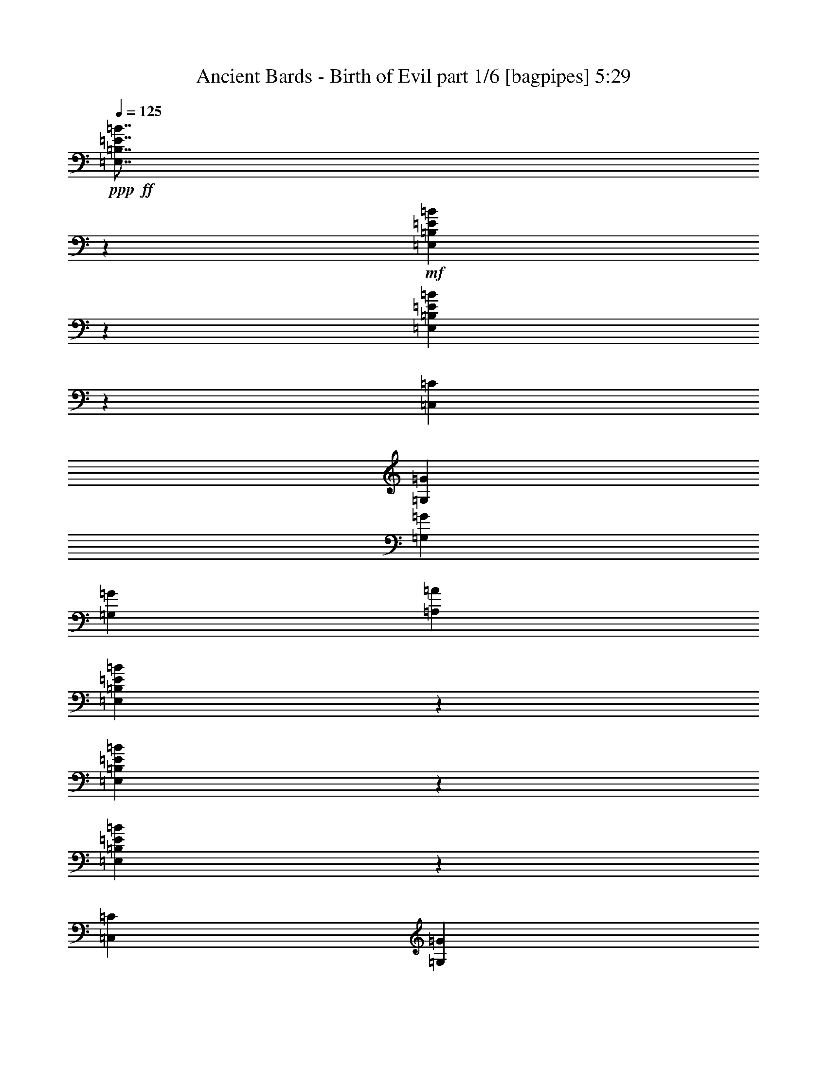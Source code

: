 % Produced with Bruzo's Transcoding Environment
% Transcribed by  Bruzo

X:1
T:  Ancient Bards - Birth of Evil part 1/6 [bagpipes] 5:29
Z: Transcribed with BruTE 64
L: 1/4
Q: 125
K: C
+ppp+
+ff+
[=E,7/8=B,7/8=E7/8=B7/8]
z39887/14816
+mf+
[=E,12895/14816=B,12895/14816=E12895/14816=B12895/14816]
z9989/3704
[=E,1719/1852=B,1719/1852=E1719/1852=B1719/1852]
z39099/14816
[=C,20109/29632=C20109/29632]
[=G,5027/7408=G5027/7408]
[=G,13097/29632=G13097/29632]
[=G,13097/14816=G13097/14816]
[=A,1695/1852=A1695/1852]
[=E,13151/14816=B,13151/14816=E13151/14816=B13151/14816]
z9925/3704
[=E,6541/7408=B,6541/7408=E6541/7408=B6541/7408]
z39769/14816
[=E,13013/14816=B,13013/14816=E13013/14816=B13013/14816]
z19919/7408
[=C,20109/29632=C20109/29632]
[=G,9591/14816=G9591/14816]
[=G,14023/29632=G14023/29632]
[=G,13097/14816=G13097/14816]
[=A,13097/14816=A13097/14816]
[=E,26657/14816=E26657/14816]
[^F,13097/7408^F13097/7408]
[=G,26657/14816=G26657/14816]
[=A,13097/7408=A13097/7408]
[=B,26657/14816=B26657/14816]
[=E26657/14816=e26657/14816]
[=E13097/7408=e13097/7408]
[=D26657/14816=d26657/14816]
[=E,6531/7408=B,6531/7408=E6531/7408=B6531/7408]
z39789/14816
[=E,12993/14816=B,12993/14816=E12993/14816=B12993/14816]
z19929/7408
[=E,3231/3704=B,3231/3704=E3231/3704=B3231/3704]
z39927/14816
[=E20109/29632=e20109/29632]
[=D5027/7408=d5027/7408]
[=B,13097/29632=B13097/29632]
[=B,13097/14816=B13097/14816]
[=A,13097/14816=A13097/14816]
[=B,40217/29632=B40217/29632]
[=C3043/14816=c3043/14816]
[=D7011/29632=d7011/29632]
[=E39291/29632=e39291/29632]
[^F1753/7408^f1753/7408]
[=G7011/29632=g7011/29632]
[=A13097/29632=a13097/29632]
[=G13097/29632=g13097/29632]
[^F13097/29632^f13097/29632]
[^F1753/7408^f1753/7408]
[=E6085/29632=e6085/29632]
[^D26657/14816^d26657/14816]
[=B,39291/29632=B39291/29632]
[=E1753/7408=e1753/7408]
[^F6085/29632^f6085/29632]
[=G40217/29632=g40217/29632]
[=A3043/14816=a3043/14816]
[=B7011/29632=b7011/29632]
[=A13097/29632=a13097/29632]
[=A1753/7408=a1753/7408]
[=G6085/29632=g6085/29632]
[^F13097/29632^f13097/29632]
[^F1753/7408^f1753/7408]
[=E6085/29632=e6085/29632]
[=D26657/14816=d26657/14816]
[=B,39291/29632=B39291/29632]
[=C1753/7408=c1753/7408]
[=D7011/29632=d7011/29632]
[=E39291/29632=e39291/29632]
[^F1753/7408^f1753/7408]
[=G6085/29632=g6085/29632]
[=A13097/29632=a13097/29632]
[=G13097/29632=g13097/29632]
[^F14023/29632^f14023/29632]
[^F3043/14816^f3043/14816]
[=E7011/29632=e7011/29632]
[^D13097/7408^d13097/7408]
[=B,40217/29632=B40217/29632]
[=E3043/14816=e3043/14816]
[^F7011/29632^f7011/29632]
[=G39291/29632=g39291/29632]
[=A1753/7408=a1753/7408]
[=B6085/29632=b6085/29632]
[=A14023/29632=a14023/29632]
[=A3043/14816=a3043/14816]
[=G7011/29632=g7011/29632]
[^F13097/29632^f13097/29632]
[^F3043/14816^f3043/14816]
[=E7011/29632=e7011/29632]
[=D26853/14816=d26853/14816]
z8
z8
z8
z93685/14816
[=E,52851/14816=B,52851/14816=E52851/14816=B52851/14816]
[^F,26657/7408=B,26657/7408^F26657/7408]
[^C,52851/14816^G,52851/14816^C52851/14816^G52851/14816]
[=E,13097/7408=A,13097/7408=E13097/7408]
[^F,26657/14816=B,26657/14816^F26657/14816]
[=E,52851/14816=B,52851/14816=E52851/14816=B52851/14816]
[^F,52851/14816=B,52851/14816^F52851/14816]
[=E,26657/14816=A,26657/14816=E26657/14816]
[^F,13097/7408=B,13097/7408^F13097/7408]
[=E,26657/7408=B,26657/7408=E26657/7408=B26657/7408]
[=E13097/14816=e13097/14816]
[=B13097/29632=b13097/29632]
[=A13097/29632=a13097/29632]
[^G13097/14816^g13097/14816]
[^F6853/7408^f6853/7408]
z12951/14816
[=A13097/29632=a13097/29632]
[^G13097/29632^g13097/29632]
[^F13097/29632^f13097/29632]
[=E14023/29632=e14023/29632]
[^D13097/29632^d13097/29632]
[^F13097/29632^f13097/29632]
[=E13097/14816=e13097/14816]
[^F13097/29632^f13097/29632]
[^G13097/29632^g13097/29632]
[=E13701/14816=e13701/14816]
z26053/14816
[=B13097/29632=b13097/29632]
[=A14023/29632=a14023/29632]
[^G13097/14816^g13097/14816]
[^F13097/14816^f13097/14816]
[=E13097/14816=e13097/14816]
[=B14023/29632=b14023/29632]
[=A13097/29632=a13097/29632]
[^G13097/14816^g13097/14816]
[^F12967/14816^f12967/14816]
z6845/7408
[=A13097/29632=a13097/29632]
[^G13097/29632^g13097/29632]
[^F13097/29632^f13097/29632]
[=E13097/29632=e13097/29632]
[^D13097/29632^d13097/29632]
[^F13097/29632^f13097/29632]
[=E26657/14816=e26657/14816]
[^F26657/14816^f26657/14816]
[=E52851/14816=e52851/14816]
[^C39291/29632^c39291/29632]
[^C1753/7408^c1753/7408]
[^D6085/29632^d6085/29632]
[=E13097/29632=e13097/29632]
[^D14023/29632^d14023/29632]
[^C13097/29632^c13097/29632]
[^D13097/29632^d13097/29632]
[=E39291/29632=e39291/29632]
[=E1753/7408=e1753/7408]
[^F6085/29632^f6085/29632]
[^G14023/29632^g14023/29632]
[^F13097/29632^f13097/29632]
[=E13097/29632=e13097/29632]
[^D13097/29632^d13097/29632]
[^C39291/29632^c39291/29632]
[^C1753/7408^c1753/7408]
[^D7011/29632^d7011/29632]
[=E13097/29632=e13097/29632]
[^D13097/29632^d13097/29632]
[^C13097/29632^c13097/29632]
[^D13097/29632^d13097/29632]
[^G,26657/14816^G26657/14816]
[=B,13097/7408=B13097/7408]
[^C40217/29632^c40217/29632]
[^C3043/14816^c3043/14816]
[^D7011/29632^d7011/29632]
[=E13097/29632=e13097/29632]
[^D13097/29632^d13097/29632]
[^C13097/29632^c13097/29632]
[^D13097/29632^d13097/29632]
[=E40217/29632=e40217/29632]
[=E3043/14816=e3043/14816]
[^F7011/29632^f7011/29632]
[^G13097/29632^g13097/29632]
[=A13097/29632=a13097/29632]
[^G13097/29632^g13097/29632]
[^F14023/29632^f14023/29632]
[=E39291/29632=e39291/29632]
[^C1753/7408=E1753/7408=e1753/7408]
[^D6085/29632^F6085/29632^f6085/29632]
[=E13097/29632^G13097/29632^g13097/29632]
[^D13097/29632^F13097/29632^f13097/29632]
[^C14023/29632=E14023/29632=e14023/29632]
[^D13097/29632^F13097/29632^f13097/29632]
[=E39291/29632^G39291/29632^g39291/29632]
[^F13097/29632=A13097/29632=a13097/29632]
[^D13347/7408^F13347/7408^f13347/7408]
z8
z8
z8
z33825/7408
[=E,52851/14816=B,52851/14816=E52851/14816=B52851/14816]
[^F,52851/14816=B,52851/14816^F52851/14816]
[^C,26657/7408^G,26657/7408^C26657/7408^G26657/7408]
[=E,13097/7408=A,13097/7408=E13097/7408]
[^F,26657/14816=B,26657/14816^F26657/14816]
[=E,52851/14816=B,52851/14816=E52851/14816=B52851/14816]
[^F,52851/14816=B,52851/14816^F52851/14816]
[=E,26657/14816=A,26657/14816=E26657/14816]
[^F,13097/7408=B,13097/7408^F13097/7408]
[=E,52851/14816=B,52851/14816=E52851/14816=B52851/14816]
[=E1695/1852=e1695/1852]
[=B13097/29632=b13097/29632]
[=A13097/29632=a13097/29632]
[^G13097/14816^g13097/14816]
[^F12887/14816^f12887/14816]
z6885/7408
[=A13097/29632=a13097/29632]
[^G13097/29632^g13097/29632]
[^F13097/29632^f13097/29632]
[=E13097/29632=e13097/29632]
[^D13097/29632^d13097/29632]
[^F14023/29632^f14023/29632]
[=E13097/14816=e13097/14816]
[^F13097/29632^f13097/29632]
[^G13097/29632^g13097/29632]
[=E6441/7408=e6441/7408]
z3359/1852
[=B13097/29632=b13097/29632]
[=A13097/29632=a13097/29632]
[^G1695/1852^g1695/1852]
[^F13097/14816^f13097/14816]
[=E13097/14816=e13097/14816]
[=B13097/29632=b13097/29632]
[=A13097/29632=a13097/29632]
[^G1695/1852^g1695/1852]
[^F6537/7408^f6537/7408]
z410/463
[=A13097/29632=a13097/29632]
[^G14023/29632^g14023/29632]
[^F13097/29632^f13097/29632]
[=E13097/29632=e13097/29632]
[^D13097/29632^d13097/29632]
[^F13097/29632^f13097/29632]
[=E26657/14816=e26657/14816]
[^F13097/7408^f13097/7408]
[=E52851/14816=e52851/14816]
[=E,3415/3704=B,3415/3704=E3415/3704=B3415/3704]
z19827/7408
[=E,1641/1852=B,1641/1852=E1641/1852=B1641/1852]
z39723/14816
[=E,13059/14816=B,13059/14816=E13059/14816=B13059/14816]
z2487/926
[=C,20109/29632=C20109/29632]
[=G,9591/14816=G9591/14816]
[=G,14023/29632=G14023/29632]
[=G,13097/14816=G13097/14816]
[=A,13097/14816=A13097/14816]
[=E,12921/14816=B,12921/14816=E12921/14816=B12921/14816]
z19965/7408
[=E,6889/7408=B,6889/7408=E6889/7408=B6889/7408]
z39073/14816
[=E,13709/14816=B,13709/14816=E13709/14816=B13709/14816]
z39605/14816
[=C,19183/29632=C19183/29632]
[=G,5027/7408=G5027/7408]
[=G,13097/29632=G13097/29632]
[=G,13097/14816=G13097/14816]
[=A,1695/1852=A1695/1852]
[=E,13097/7408=E13097/7408]
[^F,26657/14816^F26657/14816]
[=G,13097/7408=G13097/7408]
[=A,26657/14816=A26657/14816]
[=B,26657/14816=B26657/14816]
[=E13097/7408=e13097/7408]
[=E26657/14816=e26657/14816]
[=D13097/7408=d13097/7408]
[=E,26657/14816=E26657/14816=e26657/14816]
[^F,13097/7408^F13097/7408^f13097/7408]
[=G,26657/14816=G26657/14816=g26657/14816]
[=A,26657/14816=A26657/14816=a26657/14816]
[=B,13097/7408=B13097/7408=b13097/7408]
[=E26657/14816=e26657/14816]
[=E13097/7408=e13097/7408]
[=D26657/14816=d26657/14816]
[=E13097/29632]
[=G13097/29632]
[^F13097/29632]
[=A13097/29632]
[=G14023/29632]
[=B13097/29632]
[=c3043/14816]
[=B7011/29632]
[=A3043/14816]
[=G7011/29632]
[=G13097/29632]
[^F13097/29632]
[=E13097/29632]
[^D14023/29632]
[=E6665/14816]
z201/463
[=B,13097/14816]
[=E13097/29632]
[=G13097/29632]
[^F14023/29632]
[=A13097/29632]
[=G13097/29632]
[=B13097/29632]
[=c1753/7408]
[=B6085/29632]
[=A1753/7408]
[=G6085/29632]
[=G13097/29632]
[^F14023/29632]
[=E13097/29632]
[^D13097/29632]
[=E13097/29632]
[^D13097/29632]
[=E3197/7408]
z6703/14816
[=E14023/29632=B14023/29632]
[=G13097/29632=e13097/29632]
[=E13097/29632=B13097/29632]
[=G13097/29632=e13097/29632]
[=E13097/29632=B13097/29632]
[=G13097/29632=e13097/29632]
[=C13097/29632=G13097/29632]
[=E14023/29632=c14023/29632]
[=C13097/29632=G13097/29632]
[=E13097/29632=c13097/29632]
[=C13097/29632=G13097/29632]
[=E13097/29632=c13097/29632]
[=D13097/29632=A13097/29632]
[^F13097/29632=d13097/29632]
[=D14023/29632=A14023/29632]
[^F13097/29632=d13097/29632]
[=D13097/29632=A13097/29632]
[^F13097/29632=d13097/29632]
[=B,13097/29632=G13097/29632]
[=D13097/29632=B13097/29632]
[=B,13097/29632=G13097/29632]
[=D14023/29632=B14023/29632]
[=B,13097/29632=G13097/29632]
[=D13097/29632=B13097/29632]
[=C13097/29632=G13097/29632]
[=E13097/29632=c13097/29632]
[=C13097/29632=G13097/29632]
[=E13097/29632=c13097/29632]
[=C14023/29632=G14023/29632]
[=E13097/29632=c13097/29632]
[=A,13097/29632=E13097/29632]
[=C13097/29632=A13097/29632]
[=A,13097/29632=E13097/29632]
[=C13097/29632=A13097/29632]
[=A,14023/29632=E14023/29632]
[=C13097/29632=A13097/29632]
[=B,13097/29632^F13097/29632]
[^D13097/29632=B13097/29632]
[=B,13097/29632^F13097/29632]
[^D13097/29632=B13097/29632]
[=B,13097/29632^F13097/29632]
[^D14023/29632=B14023/29632]
[=B,13097/29632=G13097/29632]
[=E13097/29632=B13097/29632]
[=B,13097/29632=G13097/29632]
[=E13097/29632=B13097/29632]
[=B,6443/14816=G6443/14816]
z3327/7408
[=E14023/29632=B14023/29632]
[=G13097/29632=e13097/29632]
[=E13097/29632=B13097/29632]
[=G13097/29632=e13097/29632]
[=E13097/29632=B13097/29632]
[=G13097/29632=e13097/29632]
[=C13097/29632=G13097/29632]
[=E14023/29632=c14023/29632]
[=C13097/29632=G13097/29632]
[=E13097/29632=c13097/29632]
[=C13097/29632=G13097/29632]
[=E13097/29632=c13097/29632]
[=D13097/29632=A13097/29632]
[^F13097/29632=d13097/29632]
[=D14023/29632=A14023/29632]
[^F13097/29632=d13097/29632]
[=D13097/29632=A13097/29632]
[^F13097/29632=d13097/29632]
[=B,13097/29632=G13097/29632]
[=D13097/29632=B13097/29632]
[=B,13097/29632=G13097/29632]
[=D14023/29632=B14023/29632]
[=B,13097/29632=G13097/29632]
[=D13097/29632=B13097/29632]
[=C13097/29632=G13097/29632]
[=E13097/29632=c13097/29632]
[=C13097/29632=G13097/29632]
[=E13097/29632=c13097/29632]
[=C14023/29632=G14023/29632]
[=E13097/29632=c13097/29632]
[=A,13097/29632=E13097/29632]
[=C13097/29632=A13097/29632]
[=A,13097/29632=E13097/29632]
[=C13097/29632=A13097/29632]
[=A,13097/29632=E13097/29632]
[=C14023/29632=A14023/29632]
[=B,13097/29632^F13097/29632]
[^D13097/29632=B13097/29632]
[=B,13097/29632^F13097/29632]
[^D13097/29632=B13097/29632]
[=B,13097/29632^F13097/29632]
[^D13097/29632=B13097/29632]
[=B,14023/29632=G14023/29632]
[=E13097/29632=B13097/29632]
[=B,13097/29632=G13097/29632]
[=E13097/29632=B13097/29632]
[=B,1623/3704=G1623/3704]
z6605/14816
[=E13097/29632=B13097/29632]
[=G14023/29632=e14023/29632]
[=E13097/29632=B13097/29632]
[=G13097/29632=e13097/29632]
[=E13097/29632=B13097/29632]
[=G13097/29632=e13097/29632]
[=C13097/29632=G13097/29632]
[=E13097/29632=c13097/29632]
[=C14023/29632=G14023/29632]
[=E13097/29632=c13097/29632]
[=C13097/29632=G13097/29632]
[=E13097/29632=c13097/29632]
[=D13097/29632=A13097/29632]
[^F13097/29632=d13097/29632]
[=D13097/29632=A13097/29632]
[^F14023/29632=d14023/29632]
[=D13097/29632=A13097/29632]
[^F13097/29632=d13097/29632]
[=B,13097/29632=G13097/29632]
[=D13097/29632=B13097/29632]
[=B,13097/29632=G13097/29632]
[=D13097/29632=B13097/29632]
[=B,14023/29632=G14023/29632]
[=D13097/29632=B13097/29632]
[=C13097/29632=G13097/29632]
[=E13097/29632=c13097/29632]
[=C13097/29632=G13097/29632]
[=E13097/29632=c13097/29632]
[=C13097/29632=G13097/29632]
[=E14023/29632=c14023/29632]
[=A,13097/29632=E13097/29632]
[=C13097/29632=A13097/29632]
[=A,13097/29632=E13097/29632]
[=C13097/29632=A13097/29632]
[=A,13097/29632=E13097/29632]
[=C13097/29632=A13097/29632]
[=B,14023/29632^F14023/29632]
[^D13097/29632=B13097/29632]
[=B,13097/29632^F13097/29632]
[^D13097/29632=B13097/29632]
[=B,13097/29632^F13097/29632]
[^D13097/29632=B13097/29632]
[=B,13097/29632=G13097/29632]
[=E14023/29632=B14023/29632]
[=B,13097/29632=G13097/29632]
[=E13097/29632=B13097/29632]
[=B,6541/14816=G6541/14816]
z1639/3704
[=B26657/14816=e26657/14816]
[=A13097/14816=e13097/14816]
[=G13097/14816=e13097/14816]
[^F26657/14816^d26657/14816]
[=E13097/14816^d13097/14816]
[^F13097/14816^d13097/14816]
[=A26657/14816=e26657/14816]
[=B13097/14816=e13097/14816]
[=c1695/1852=e1695/1852]
[=B52851/14816=e52851/14816]
[=c52851/14816=e52851/14816]
[=B52851/14816=e52851/14816]
[=B52851/14816^d52851/14816]
[=E6435/7408=G6435/7408]
z13787/14816
[=C13067/14816=E13067/14816]
z13127/14816
[=G,13727/14816=D13727/14816]
z6465/7408
[=B,6499/7408^D6499/7408]
z13659/14816
[=E13195/14816=G13195/14816]
z12999/14816
[=C12929/14816=E12929/14816]
z429/463
[=G,6563/7408=D6563/7408]
z3267/3704
[=B,6893/7408^D6893/7408]
z12871/14816
[=E13097/7408=G13097/7408]
[=C26657/14816=E26657/14816]
[=G,26657/14816=D26657/14816]
[=B,13097/7408^D13097/7408]
[=E26657/14816=G26657/14816]
[=C13097/7408=E13097/7408]
[=G,26657/14816=D26657/14816]
[=B,13097/7408^D13097/7408]
[=E26657/14816=G26657/14816]
[=C26657/14816=E26657/14816]
[=G,13097/7408=D13097/7408]
[=B,26657/14816^D26657/14816]
[=E13097/7408=G13097/7408]
[=C26657/14816=E26657/14816]
[=G,13097/7408=D13097/7408]
[=B,26661/14816^D26661/14816]
z8
z93335/14816
[=B,52851/14816=E52851/14816=B52851/14816]
[=C52851/14816=E52851/14816=c52851/14816]
[=B,52851/14816=G52851/14816=B52851/14816]
[=A,52851/14816=D52851/14816=A52851/14816]
[=B,52851/14816=E52851/14816=B52851/14816=e52851/14816]
[=C52851/14816=E52851/14816=c52851/14816=e52851/14816]
[=B,26657/7408=G26657/7408=B26657/7408=g26657/7408]
[=D52851/14816^F52851/14816=d52851/14816^f52851/14816]
[=G13097/29632=e13097/29632]
[=A3043/14816^f3043/14816]
[=B7011/29632=g7011/29632]
[=c13097/29632=a13097/29632]
[=B1753/7408=g1753/7408]
[=A6085/29632^f6085/29632]
[=B13097/29632=g13097/29632]
[=G1695/1852=e1695/1852]
[=B13097/29632=g13097/29632]
[=G13097/29632=e13097/29632]
[=A1753/7408^f1753/7408]
[=B6085/29632=g6085/29632]
[=c13097/29632=a13097/29632]
[=B1753/7408=g1753/7408]
[=c7011/29632=a7011/29632]
[=d13097/29632=b13097/29632]
[=c3043/14816=a3043/14816]
[=B7011/29632=g7011/29632]
[=c13097/29632=a13097/29632]
[=B1753/7408=g1753/7408]
[=A6085/29632^f6085/29632]
[=G13097/29632=e13097/29632]
[=A1753/7408^f1753/7408]
[=B6085/29632=g6085/29632]
[=c14023/29632=a14023/29632]
[=B3043/14816=g3043/14816]
[=A7011/29632^f7011/29632]
[=B13097/29632=g13097/29632]
[=G13097/14816=e13097/14816]
[=B13097/29632=g13097/29632]
[=d1695/1852=b1695/1852]
[=c13097/29632=a13097/29632]
[=B13097/29632=g13097/29632]
[=B13097/14816=g13097/14816]
[=A13097/14816^f13097/14816]
[=G14023/29632=e14023/29632]
[=A3043/14816^f3043/14816]
[=B7011/29632=g7011/29632]
[=c13097/29632=a13097/29632]
[=B3043/14816=g3043/14816]
[=A7011/29632^f7011/29632]
[=B13097/29632=g13097/29632]
[=G13097/14816=e13097/14816]
[=B14023/29632=g14023/29632]
[=G13097/29632=e13097/29632]
[=A3043/14816^f3043/14816]
[=B7011/29632=g7011/29632]
[=c13097/29632=a13097/29632]
[=B1753/7408=g1753/7408]
[=c6085/29632=a6085/29632]
[=d13097/29632=b13097/29632]
[=c1753/7408=a1753/7408]
[=B6085/29632=g6085/29632]
[=c14023/29632=a14023/29632]
[=B3043/14816=g3043/14816]
[=A7011/29632^f7011/29632]
[=G13097/29632=e13097/29632]
[=A3043/14816^f3043/14816]
[=B7011/29632=g7011/29632]
[=c13097/29632=a13097/29632]
[=B1753/7408=g1753/7408]
[=A6085/29632^f6085/29632]
[=B13097/29632=g13097/29632]
[=G1695/1852=e1695/1852]
[=B13097/29632=g13097/29632]
[=d13097/14816=b13097/14816]
[=e13097/14816=c'13097/14816]
[=d1695/1852=b1695/1852]
[=c13097/14816=a13097/14816]
[=B19877/7408=g19877/7408]
[=g13097/14816]
[^f26363/7408]
z8
z8
z8
z16953/3704
[=E,26657/7408=B,26657/7408=E26657/7408=B26657/7408]
[^F,52851/14816=B,52851/14816^F52851/14816]
[^C,52851/14816^G,52851/14816^C52851/14816^G52851/14816]
[=E,13097/7408=A,13097/7408=E13097/7408]
[^F,26657/14816=B,26657/14816^F26657/14816]
[=E,52851/14816=B,52851/14816=E52851/14816=B52851/14816]
[^F,52851/14816=B,52851/14816^F52851/14816]
[=E,26657/14816=A,26657/14816=E26657/14816]
[^F,26657/14816=B,26657/14816^F26657/14816]
[=E,52851/14816=B,52851/14816=E52851/14816=B52851/14816]
[=E13097/14816=e13097/14816]
[=B13097/29632=b13097/29632]
[=A13097/29632=a13097/29632]
[^G1695/1852^g1695/1852]
[^F3297/3704^f3297/3704]
z6503/7408
[=A13097/29632=a13097/29632]
[^G13097/29632^g13097/29632]
[^F14023/29632^f14023/29632]
[=E13097/29632=e13097/29632]
[^D13097/29632^d13097/29632]
[^F13097/29632^f13097/29632]
[=E13097/14816=e13097/14816]
[^F13097/29632^f13097/29632]
[^G14023/29632^g14023/29632]
[=E13183/14816=e13183/14816]
z6527/3704
[=B14023/29632=b14023/29632]
[=A13097/29632=a13097/29632]
[^G13097/14816^g13097/14816]
[^F13097/14816^f13097/14816]
[=E1695/1852=e1695/1852]
[=B13097/29632=b13097/29632]
[=A13097/29632=a13097/29632]
[^G13097/14816^g13097/14816]
[^F807/926^f807/926]
z13745/14816
[=A13097/29632=a13097/29632]
[^G13097/29632^g13097/29632]
[^F13097/29632^f13097/29632]
[=E13097/29632=e13097/29632]
[^D13097/29632^d13097/29632]
[^F14023/29632^f14023/29632]
[=E13097/7408=e13097/7408]
[^F26657/14816^f26657/14816]
[=E13097/29632]
[=G13097/29632]
[^F13097/29632]
[=A13097/29632]
[=G13097/29632]
[=B14023/29632]
[=c3043/14816]
[=B7011/29632]
[=A3043/14816]
[=G7011/29632]
[=G13097/29632]
[^F13097/29632]
[=E13097/29632]
[^D13097/29632]
[=E1695/1852]
[=B,13097/14816]
[=E13097/29632]
[=G13097/29632]
[^F13097/29632]
[=A14023/29632]
[=G13097/29632]
[=B13097/29632]
[=c3043/14816]
[=B7011/29632]
[=A1753/7408]
[=G6085/29632]
[=G13097/29632]
[^F13097/29632]
[=E14023/29632]
[^D13097/29632]
[=E13097/7408]
[=E13097/29632]
[=G14023/29632]
[^F13097/29632]
[=A13097/29632]
[=G13097/29632]
[=B13097/29632]
[=c1753/7408]
[=B6085/29632]
[=A1753/7408]
[=G6085/29632]
[=G14023/29632]
[^F13097/29632]
[=E13097/29632]
[^D13097/29632]
[=E13097/14816]
[=B,1695/1852]
[=E13097/29632]
[=G13097/29632]
[^F13097/29632]
[=A13097/29632]
[=G13097/29632]
[=B13097/29632]
[=c1753/7408]
[=B7011/29632]
[=A3043/14816]
[=G7011/29632]
[=G13097/14816]
[^F13097/14816]
[=E1695/1852]
[^D39291/14816]
[=E,53493/14816=B,53493/14816=E53493/14816=B53493/14816]
z25/4

X:2
T:  Ancient Bards - Birth of Evil part 2/6 [horn] 5:29
Z: Transcribed with BruTE 32
L: 1/4
Q: 125
K: C
+ppp+
+fff+
[=E,7/8=B,7/8]
z39887/14816
[=E,12895/14816=B,12895/14816]
z9989/3704
[=E,1719/1852=B,1719/1852]
z39099/14816
[=C20109/29632=G20109/29632]
[=G5027/7408=c5027/7408]
[=G13097/29632=c13097/29632]
[=G13097/14816=c13097/14816]
[=D1695/1852^F1695/1852]
[=E,13151/14816=B,13151/14816]
z9925/3704
[=E,6541/7408=B,6541/7408]
z39769/14816
[=E,13013/14816=B,13013/14816]
z19919/7408
[=C20109/29632=G20109/29632]
[=G9591/14816=c9591/14816]
[=G14023/29632=c14023/29632]
[=G13097/14816=c13097/14816]
[=D813/926^F813/926]
z8
z23357/3704
[=G3043/14816]
[=E,7011/29632]
[=E,1753/7408]
[=B6085/29632]
[=E,1753/7408]
[=E,6085/29632]
[=A1753/7408]
[=E,6085/29632]
[=E,1753/7408]
[=c7011/29632]
[=E,3043/14816]
[=E,7011/29632]
[=B3043/14816]
[=E,7011/29632]
[=A3043/14816]
[=E,7011/29632]
[=G1753/7408]
[=E,6085/29632]
[=E,1753/7408]
[=B6085/29632]
[=E,1753/7408]
[=E,6085/29632]
[=A1753/7408]
[=E,7011/29632]
[=E,3043/14816]
[=G7011/29632]
[=E,3043/14816]
[=E,7011/29632]
[^F3043/14816]
[=E,7011/29632]
[=A1753/7408]
[=E,6085/29632]
[=G1753/7408]
[=E,6085/29632]
[=E,1753/7408]
[=B6085/29632]
[=E,1753/7408]
[=E,7011/29632]
[=A3043/14816]
[=E,7011/29632]
[=E,3043/14816]
[=c7011/29632]
[=E,3043/14816]
[=E,7011/29632]
[=B1753/7408]
[=E,6085/29632]
[=A1753/7408]
[=E,6085/29632]
[=G20109/29632]
[=B5027/7408]
[=B13097/29632]
[=B13097/14816]
[=A13097/14816]
[=B,26657/14816^F26657/14816]
[=C26657/14816=G26657/14816]
[=A,13097/7408=E13097/7408]
[=B,26657/14816^F26657/14816]
[=B,13097/7408^F13097/7408]
[=C26657/14816=G26657/14816]
[=D13097/7408=A13097/7408]
[=D26657/14816=A26657/14816]
[=B,26657/14816^F26657/14816]
[=C13097/7408=G13097/7408]
[=A,26657/14816=E26657/14816]
[=B,13097/7408^F13097/7408]
[=B,26657/14816^F26657/14816]
[=C13097/7408=G13097/7408]
[=D26657/14816=A26657/14816]
[=D26657/14816=A26657/14816]
[=D6531/3704=A6531/3704]
z26443/3704
[=G1753/7408]
[=G7011/29632]
[=G3043/14816]
[=A7011/29632]
[=A3043/14816]
[=A7011/29632]
[=B3043/14816]
[=B7011/29632]
[=E1753/7408]
[=E6085/29632]
[=E1753/7408]
[^F6085/29632]
[^F1753/7408]
[^F6085/29632]
[=G1753/7408]
[=G7011/29632]
[=B,3043/14816]
[=B,7011/29632]
[=B,3043/14816]
[=C7011/29632]
[=C3043/14816]
[=C7011/29632]
[=D1753/7408]
[=D6085/29632]
[^F1753/7408]
[^F6085/29632]
[^F1753/7408]
[=G6085/29632]
[=G1753/7408]
[=G7011/29632]
[=A3043/14816]
[=A7245/29632]
z105585/14816
[=G20109/29632]
[=G13097/29632]
[=G6085/29632]
[=A1753/7408]
[=B7011/29632]
[=E19183/29632]
[=E13097/29632]
[=E7011/29632]
[=F1753/7408]
[=G6085/29632]
[=B,20109/29632]
[=B,13097/29632]
[=B,7011/29632]
[=C3043/14816]
[=D7011/29632]
[=D3043/14816]
[=c7011/29632]
[=B3043/14816]
[=A7011/29632]
[=B1753/7408]
[=A6085/29632]
[=G1753/7408]
[^F5767/29632]
z8
z8
z8
z8
z8
z8
z8
z8
z8
z8
z8
z72329/14816
[=G1753/7408]
[=G6085/29632]
[=G1753/7408]
[=A7011/29632]
[=A3043/14816]
[=A7011/29632]
[=B3043/14816]
[=B7011/29632]
[=E3043/14816]
[=E7011/29632]
[=E1753/7408]
[^F6085/29632]
[^F1753/7408]
[^F6085/29632]
[=G1753/7408]
[=G6085/29632]
[=B,1753/7408]
[=B,7011/29632]
[=B,3043/14816]
[=C7011/29632]
[=C3043/14816]
[=C7011/29632]
[=D3043/14816]
[=D7011/29632]
[^F1753/7408]
[^F6085/29632]
[^F1753/7408]
[=G6085/29632]
[=G1753/7408]
[=G6085/29632]
[=A1753/7408]
[=A7459/29632]
z52739/7408
[=G20109/29632]
[=G13097/29632]
[=G6085/29632]
[=A1753/7408]
[=B6085/29632]
[=E20109/29632]
[=E13097/29632]
[=E7011/29632]
[=F3043/14816]
[=G7011/29632]
[=B,20109/29632]
[=B,13097/29632]
[=B,6085/29632]
[=C1753/7408]
[=D7011/29632]
[=D3043/14816]
[=c7011/29632]
[=B3043/14816]
[=A7011/29632]
[=B3043/14816]
[=A7011/29632]
[=G1753/7408]
[^F5981/29632]
z8
z8
z8
z8
z8
z8
z8
z8449/7408
[=E,3415/3704=B,3415/3704]
z19827/7408
[=E,1641/1852=B,1641/1852]
z39723/14816
[=E,13059/14816=B,13059/14816]
z2487/926
[=C20109/29632=G20109/29632]
[=G9591/14816=c9591/14816]
[=G14023/29632=c14023/29632]
[=G13097/14816=c13097/14816]
[=D13097/14816^F13097/14816]
[=E,12921/14816=B,12921/14816]
z19965/7408
[=E,6889/7408=B,6889/7408]
z39073/14816
[=E,13709/14816=B,13709/14816]
z39605/14816
[=C19183/29632=G19183/29632]
[=G5027/7408=c5027/7408]
[=G13097/29632=c13097/29632]
[=G13097/14816=c13097/14816]
[=D1695/1852^F1695/1852]
[=G3043/14816]
[=E,7011/29632]
[=E,3043/14816]
[=B7011/29632]
[=E,1753/7408]
[=E,6085/29632]
[=A1753/7408]
[=E,6085/29632]
[=E,1753/7408]
[=c6085/29632]
[=E,1753/7408]
[=E,7011/29632]
[=B3043/14816]
[=E,7011/29632]
[=A3043/14816]
[=E,7011/29632]
[=G3043/14816]
[=E,7011/29632]
[=E,1753/7408]
[=B6085/29632]
[=E,1753/7408]
[=E,6085/29632]
[=A1753/7408]
[=E,6085/29632]
[=E,1753/7408]
[=G7011/29632]
[=E,3043/14816]
[=E,7011/29632]
[^F3043/14816]
[=E,7011/29632]
[=A3043/14816]
[=E,7011/29632]
[=G1753/7408]
[=E,6085/29632]
[=E,1753/7408]
[=B6085/29632]
[=E,1753/7408]
[=E,6085/29632]
[=A1753/7408]
[=E,7011/29632]
[=E,3043/14816]
[=c7011/29632]
[=E,3043/14816]
[=E,7011/29632]
[=B3043/14816]
[=E,7011/29632]
[=A1753/7408]
[=E,6085/29632]
[=G20109/29632]
[=B5027/7408]
[=B13097/29632]
[=B13097/14816]
[=A13097/14816]
[=G1753/7408]
[=E,6085/29632]
[=E,1753/7408]
[=B7011/29632]
[=E,3043/14816]
[=E,7011/29632]
[=A3043/14816]
[=E,7011/29632]
[=E,3043/14816]
[=c7011/29632]
[=E,1753/7408]
[=E,6085/29632]
[=B1753/7408]
[=E,6085/29632]
[=A1753/7408]
[=E,6085/29632]
[=G1753/7408]
[=E,7011/29632]
[=E,3043/14816]
[=B7011/29632]
[=E,3043/14816]
[=E,7011/29632]
[=A3043/14816]
[=E,7011/29632]
[=E,1753/7408]
[=G6085/29632]
[=E,1753/7408]
[=E,6085/29632]
[^F1753/7408]
[=E,6085/29632]
[=A1753/7408]
[=E,7011/29632]
[=G3043/14816]
[=E,7011/29632]
[=E,3043/14816]
[=B7011/29632]
[=E,3043/14816]
[=E,7011/29632]
[=A1753/7408]
[=E,6085/29632]
[=E,1753/7408]
[=c6085/29632]
[=E,1753/7408]
[=E,6085/29632]
[=B1753/7408]
[=E,7011/29632]
[=A3043/14816]
[=E,7011/29632]
[=G19183/29632]
[=B5027/7408]
[=B13097/29632]
[=B1695/1852]
[=A411/463]
z8
z8
z8
z8
z27403/7408
[=G1753/7408]
[=B7011/29632]
[=A3043/14816]
[=B7011/29632]
[=G3043/14816]
[=B7011/29632]
[=A3043/14816]
[=B7011/29632]
[=G1753/7408]
[=B6085/29632]
[=A1753/7408]
[=B6085/29632]
[=E1753/7408]
[=G6085/29632]
[^F1753/7408]
[=G7011/29632]
[=E3043/14816]
[=G7011/29632]
[^F3043/14816]
[=G7011/29632]
[=E3043/14816]
[=G7011/29632]
[^F1753/7408]
[=G6085/29632]
[^F1753/7408]
[=A6085/29632]
[=G1753/7408]
[=A6085/29632]
[^F1753/7408]
[=A7011/29632]
[=G3043/14816]
[=A7011/29632]
[^F3043/14816]
[=A7011/29632]
[=G3043/14816]
[=A7011/29632]
[=D1753/7408]
[^F6085/29632]
[=E1753/7408]
[^F6085/29632]
[=D1753/7408]
[^F6085/29632]
[=E1753/7408]
[^F7011/29632]
[=D3043/14816]
[^F7011/29632]
[=E3043/14816]
[^F7011/29632]
[=E3043/14816]
[=G7011/29632]
[^F1753/7408]
[=G6085/29632]
[=E1753/7408]
[=G6085/29632]
[^F1753/7408]
[=G6085/29632]
[=E1753/7408]
[=G7011/29632]
[^F3043/14816]
[=G7011/29632]
[=c3043/14816]
[=E7011/29632]
[=D3043/14816]
[=E7011/29632]
[=c1753/7408]
[=E6085/29632]
[=D1753/7408]
[=E6085/29632]
[=c1753/7408]
[=E6085/29632]
[=D1753/7408]
[=E7011/29632]
[^D3043/14816]
[^F7011/29632]
[=E3043/14816]
[^D7011/29632]
[=B3043/14816]
[=A7011/29632]
[=c1753/7408]
[=B6085/29632]
[=A1753/7408]
[=c6085/29632]
[=B1753/7408]
[=A6085/29632]
[=G1753/7408]
[=B7011/29632]
[=A3043/14816]
[=G7011/29632]
[^F3043/14816]
[=G7011/29632]
[=A3043/14816]
[^F7011/29632]
[=G6487/7408]
z8
z8
z8
z8
z8
z5967/926
[=B4983/29632]
[=E4057/29632]
[=G4057/29632]
[=B4983/29632]
[=E4057/29632]
[=G4057/29632]
[=B4983/29632]
[=G4057/29632]
[=E4983/29632]
[=B4057/29632]
[=G4057/29632]
[=E4983/29632]
[=c4057/29632]
[=E4983/29632]
[=G4057/29632]
[=c4057/29632]
[=E4983/29632]
[=G4057/29632]
[=c4057/29632]
[=G4983/29632]
[=E4057/29632]
[=c4983/29632]
[=G4057/29632]
[=E4057/29632]
[=B4983/29632]
[=D4057/29632]
[=G4057/29632]
[=B4983/29632]
[=D4057/29632]
[=G4983/29632]
[=B4057/29632]
[=G4057/29632]
[=D4983/29632]
[=B4057/29632]
[=G4983/29632]
[=D4057/29632]
[=B4057/29632]
[^D4983/29632]
[^F4057/29632]
[=B4057/29632]
[^D4983/29632]
[^F4057/29632]
[=B4983/29632]
[^F4057/29632]
[^D4057/29632]
[=B4983/29632]
[^F4057/29632]
[^D4983/29632]
[=B4057/29632]
[=E4057/29632]
[=G4983/29632]
[=B4057/29632]
[=E4057/29632]
[=G4983/29632]
[=B4057/29632]
[=G4983/29632]
[=E4057/29632]
[=B4057/29632]
[=G4983/29632]
[=E4057/29632]
[=c4057/29632]
[=E4983/29632]
[=G4057/29632]
[=c4983/29632]
[=E4057/29632]
[=G4057/29632]
[=c4983/29632]
[=G4057/29632]
[=E4983/29632]
[=c4057/29632]
[=G4057/29632]
[=E4983/29632]
[=B4057/29632]
[=D4057/29632]
[=G4983/29632]
[=B4057/29632]
[=D4983/29632]
[=G4057/29632]
[=B4057/29632]
[=G4983/29632]
[=D4057/29632]
[=B4057/29632]
[=G4983/29632]
[=D4057/29632]
[=B4983/29632]
[^D4057/29632]
[^F4057/29632]
[=B4983/29632]
[^D4057/29632]
[^F4983/29632]
[=B4057/29632]
[^F4057/29632]
[^D4983/29632]
[=B4057/29632]
[^F4057/29632]
[^D4983/29632]
[=B4057/29632]
[=E4983/29632]
[=G4057/29632]
[=B4057/29632]
[=E4983/29632]
[=G4057/29632]
[=B4057/29632]
[=G4983/29632]
[=E4057/29632]
[=B4983/29632]
[=G4057/29632]
[=E4057/29632]
[=c4983/29632]
[=E4057/29632]
[=G4983/29632]
[=c4057/29632]
[=E4057/29632]
[=G4983/29632]
[=c4057/29632]
[=G4057/29632]
[=E4983/29632]
[=c4057/29632]
[=G4983/29632]
[=E4057/29632]
[=B4057/29632]
[=D4983/29632]
[=G4057/29632]
[=B4057/29632]
[=D4983/29632]
[=G4057/29632]
[=B4983/29632]
[=G4057/29632]
[=D4057/29632]
[=B4983/29632]
[=G4057/29632]
[=D4983/29632]
[=B4057/29632]
[^D4057/29632]
[^F4983/29632]
[=B4057/29632]
[^D4057/29632]
[^F4983/29632]
[=B4057/29632]
[^F4983/29632]
[^D4057/29632]
[=B4057/29632]
[^F4983/29632]
[^D4057/29632]
[=B4057/29632]
[=E4983/29632]
[=G4057/29632]
[=B4983/29632]
[=E4057/29632]
[=G4057/29632]
[=B4983/29632]
[=G4057/29632]
[=E4983/29632]
[=B4057/29632]
[=G4057/29632]
[=E4983/29632]
[=c4057/29632]
[=E4057/29632]
[=G4983/29632]
[=c4057/29632]
[=E4983/29632]
[=G4057/29632]
[=c4057/29632]
[=G4983/29632]
[=E4057/29632]
[=c4057/29632]
[=G4983/29632]
[=E4057/29632]
[=B4983/29632]
[=D4057/29632]
[=G4057/29632]
[=B4983/29632]
[=D4057/29632]
[=G4983/29632]
[=B4057/29632]
[=G4057/29632]
[=D4983/29632]
[=B4057/29632]
[=G4057/29632]
[=D4983/29632]
[=B4057/29632]
[^D4983/29632]
[^F4057/29632]
[=B4057/29632]
[^D4983/29632]
[^F4057/29632]
[=B4057/29632]
[^F4983/29632]
[^D4057/29632]
[=B4983/29632]
[^F4057/29632]
[^D/8]
z237043/29632
z8
z8
z8
z8
z42681/14816
[=G4983/29632]
[=B4057/29632]
[=E4057/29632]
[=G4983/29632]
[=B4057/29632]
[=E4057/29632]
[=G4983/29632]
[=B4057/29632]
[=E4983/29632]
[=G4057/29632]
[=B4057/29632]
[=E4983/29632]
[=A4057/29632]
[=B4983/29632]
[=E4057/29632]
[=G4057/29632]
[=B4983/29632]
[=E4057/29632]
[^F4057/29632]
[=B4983/29632]
[=E4057/29632]
[=G4983/29632]
[=B4057/29632]
[=E4057/29632]
[=G4983/29632]
[=c4057/29632]
[=E4057/29632]
[=G4983/29632]
[=c4057/29632]
[=E4983/29632]
[=G4057/29632]
[=c4057/29632]
[=E4983/29632]
[=G4057/29632]
[=c4983/29632]
[=E4057/29632]
[=A4057/29632]
[=c4983/29632]
[=E4057/29632]
[=G4057/29632]
[=c4983/29632]
[=E4057/29632]
[^F4983/29632]
[=c4057/29632]
[=E4057/29632]
[=G4983/29632]
[=c4057/29632]
[=E4057/29632]
[=G4983/29632]
[=B4057/29632]
[=D4983/29632]
[=G4057/29632]
[=B4057/29632]
[=D4983/29632]
[=G4057/29632]
[=B4983/29632]
[=D4057/29632]
[=G4057/29632]
[=B4983/29632]
[=D4057/29632]
[=A4057/29632]
[=B4983/29632]
[=D4057/29632]
[=G4983/29632]
[=B4057/29632]
[=D4057/29632]
[^F4983/29632]
[=B4057/29632]
[=D4057/29632]
[=G4983/29632]
[=B4057/29632]
[=D4983/29632]
[=G4057/29632]
[=B4057/29632]
[=D4983/29632]
[=G4057/29632]
[=B4983/29632]
[=D4057/29632]
[=G4057/29632]
[=B4983/29632]
[=D4057/29632]
[=G4057/29632]
[=B4983/29632]
[=D4057/29632]
[^F4983/29632]
[=A4057/29632]
[=D4057/29632]
[^F4983/29632]
[=A4057/29632]
[=D4057/29632]
[^F4983/29632]
[=A4057/29632]
[=D4983/29632]
[^F13097/29632]
[=G13097/29632]
[=A3043/14816]
[=B7011/29632]
[=c13097/29632]
[=B1753/7408]
[=A6085/29632]
[=B13097/29632]
[=G1695/1852]
[=B13097/29632]
[=G13097/29632]
[=A1753/7408]
[=B6085/29632]
[=c13097/29632]
[=B1753/7408]
[=c7011/29632]
[=D13097/29632]
[=c3043/14816]
[=B7011/29632]
[=c13097/29632]
[=B1753/7408]
[=A6085/29632]
[=G13097/29632]
[=A1753/7408]
[=B6085/29632]
[=c14023/29632]
[=B3043/14816]
[=A7011/29632]
[=B13097/29632]
[=G13097/14816]
[=B13097/29632]
[=D1695/1852]
[=c13097/29632]
[=B13097/29632]
[=B13097/14816]
[=A13097/14816]
[=G14023/29632]
[=A3043/14816]
[=B7011/29632]
[=c13097/29632]
[=B3043/14816]
[=A7011/29632]
[=B13097/29632]
[=G13097/14816]
[=B14023/29632]
[=G13097/29632]
[=A3043/14816]
[=B7011/29632]
[=c13097/29632]
[=B1753/7408]
[=c6085/29632]
[=D13097/29632]
[=c1753/7408]
[=B6085/29632]
[=c14023/29632]
[=B3043/14816]
[=A7011/29632]
[=G13097/29632]
[=A3043/14816]
[=B7011/29632]
[=c13097/29632]
[=B1753/7408]
[=A6085/29632]
[=B13097/29632]
[=G1695/1852]
[=B13097/29632]
[=D13097/14816]
[=E13097/14816]
[=D1695/1852]
[=c13097/14816]
[=B19877/7408]
[=B13097/14816]
[=A26363/7408]
z53145/7408
[=G3043/14816]
[=G7011/29632]
[=G3043/14816]
[=A7011/29632]
[=A3043/14816]
[=A7011/29632]
[=B1753/7408]
[=B6085/29632]
[=E1753/7408]
[=E6085/29632]
[=E1753/7408]
[^F6085/29632]
[^F1753/7408]
[^F7011/29632]
[=G3043/14816]
[=G7011/29632]
[=B,3043/14816]
[=B,7011/29632]
[=B,3043/14816]
[=C7011/29632]
[=C1753/7408]
[=C6085/29632]
[=D1753/7408]
[=D6085/29632]
[^F1753/7408]
[^F6085/29632]
[^F1753/7408]
[=G7011/29632]
[=G3043/14816]
[=G7011/29632]
[=A3043/14816]
[=A7135/29632]
z13205/1852
[=G20109/29632]
[=G13097/29632]
[=G7011/29632]
[=A3043/14816]
[=B7011/29632]
[=E19183/29632]
[=E14023/29632]
[=E6085/29632]
[=F1753/7408]
[=G6085/29632]
[=B,20109/29632]
[=B,13097/29632]
[=B,7011/29632]
[=C3043/14816]
[=D7011/29632]
[=D3043/14816]
[=c7011/29632]
[=B1753/7408]
[=A6085/29632]
[=B1753/7408]
[=A6085/29632]
[=G1753/7408]
[^F5657/29632]
z8
z8
z8
z8
z8
z8
z2600/463
[=E,13097/29632]
[=E13097/29632]
[^F,13097/29632]
[^F13097/29632]
[=G,13097/29632]
[=G14023/29632]
[=A,13097/29632]
[=A13097/29632]
[=E,13097/29632]
[=E13097/29632]
[^F,13097/29632]
[^F13097/29632]
[=B,14023/29632]
[=B13097/29632]
[^D13097/29632]
[^D13097/29632]
[=E,13097/29632]
[=E13097/29632]
[^F,13097/29632]
[^F14023/29632]
[=G,13097/29632]
[=G13097/29632]
[=A,13097/29632]
[=A13097/29632]
[=E,13097/29632]
[=E13097/29632]
[=B,14023/29632]
[^F13097/29632]
[=E13097/29632]
[=B,13097/29632]
[=E,13097/14816]
[=E,13097/29632]
[=E14023/29632]
[^F,13097/29632]
[^F13097/29632]
[=G,13097/29632]
[=G13097/29632]
[=A,13097/29632]
[=A13097/29632]
[=E,14023/29632]
[=E13097/29632]
[^F,13097/29632]
[^F13097/29632]
[=B,13097/29632]
[=B13097/29632]
[^D13097/29632]
[^D14023/29632]
[=E,13097/29632]
[=E13097/29632]
[^F,13097/29632]
[^F13097/29632]
[=G,13097/29632]
[=G13097/29632]
[=A,14023/29632]
[=A13097/29632]
[=E,13097/14816=B,13097/14816]
[=A,13097/14816=E13097/14816]
[=B,1695/1852^F1695/1852]
[^F,9769/3704^C9769/3704]
z8
z15/8

X:3
T:  Ancient Bards - Birth of Evil part 3/6 [flute] 5:29
Z: Transcribed with BruTE 96
L: 1/4
Q: 125
K: C
+ppp+
z8
z8
z8
z8
z8
z8
z8
z8
z8
z8
z8
z8
z8
z8
z8
z8
z8
z8
z8
z8
z8
z8
z8
z8
z8
z8
z8
z8
z8
z8
z8
z8
z8
z8
z8
z8
z8
z8
z8
z8
z8
z8
z8
z8
z103007/14816
+ff+
[=A1753/7408]
+fff+
[=B4057/29632]
+f+
[=A4983/29632]
[=G4057/29632]
+fff+
[=E7011/29632]
[=B,3043/14816]
[=B7011/29632]
[=B,3043/14816]
[=G,7011/29632]
[=G1753/7408]
[=G,6085/29632]
[^F1753/7408]
[=E6085/29632]
[=C1753/7408]
[=G,6085/29632]
[=G1753/7408]
[=G,7011/29632]
[=E,3043/14816]
[=E7011/29632]
[=E,3043/14816]
[=E7011/29632]
[=E3043/14816]
[=C7011/29632]
[=D1753/7408]
[=E6085/29632]
[=A1753/7408]
[^F6085/29632]
[=D1753/7408]
[=A,6085/29632]
[=A1753/7408]
[=A,7011/29632]
[=G,3043/14816]
[=G7011/29632]
[=G,3043/14816]
[^F7011/29632]
[=E3043/14816]
[^F7011/29632]
[=G1753/7408]
[=G6085/29632]
[=D1753/7408]
[=B,6085/29632]
[=G,1753/7408]
[=B,6085/29632]
[=D1753/7408]
[=E7011/29632]
[=D3043/14816]
[=B,7011/29632]
[=A,3043/14816]
[=G,7011/29632]
[=A,3043/14816]
[=A,7011/29632]
[=G,1753/7408]
[=E,6085/29632]
[=G,1753/7408]
[=B,6085/29632]
[=E1753/7408]
[^F6085/29632]
[=G1753/7408]
[^F7011/29632]
[=E3043/14816]
[=G7011/29632]
[=A3043/14816]
[=A7011/29632]
[=E1753/7408]
[=C6085/29632]
[=A,1753/7408]
[=C6085/29632]
[=B,1753/7408]
[=A,6085/29632]
[=G,1753/7408]
[=D7011/29632]
[=A,3043/14816]
[=G,7011/29632]
[=E,3043/14816]
[=G,7011/29632]
[^F,3043/14816]
[=E,7011/29632]
[=G,1753/7408]
[^F,6085/29632]
[=E,1753/7408]
[^F,6085/29632]
[^D,1753/7408]
[=E,6085/29632]
[^F,1753/7408]
[=G,7011/29632]
[=E,13097/29632]
[=B,13097/29632]
[^F,13097/29632]
[=G,13097/29632]
[=E,13097/14816]
[=E1753/7408]
[=G7011/29632]
[^F3043/14816]
[=G7011/29632]
[=E3043/14816]
[=G7011/29632]
[^F3043/14816]
[=G7011/29632]
[=E1753/7408]
[=G6085/29632]
[^F1753/7408]
[=G6085/29632]
[=C1753/7408]
[=E6085/29632]
[=D1753/7408]
[=E7011/29632]
[=C3043/14816]
[=E7011/29632]
[=D3043/14816]
[=E7011/29632]
[=C3043/14816]
[=E7011/29632]
[=D1753/7408]
[=E6085/29632]
[=D1753/7408]
[^F6085/29632]
[=E1753/7408]
[^F6085/29632]
[=D1753/7408]
[^F7011/29632]
[=E3043/14816]
[^F7011/29632]
[=D3043/14816]
[^F7011/29632]
[=E3043/14816]
[^F7011/29632]
[=B,1753/7408]
[=D6085/29632]
[=C1753/7408]
[=D6085/29632]
[=B,1753/7408]
[=D6085/29632]
[=C1753/7408]
[=D7011/29632]
[=B,3043/14816]
[=D7011/29632]
[=C3043/14816]
[=D7011/29632]
[=C3043/14816]
[=E7011/29632]
[=D1753/7408]
[=E6085/29632]
[=C1753/7408]
[=E6085/29632]
[=D1753/7408]
[=E6085/29632]
[=C1753/7408]
[=E7011/29632]
[=D3043/14816]
[=E7011/29632]
[=A,3043/14816]
[=C7011/29632]
[=B,3043/14816]
[=C7011/29632]
[=A,1753/7408]
[=C6085/29632]
[=B,1753/7408]
[=C6085/29632]
[=A,1753/7408]
[=C6085/29632]
[=B,1753/7408]
[=C7011/29632]
[=B,3043/14816]
[^D7011/29632]
[=C3043/14816]
[=B,7011/29632]
[=G,3043/14816]
[^F,7011/29632]
[=A,1753/7408]
[=G,6085/29632]
[^F,1753/7408]
[=A,6085/29632]
[=G,1753/7408]
[^F,6085/29632]
[=E,1753/7408]
[=G,7011/29632]
[^F,3043/14816]
[=E,7011/29632]
[^D,3043/14816]
[=E,7011/29632]
[^F,3043/14816]
[^D,7011/29632]
[=E,13097/14816]
[=B,40217/29632]
[=E,13097/29632]
[=A,13097/29632]
[=B,13097/29632]
[=C19877/7408]
[^F,13097/29632]
[=G,13097/29632]
[^F,13097/29632]
[=E,14023/29632]
[=D,13097/29632]
[=A,13097/29632]
[=B,19877/7408]
[=E,13097/29632]
[=D,4057/29632]
+f+
[=E,4983/29632]
[=D,4057/29632]
+fff+
[=C,13097/29632]
[=B,13097/29632]
[=A,13097/29632]
[=G,14023/29632]
[=A,13097/29632]
[=G,13097/29632]
[^F,13097/29632]
[=E,13097/29632]
[=D,13097/29632]
[=C,13097/29632]
[=B,1695/1852]
[=G,13097/29632]
[^F,13097/29632]
[=E,13097/29632]
[^D,13097/29632]
[=E,19877/7408]
[=E,26657/14816-=B,26657/14816-=E26657/14816]
[=E,13097/14816-=A,13097/14816=B,13097/14816-=E13097/14816]
[=E,13097/14816=G,13097/14816=B,13097/14816=E13097/14816]
[^F,26657/14816-=B,26657/14816-^D26657/14816]
[=E,13097/14816^F,13097/14816=B,13097/14816-^D13097/14816]
[^F,13097/14816=B,13097/14816^D13097/14816]
[=E,26657/14816-=A,26657/14816-=E26657/14816]
[=E,13097/14816-=A,13097/14816-=B,13097/14816=E13097/14816]
[=E,1695/1852=A,1695/1852=C1695/1852=E1695/1852]
[=E,52851/14816=B,52851/14816=E52851/14816]
[=E,52851/14816=A,52851/14816=C52851/14816=E52851/14816]
[^F,52851/14816=B,52851/14816=E52851/14816]
[^F,52851/14816=B,52851/14816^D52851/14816]
[=B4983/29632]
[=G4057/29632]
[=E4057/29632]
[=B,4983/29632]
[=E4057/29632]
[=G4057/29632]
[=B4983/29632]
[=G4057/29632]
[=E4983/29632]
[=B,4057/29632]
[=E4057/29632]
[=G4983/29632]
[=c4057/29632]
[=G4983/29632]
[=E4057/29632]
[=C4057/29632]
[=G,4983/29632]
[=E,4057/29632]
[=C,4057/29632]
[=E,4983/29632]
[=G,4057/29632]
[=C4983/29632]
[=E4057/29632]
[=G4057/29632]
[=B4983/29632]
[=G4057/29632]
[=D4057/29632]
[=B,4983/29632]
[=G,4057/29632]
[=D,4983/29632]
[=B,4057/29632]
[=D,4057/29632]
[=G,4983/29632]
[=B,4057/29632]
[=D4983/29632]
[=G4057/29632]
[=B4057/29632]
[^F4983/29632]
[^D4057/29632]
[=B,4057/29632]
[^F,4983/29632]
[^D,4057/29632]
[=B,4983/29632]
[^D,4057/29632]
[^F,4057/29632]
[=B,4983/29632]
[^D4057/29632]
[^F4983/29632]
[=B4057/29632]
[=G4057/29632]
[=E4983/29632]
[=B,4057/29632]
[=E4057/29632]
[=G4983/29632]
[=B4057/29632]
[=G4983/29632]
[=E4057/29632]
[=B,4057/29632]
[=E4983/29632]
[=G4057/29632]
[=c4057/29632]
[=G4983/29632]
[=E4057/29632]
[=C4983/29632]
[=G,4057/29632]
[=E,4057/29632]
[=C,4983/29632]
[=E,4057/29632]
[=G,4983/29632]
[=C4057/29632]
[=E4057/29632]
[=G4983/29632]
[=B4057/29632]
[=G4057/29632]
[=D4983/29632]
[=B,4057/29632]
[=G,4983/29632]
[=D,4057/29632]
[=B,4057/29632]
[=D,4983/29632]
[=G,4057/29632]
[=B,4057/29632]
[=D4983/29632]
[=G4057/29632]
[=B4983/29632]
[^F4057/29632]
[^D4057/29632]
[=B,4983/29632]
[^F,4057/29632]
[^D,4983/29632]
[=B,4057/29632]
[^D,4057/29632]
[^F,4983/29632]
[=B,4057/29632]
[^D4057/29632]
[^F4983/29632]
[=B4057/29632]
[=G4983/29632]
[=E4057/29632]
[=B,4057/29632]
[=E4983/29632]
[=G4057/29632]
[=B4057/29632]
[=G4983/29632]
[=E4057/29632]
[=B,4983/29632]
[=E4057/29632]
[=G4057/29632]
[=c4983/29632]
[=G4057/29632]
[=E4983/29632]
[=C4057/29632]
[=G,4057/29632]
[=E,4983/29632]
[=C,4057/29632]
[=E,4057/29632]
[=G,4983/29632]
[=C4057/29632]
[=E4983/29632]
[=G4057/29632]
[=B4057/29632]
[=G4983/29632]
[=D4057/29632]
[=B,4057/29632]
[=G,4983/29632]
[=D,4057/29632]
[=B,4983/29632]
[=D,4057/29632]
[=G,4057/29632]
[=B,4983/29632]
[=D4057/29632]
[=G4983/29632]
[=B4057/29632]
[^F4057/29632]
[^D4983/29632]
[=B,4057/29632]
[^F,4057/29632]
[^D,4983/29632]
[=B,4057/29632]
[^D,4983/29632]
[^F,4057/29632]
[=B,4057/29632]
[^D4983/29632]
[^F4057/29632]
[=B4057/29632]
[=G4983/29632]
[=E4057/29632]
[=B,4983/29632]
[=E4057/29632]
[=G4057/29632]
[=B4983/29632]
[=G4057/29632]
[=E4983/29632]
[=B,4057/29632]
[=E4057/29632]
[=G4983/29632]
[=c4057/29632]
[=G4057/29632]
[=E4983/29632]
[=C4057/29632]
[=G,4983/29632]
[=E,4057/29632]
[=C,4057/29632]
[=E,4983/29632]
[=G,4057/29632]
[=C4057/29632]
[=E4983/29632]
[=G4057/29632]
[=B4983/29632]
[=G4057/29632]
[=D4057/29632]
[=B,4983/29632]
[=G,4057/29632]
[=D,4983/29632]
[=B,4057/29632]
[=D,4057/29632]
[=G,4983/29632]
[=B,4057/29632]
[=D4057/29632]
[=G4983/29632]
[=B4057/29632]
[^F4983/29632]
[^D4057/29632]
[=B,4057/29632]
[^F,4983/29632]
[^D,4057/29632]
[=B,4057/29632]
[^D,4983/29632]
[^F,4057/29632]
[=B,4983/29632]
[^D4057/29632]
[^F4057/29632]
[=D40217/29632]
[=E3043/14816]
[^F7011/29632]
[^F26657/14816]
[^F3043/14816]
[=G4057/29632]
+f+
[^F4983/29632]
[=E4057/29632]
+fff+
[=C7011/29632]
[=B,3043/14816]
[=A,7011/29632]
[=B,4057/29632]
+f+
[=C4983/29632]
[=B,4057/29632]
+fff+
[=A,1753/7408]
[=G,6085/29632]
[=D1753/7408]
[=A,6085/29632]
[=G,1753/7408]
[=E,7011/29632]
[=G,3043/14816]
[^F,7011/29632]
[=E,3043/14816]
[=G,7011/29632]
[^F,3043/14816]
[=E,7011/29632]
[=G,1753/7408]
[^F,6085/29632]
[=D,1753/7408]
[=A,6085/29632]
[=G,1753/7408]
[=D,6085/29632]
[=G,1753/7408]
[^F,7011/29632]
[=G,3043/14816]
[^F,7011/29632]
[=E,3043/14816]
[^F,7011/29632]
[=D,3043/14816]
[=E,7011/29632]
[^F,1753/7408]
[=G,6085/29632]
[=E,1753/7408]
[^F,6085/29632]
[=D,1753/7408]
[=E,6085/29632]
[=D,26657/14816]
[=e1753/7408]
+f+
[=d6085/29632]
[=B1753/7408]
[=d6085/29632]
[=B1753/7408]
[=A6085/29632]
[=B1753/7408]
[=A7011/29632]
[=G3043/14816]
[=A7011/29632]
[=G3043/14816]
[=E7011/29632]
[=G3043/14816]
[=A7011/29632]
[=G1753/7408]
[=A6085/29632]
[=B1753/7408]
[=A6085/29632]
[=G1753/7408]
[=A6085/29632]
[=G1753/7408]
[=E7011/29632]
[=G3043/14816]
[=E7011/29632]
[=D3043/14816]
[=E7011/29632]
[=D3043/14816]
[=B,7011/29632]
[=D1753/7408]
[=E6085/29632]
[=D1753/7408]
[=E6085/29632]
[=G4983/29632]
[=E4057/29632]
[=D4057/29632]
[=B,4983/29632]
[=D4057/29632]
[=E4983/29632]
[=G4057/29632]
[=E4057/29632]
[=D4983/29632]
[=B,4057/29632]
[=D4057/29632]
[=E4983/29632]
[=G4057/29632]
[=E4983/29632]
[=D4057/29632]
[=B,4057/29632]
[=D4983/29632]
[=E4057/29632]
[=G4983/29632]
[=E4057/29632]
[=D4057/29632]
[=B,4983/29632]
[=D4057/29632]
[=E4057/29632]
[=G,4983/29632]
[=B,4057/29632]
[=D4983/29632]
[=G4057/29632]
[=B4057/29632]
[=d4983/29632]
[=g4057/29632]
[=d4057/29632]
[=B4983/29632]
[=G4057/29632]
[=D4983/29632]
[=B,4057/29632]
[=B,4057/29632]
[^D,4983/29632]
[^F,4057/29632]
[=B,4983/29632]
[^D4057/29632]
[^F4057/29632]
[=B13751/14816]
z8
z92685/14816
+fff+
[=B4983/29632]
[=E4057/29632]
[=G4057/29632]
[=B4983/29632]
[=E4057/29632]
[=G4057/29632]
[=B4983/29632]
[=E4057/29632]
[=G4983/29632]
[=B4057/29632]
[=E4057/29632]
[=G4983/29632]
[=c4057/29632]
[=E4983/29632]
[=G4057/29632]
[=B4057/29632]
[=E4983/29632]
[=G4057/29632]
[=A4057/29632]
[=E4983/29632]
[=G4057/29632]
[=B4983/29632]
[=E4057/29632]
[=G4057/29632]
[=c4983/29632]
[=E4057/29632]
[=G4057/29632]
[=c4983/29632]
[=E4057/29632]
[=G4983/29632]
[=c4057/29632]
[=E4057/29632]
[=G4983/29632]
[=c4057/29632]
[=E4983/29632]
[=G4057/29632]
[=d4057/29632]
[=E4983/29632]
[=G4057/29632]
[=c4057/29632]
[=E4983/29632]
[=G4057/29632]
[=B4983/29632]
[=E4057/29632]
[=G4057/29632]
[=c4983/29632]
[=E4057/29632]
[=G4057/29632]
[=B4983/29632]
[=D4057/29632]
[=G4983/29632]
[=B4057/29632]
[=D4057/29632]
[=G4983/29632]
[=B4057/29632]
[=D4983/29632]
[=G4057/29632]
[=B4057/29632]
[=D4983/29632]
[=G4057/29632]
[=c4057/29632]
[=D4983/29632]
[=G4057/29632]
[=B4983/29632]
[=D4057/29632]
[=G4057/29632]
[=A4983/29632]
[=D4057/29632]
[=G4057/29632]
[=B4983/29632]
[=D4057/29632]
[=G4983/29632]
[=B4057/29632]
[=D4057/29632]
[=G4983/29632]
[=B4057/29632]
[=D4983/29632]
[=G4057/29632]
[=B4057/29632]
[=D4983/29632]
[=G4057/29632]
[=B4057/29632]
[=D4983/29632]
[=G4057/29632]
[=A4983/29632]
[=D4057/29632]
[^F4057/29632]
[=A4983/29632]
[=D4057/29632]
[^F4057/29632]
[=A4983/29632]
[=D4057/29632]
[^F4983/29632]
[=A13097/29632]
[=E13097/29632]
[^F3043/14816]
[=G7011/29632]
[=A13097/29632]
[=G1753/7408]
[^F6085/29632]
[=G13097/29632]
[=E1695/1852]
[=G13097/29632]
[=E13097/29632]
[^F1753/7408]
[=G6085/29632]
[=A13097/29632]
[=G1753/7408]
[=A7011/29632]
[=B13097/29632]
[=A3043/14816]
[=G7011/29632]
[=A13097/29632]
[=G1753/7408]
[^F6085/29632]
[=E13097/29632]
[^F1753/7408]
[=G6085/29632]
[=A14023/29632]
[=G3043/14816]
[^F7011/29632]
[=G13097/29632]
[=E13097/14816]
[=G13097/29632]
[=B1695/1852]
[=A13097/29632]
[=G13097/29632]
[=G13097/14816]
[^F13097/14816]
[=E14023/29632]
[^F3043/14816]
[=G7011/29632]
[=A13097/29632]
[=G3043/14816]
[^F7011/29632]
[=G13097/29632]
[=E13097/14816]
[=G14023/29632]
[=E13097/29632]
[^F3043/14816]
[=G7011/29632]
[=A13097/29632]
[=G1753/7408]
[=A6085/29632]
[=B13097/29632]
[=A1753/7408]
[=G6085/29632]
[=A14023/29632]
[=G3043/14816]
[^F7011/29632]
[=E13097/29632]
[^F3043/14816]
[=G7011/29632]
[=A13097/29632]
[=G1753/7408]
[^F6085/29632]
[=G13097/29632]
[=E1695/1852]
[=G13097/29632]
[=B13097/14816]
[=c13097/14816]
[=B1695/1852]
[=A13097/14816]
[=G19877/7408]
[=G13097/14816]
[^F26363/7408]
z8
z8
z8
z8
z8
z8
z8
z8
z8
z8
z8
z8
z8
z8
z8
z19/8

X:4
T:  Ancient Bards - Birth of Evil part 4/6 [lute] 5:29
Z: Transcribed with BruTE 50
L: 1/4
Q: 125
K: C
+ppp+
z8
z8
z8
z67687/14816
+fff+
[=E1753/7408]
[=E,6085/29632]
[=E,1753/7408]
[=G6085/29632]
[=E,1753/7408]
[=E,7011/29632]
[^F3043/14816]
[=E,7011/29632]
[=E,3043/14816]
[=A7011/29632]
[=E,3043/14816]
[=E,7011/29632]
[=G1753/7408]
[=E,6085/29632]
[^F1753/7408]
[=E,6085/29632]
[=E1753/7408]
[=E,6085/29632]
[=E,1753/7408]
[=G7011/29632]
[=E,3043/14816]
[=E,7011/29632]
[^F3043/14816]
[=E,7011/29632]
[=E,3043/14816]
[=E7011/29632]
[=E,1753/7408]
[=E,6085/29632]
[=D1753/7408]
[=E,6085/29632]
[^F1753/7408]
[=E,6085/29632]
[=E1753/7408]
[=E,7011/29632]
[=E,3043/14816]
[=G7011/29632]
[=E,3043/14816]
[=E,7011/29632]
[^F3043/14816]
[=E,7011/29632]
[=E,1753/7408]
[=A6085/29632]
[=E,1753/7408]
[=E,6085/29632]
[=G1753/7408]
[=E,6085/29632]
[^F1753/7408]
[=E,7011/29632]
[=C19183/29632]
[=G5027/7408]
[=G13097/29632]
[=G1695/1852]
[^F13097/14816]
[=E3043/14816]
[=E,7011/29632]
[=E,1753/7408]
[=G6085/29632]
[=E,1753/7408]
[=E,6085/29632]
[^F1753/7408]
[=E,6085/29632]
[=E,1753/7408]
[=A7011/29632]
[=E,3043/14816]
[=E,7011/29632]
[=G3043/14816]
[=E,7011/29632]
[^F3043/14816]
[=E,7011/29632]
[=E1753/7408]
[=E,6085/29632]
[=E,1753/7408]
[=G6085/29632]
[=E,1753/7408]
[=E,6085/29632]
[^F1753/7408]
[=E,7011/29632]
[=E,3043/14816]
[=E7011/29632]
[=E,3043/14816]
[=E,7011/29632]
[=D3043/14816]
[=E,7011/29632]
[^F1753/7408]
[=E,6085/29632]
[=E1753/7408]
[=E,6085/29632]
[=E,1753/7408]
[=G6085/29632]
[=E,1753/7408]
[=E,7011/29632]
[^F3043/14816]
[=E,7011/29632]
[=E,3043/14816]
[=A7011/29632]
[=E,3043/14816]
[=E,7011/29632]
[=G1753/7408]
[=E,6085/29632]
[^F1753/7408]
[=E,6085/29632]
[=C20109/29632]
[=G5027/7408]
[=G13097/29632]
[=G13097/14816]
[^F13097/14816]
[=B5603/29632]
[^F5603/29632]
[^D6529/29632]
[=B1401/7408]
[^F5603/29632]
[=B5603/29632]
[^D5603/29632]
[^F5603/29632]
[=B935/3704]
[=c5603/29632]
[=G1401/7408]
[=E5603/29632]
[=c5603/29632]
[=G5603/29632]
[=c5603/29632]
[=E5603/29632]
[=G1401/7408]
[=c4867/29632]
z/8
[=A5603/29632]
[=E5603/29632]
[=c5603/29632]
[=A1401/7408]
[=E5603/29632]
[=A5603/29632]
[=c5603/29632]
[=E5603/29632]
[=A935/3704]
[=B5603/29632]
[^F1401/7408]
[^D5603/29632]
[=B5603/29632]
[^F5603/29632]
[=B5603/29632]
[^D5603/29632]
[^F1401/7408]
[=B8571/29632]
[=B5603/29632]
[^F5603/29632]
[^D5603/29632]
[=B1401/7408]
[^F5603/29632]
[=B5603/29632]
[^D5603/29632]
[^F5603/29632]
[=B935/3704]
[=c5603/29632]
[=G1401/7408]
[=E5603/29632]
[=c5603/29632]
[=G5603/29632]
[=c5603/29632]
[=E6529/29632]
[=G1401/7408]
[=c7645/29632]
[=D339/1852]
[^F339/1852]
[=A2249/14816]
[=D339/1852]
[^F339/1852]
[=A339/1852]
[=D339/1852]
[=A339/1852]
[^F339/1852]
[=A2249/14816]
[^F339/1852]
[=D339/1852]
[^F339/1852]
[=D339/1852]
[=A339/1852]
[=D339/1852]
[=A2249/14816]
[^F339/1852]
[=D339/926]
[=B5603/29632]
[^F5603/29632]
[^D5603/29632]
[=B1401/7408]
[^F5603/29632]
[=B5603/29632]
[^D5603/29632]
[^F5603/29632]
[=B935/3704]
[=c6529/29632]
[=G1401/7408]
[=E5603/29632]
[=c5603/29632]
[=G5603/29632]
[=c5603/29632]
[=E5603/29632]
[=G1401/7408]
[=c7645/29632]
[=A5603/29632]
[=E5603/29632]
[=c5603/29632]
[=A1401/7408]
[=E5603/29632]
[=A5603/29632]
[=c5603/29632]
[=E6529/29632]
[=A935/3704]
[=B5603/29632]
[^F1401/7408]
[^D5603/29632]
[=B5603/29632]
[^F5603/29632]
[=B5603/29632]
[^D5603/29632]
[^F1401/7408]
[=B7645/29632]
[=B5603/29632]
[^F5603/29632]
[^D5603/29632]
[=B1401/7408]
[^F6529/29632]
[=B5603/29632]
[^D5603/29632]
[^F5603/29632]
[=B935/3704]
[=c5603/29632]
[=G1401/7408]
[=E5603/29632]
[=c5603/29632]
[=G5603/29632]
[=c5603/29632]
[=E5603/29632]
[=G1401/7408]
[=c7645/29632]
[=D339/1852]
[^F339/1852]
[=A339/1852]
[=D339/1852]
[^F339/1852]
[=A339/1852]
[=D2249/14816]
[=A339/1852]
[^F339/1852]
[=A339/1852]
[^F339/1852]
[=D339/1852]
[^F339/1852]
[=D2249/14816]
[=A339/1852]
[=D339/1852]
[=A339/1852]
[^F339/1852]
[=D339/926]
[=c13097/7408]
[=E1753/7408]
[=E6085/29632]
[=E1753/7408]
[^F6085/29632]
[^F1753/7408]
[^F7011/29632]
[=G3043/14816]
[=G7011/29632]
[=C3043/14816]
[=C7011/29632]
[=C3043/14816]
[=D7011/29632]
[=D1753/7408]
[=D6085/29632]
[=E1753/7408]
[=E6085/29632]
[=G,1753/7408]
[=G,6085/29632]
[=G,1753/7408]
[=A,7011/29632]
[=A,3043/14816]
[=A,7011/29632]
[=B,3043/14816]
[=B,7011/29632]
[=B,3043/14816]
[=B,7011/29632]
[=B,1753/7408]
[=C6085/29632]
[=C1753/7408]
[=C6085/29632]
[=D1753/7408]
[=D6085/29632]
[=E1753/7408]
[=E7011/29632]
[=E3043/14816]
[^F7011/29632]
[^F3043/14816]
[^F7011/29632]
[=G3043/14816]
[=G7011/29632]
[=C1753/7408]
[=C6085/29632]
[=C1753/7408]
[=D6085/29632]
[=D1753/7408]
[=D6085/29632]
[=E1753/7408]
[=E7011/29632]
[=G,3043/14816]
[=G,7011/29632]
[=G,3043/14816]
[=A,7011/29632]
[=A,3043/14816]
[=A,7011/29632]
[=B,1753/7408]
[=B,6085/29632]
[=B,1753/7408]
[=B,6085/29632]
[=B,1753/7408]
[=C6085/29632]
[=C1753/7408]
[=C7011/29632]
[=D3043/14816]
[=D7011/29632]
[=E19183/29632]
[=E14023/29632]
[=E6085/29632]
[^F1753/7408]
[=G6085/29632]
[=C20109/29632]
[=C13097/29632]
[=C7011/29632]
[=D3043/14816]
[=E7011/29632]
[=G,20109/29632]
[=G,13097/29632]
[=G,6085/29632]
[=A,1753/7408]
[=B,6085/29632]
[=B,20109/29632]
[=B,13097/29632]
[=B,7011/29632]
[=C3043/14816]
[=D7011/29632]
[=E20109/29632]
[=E13097/29632]
[=E6085/29632]
[^F1753/7408]
[=G7011/29632]
[=C19183/29632]
[=C13097/29632]
[=C7011/29632]
[=D1753/7408]
[=E6085/29632]
[=G,20109/29632]
[=G,13097/29632]
[=G,7011/29632]
[=A,3043/14816]
[=B,7011/29632]
[=B3043/14816]
[=A7011/29632]
[=G3043/14816]
[^F7011/29632]
[=G1753/7408]
[^F6085/29632]
[=E1753/7408]
[^D6085/29632]
[=E,52851/14816=B,52851/14816]
[=B,26657/7408^F26657/7408]
[^C52851/14816^G52851/14816]
[=A,13097/7408=E13097/7408]
[=B,26657/14816^F26657/14816]
[=E,52851/14816=B,52851/14816]
[=B,52851/14816^F52851/14816]
[=A,26657/14816=E26657/14816]
[=B,13097/7408^F13097/7408]
[=E,26657/7408=B,26657/7408]
[=E,13097/7408=B,13097/7408]
[=B,26657/14816^F26657/14816]
[^C13097/7408^G13097/7408]
[^G,26657/14816^D26657/14816]
[=A,13097/7408=E13097/7408]
[=E,26657/14816=B,26657/14816]
[=A,26657/14816=E26657/14816]
[=B,13097/7408^F13097/7408]
[=E,26657/14816=B,26657/14816]
[=B,13097/7408^F13097/7408]
[^C26657/14816^G26657/14816]
[^G,13097/7408^D13097/7408]
[=A,26657/14816=E26657/14816]
[=B,26657/14816^F26657/14816]
[=E,17617/14816=B,17617/14816]
[=E,17617/14816=B,17617/14816]
[=E,17617/14816=B,17617/14816]
[^C19877/7408^G19877/7408]
[^D13097/14816^A13097/14816]
[=E19877/7408=B19877/7408]
[^D13097/14816^A13097/14816]
[^C19877/7408^G19877/7408]
[^D13097/14816^A13097/14816]
[^G,26657/14816^D26657/14816]
[=B,13097/7408^F13097/7408]
[^C19877/7408^G19877/7408]
[^D13097/14816^A13097/14816]
[=E40217/29632=B40217/29632]
[=E39291/29632=B39291/29632]
[^D1695/1852^A1695/1852]
[^C39291/14816^G39291/14816]
[^G,1695/1852^D1695/1852]
[=A,13097/7408=E13097/7408]
[=B,26657/14816^F26657/14816]
[=E3043/14816]
[=E7011/29632]
[=E1753/7408]
[^F6085/29632]
[^F1753/7408]
[^F6085/29632]
[=G1753/7408]
[=G6085/29632]
[=C1753/7408]
[=C7011/29632]
[=C3043/14816]
[=D7011/29632]
[=D3043/14816]
[=D7011/29632]
[=E3043/14816]
[=E7011/29632]
[=G,1753/7408]
[=G,6085/29632]
[=G,1753/7408]
[=A,6085/29632]
[=A,1753/7408]
[=A,7011/29632]
[=B,3043/14816]
[=B,7011/29632]
[=B,3043/14816]
[=B,7011/29632]
[=B,3043/14816]
[=C7011/29632]
[=C1753/7408]
[=C6085/29632]
[=D1753/7408]
[=D6085/29632]
[=E1753/7408]
[=E6085/29632]
[=E1753/7408]
[^F7011/29632]
[^F3043/14816]
[^F7011/29632]
[=G3043/14816]
[=G7011/29632]
[=C3043/14816]
[=C7011/29632]
[=C1753/7408]
[=D6085/29632]
[=D1753/7408]
[=D6085/29632]
[=E1753/7408]
[=E6085/29632]
[=G,1753/7408]
[=G,7011/29632]
[=G,3043/14816]
[=A,7011/29632]
[=A,3043/14816]
[=A,7011/29632]
[=B,3043/14816]
[=B,7011/29632]
[=B,1753/7408]
[=B,6085/29632]
[=B,1753/7408]
[=C6085/29632]
[=C1753/7408]
[=C6085/29632]
[=D1753/7408]
[=D7011/29632]
[=E19183/29632]
[=E13097/29632]
[=E7011/29632]
[^F1753/7408]
[=G6085/29632]
[=C20109/29632]
[=C13097/29632]
[=C7011/29632]
[=D3043/14816]
[=E7011/29632]
[=G,19183/29632]
[=G,14023/29632]
[=G,6085/29632]
[=A,1753/7408]
[=B,6085/29632]
[=B,20109/29632]
[=B,13097/29632]
[=B,7011/29632]
[=C3043/14816]
[=D7011/29632]
[=E20109/29632]
[=E13097/29632]
[=E6085/29632]
[^F1753/7408]
[=G6085/29632]
[=C20109/29632]
[=C13097/29632]
[=C7011/29632]
[=D3043/14816]
[=E7011/29632]
[=G,20109/29632]
[=G,13097/29632]
[=G,6085/29632]
[=A,1753/7408]
[=B,7011/29632]
[=B3043/14816]
[=A7011/29632]
[=G3043/14816]
[^F7011/29632]
[=G3043/14816]
[^F7011/29632]
[=E1753/7408]
[^D6085/29632]
[=E,52851/14816=B,52851/14816]
[=B,52851/14816^F52851/14816]
[^C26657/7408^G26657/7408]
[=A,13097/7408=E13097/7408]
[=B,26657/14816^F26657/14816]
[=E,52851/14816=B,52851/14816]
[=B,52851/14816^F52851/14816]
[=A,26657/14816=E26657/14816]
[=B,13097/7408^F13097/7408]
[=E,52851/14816=B,52851/14816]
[=E,26657/14816=B,26657/14816]
[=B,13097/7408^F13097/7408]
[^C26657/14816^G26657/14816]
[^G,26657/14816^D26657/14816]
[=A,13097/7408=E13097/7408]
[=E,26657/14816=B,26657/14816]
[=A,13097/7408=E13097/7408]
[=B,26657/14816^F26657/14816]
[=E,13097/7408=B,13097/7408]
[=B,26657/14816^F26657/14816]
[^C26657/14816^G26657/14816]
[^G,13097/7408^D13097/7408]
[=A,26657/14816=E26657/14816]
[=B,13097/7408^F13097/7408]
[=E,17617/14816=B,17617/14816]
[=E,17617/14816=B,17617/14816]
[=E,17617/14816=B,17617/14816]
[=E1753/7408]
[=E,7011/29632]
[=E,3043/14816]
[=G7011/29632]
[=E,3043/14816]
[=E,7011/29632]
[^F3043/14816]
[=E,7011/29632]
[=E,1753/7408]
[=A6085/29632]
[=E,1753/7408]
[=E,6085/29632]
[=G1753/7408]
[=E,7011/29632]
[^F3043/14816]
[=E,7011/29632]
[=E3043/14816]
[=E,7011/29632]
[=E,3043/14816]
[=G7011/29632]
[=E,1753/7408]
[=E,6085/29632]
[^F1753/7408]
[=E,6085/29632]
[=E,1753/7408]
[=E6085/29632]
[=E,1753/7408]
[=E,7011/29632]
[=D3043/14816]
[=E,7011/29632]
[^F3043/14816]
[=E,7011/29632]
[=E3043/14816]
[=E,7011/29632]
[=E,1753/7408]
[=G6085/29632]
[=E,1753/7408]
[=E,6085/29632]
[^F1753/7408]
[=E,6085/29632]
[=E,1753/7408]
[=A7011/29632]
[=E,3043/14816]
[=E,7011/29632]
[=G3043/14816]
[=E,7011/29632]
[^F3043/14816]
[=E,7011/29632]
[=C20109/29632]
[=G9591/14816]
[=G14023/29632]
[=G13097/14816]
[^F13097/14816]
[=E1753/7408]
[=E,6085/29632]
[=E,1753/7408]
[=G6085/29632]
[=E,1753/7408]
[=E,7011/29632]
[^F3043/14816]
[=E,7011/29632]
[=E,3043/14816]
[=A7011/29632]
[=E,3043/14816]
[=E,7011/29632]
[=G1753/7408]
[=E,6085/29632]
[^F1753/7408]
[=E,6085/29632]
[=E1753/7408]
[=E,6085/29632]
[=E,1753/7408]
[=G7011/29632]
[=E,3043/14816]
[=E,7011/29632]
[^F3043/14816]
[=E,7011/29632]
[=E,3043/14816]
[=E7011/29632]
[=E,1753/7408]
[=E,6085/29632]
[=D1753/7408]
[=E,6085/29632]
[^F1753/7408]
[=E,6085/29632]
[=E1753/7408]
[=E,7011/29632]
[=E,3043/14816]
[=G7011/29632]
[=E,3043/14816]
[=E,7011/29632]
[^F3043/14816]
[=E,7011/29632]
[=E,1753/7408]
[=A6085/29632]
[=E,1753/7408]
[=E,6085/29632]
[=G1753/7408]
[=E,6085/29632]
[^F1753/7408]
[=E,7011/29632]
[=C19183/29632]
[=G5027/7408]
[=G13097/29632]
[=G13097/14816]
[^F1695/1852]
[=E3043/14816]
[=E,7011/29632]
[=E,3043/14816]
[=G7011/29632]
[=E,1753/7408]
[=E,6085/29632]
[^F1753/7408]
[=E,6085/29632]
[=E,1753/7408]
[=A6085/29632]
[=E,1753/7408]
[=E,7011/29632]
[=G3043/14816]
[=E,7011/29632]
[^F3043/14816]
[=E,7011/29632]
[=E3043/14816]
[=E,7011/29632]
[=E,1753/7408]
[=G6085/29632]
[=E,1753/7408]
[=E,6085/29632]
[^F1753/7408]
[=E,6085/29632]
[=E,1753/7408]
[=E7011/29632]
[=E,3043/14816]
[=E,7011/29632]
[=D3043/14816]
[=E,7011/29632]
[^F3043/14816]
[=E,7011/29632]
[=E1753/7408]
[=E,6085/29632]
[=E,1753/7408]
[=G6085/29632]
[=E,1753/7408]
[=E,6085/29632]
[^F1753/7408]
[=E,7011/29632]
[=E,3043/14816]
[=A7011/29632]
[=E,3043/14816]
[=E,7011/29632]
[=G3043/14816]
[=E,7011/29632]
[^F1753/7408]
[=E,6085/29632]
[=C20109/29632]
[=G5027/7408]
[=G13097/29632]
[=G13097/14816]
[^F13097/14816]
[=E1753/7408]
[=E,6085/29632]
[=E,1753/7408]
[=G7011/29632]
[=E,3043/14816]
[=E,7011/29632]
[^F3043/14816]
[=E,7011/29632]
[=E,3043/14816]
[=A7011/29632]
[=E,1753/7408]
[=E,6085/29632]
[=G1753/7408]
[=E,6085/29632]
[^F1753/7408]
[=E,6085/29632]
[=E1753/7408]
[=E,7011/29632]
[=E,3043/14816]
[=G7011/29632]
[=E,3043/14816]
[=E,7011/29632]
[^F3043/14816]
[=E,7011/29632]
[=E,1753/7408]
[=E6085/29632]
[=E,1753/7408]
[=E,6085/29632]
[=D1753/7408]
[=E,6085/29632]
[^F1753/7408]
[=E,7011/29632]
[=E3043/14816]
[=E,7011/29632]
[=E,3043/14816]
[=G7011/29632]
[=E,3043/14816]
[=E,7011/29632]
[^F1753/7408]
[=E,6085/29632]
[=E,1753/7408]
[=A6085/29632]
[=E,1753/7408]
[=E,6085/29632]
[=G1753/7408]
[=E,7011/29632]
[^F3043/14816]
[=E,7011/29632]
[=C19183/29632]
[=G5027/7408]
[=G13097/29632]
[=G1695/1852]
[^F13097/14816]
[=E,13019/14816=B,13019/14816]
z146075/29632
[=B,13097/29632^F13097/29632]
[^D13097/14816=B13097/14816]
[=E,12881/14816=B,12881/14816]
z120157/29632
[=B,13097/29632^F13097/29632]
[=E13097/29632=B13097/29632]
[=B,13097/29632^F13097/29632]
[=E3197/7408=B3197/7408]
z8
z8
z8
z8
z8
z8
z8
z8
z5593/7408
[=E,52851/14816=B,52851/14816]
[=B,52851/14816^F52851/14816]
[=A,26657/7408=E26657/7408]
[=E,52851/14816=B,52851/14816]
[=A,52851/14816=E52851/14816]
[=B,52851/14816^F52851/14816]
[=B,39793/14816^F39793/14816]
z8
z8
z8
z80745/14816
[=E,26657/14816=B,26657/14816]
[=C26657/14816=G26657/14816]
[=G,13097/7408=D13097/7408]
[=B,26657/14816^F26657/14816]
[=E,13097/7408=B,13097/7408]
[=C26657/14816=G26657/14816]
[=G,13097/7408=D13097/7408]
[=B,26657/14816^F26657/14816]
[=E,26657/14816=B,26657/14816]
[=C13097/7408=G13097/7408]
[=G,26657/14816=D26657/14816]
[=B,13097/7408^F13097/7408]
[=E,26657/14816=B,26657/14816]
[=C13097/7408=G13097/7408]
[=G,26657/14816=D26657/14816]
[=B,839/463^F839/463]
z8
z8
z8
z8
z8
z8
z8
z8
z3829/14816
[=E1753/7408]
[=E6085/29632]
[=E1753/7408]
[^F7011/29632]
[^F3043/14816]
[^F7011/29632]
[=G3043/14816]
[=G7011/29632]
[=C3043/14816]
[=C7011/29632]
[=C1753/7408]
[=D6085/29632]
[=D1753/7408]
[=D6085/29632]
[=E1753/7408]
[=E6085/29632]
[=G,1753/7408]
[=G,7011/29632]
[=G,3043/14816]
[=A,7011/29632]
[=A,3043/14816]
[=A,7011/29632]
[=B,3043/14816]
[=B,7011/29632]
[=B,1753/7408]
[=B,6085/29632]
[=B,1753/7408]
[=C6085/29632]
[=C1753/7408]
[=C6085/29632]
[=D1753/7408]
[=D7011/29632]
[=E3043/14816]
[=E7011/29632]
[=E3043/14816]
[^F7011/29632]
[^F3043/14816]
[^F7011/29632]
[=G1753/7408]
[=G6085/29632]
[=C1753/7408]
[=C6085/29632]
[=C1753/7408]
[=D6085/29632]
[=D1753/7408]
[=D7011/29632]
[=E3043/14816]
[=E7011/29632]
[=G,3043/14816]
[=G,7011/29632]
[=G,3043/14816]
[=A,7011/29632]
[=A,1753/7408]
[=A,6085/29632]
[=B,1753/7408]
[=B,6085/29632]
[=B,1753/7408]
[=B,6085/29632]
[=B,1753/7408]
[=C7011/29632]
[=C3043/14816]
[=C7011/29632]
[=D3043/14816]
[=D7011/29632]
[=E20109/29632]
[=E13097/29632]
[=E6085/29632]
[^F1753/7408]
[=G6085/29632]
[=C20109/29632]
[=C13097/29632]
[=C7011/29632]
[=D3043/14816]
[=E7011/29632]
[=G,20109/29632]
[=G,13097/29632]
[=G,6085/29632]
[=A,1753/7408]
[=B,7011/29632]
[=B,19183/29632]
[=B,13097/29632]
[=B,7011/29632]
[=C1753/7408]
[=D6085/29632]
[=E20109/29632]
[=E13097/29632]
[=E7011/29632]
[^F3043/14816]
[=G7011/29632]
[=C19183/29632]
[=C14023/29632]
[=C6085/29632]
[=D1753/7408]
[=E6085/29632]
[=G,20109/29632]
[=G,13097/29632]
[=G,7011/29632]
[=A,3043/14816]
[=B,7011/29632]
[=B3043/14816]
[=A7011/29632]
[=G1753/7408]
[^F6085/29632]
[=G1753/7408]
[^F6085/29632]
[=E1753/7408]
[^D6085/29632]
[=E,26657/7408=B,26657/7408]
[=B,52851/14816^F52851/14816]
[^C52851/14816^G52851/14816]
[=A,13097/7408=E13097/7408]
[=B,26657/14816^F26657/14816]
[=E,52851/14816=B,52851/14816]
[=B,52851/14816^F52851/14816]
[=A,26657/14816=E26657/14816]
[=B,26657/14816^F26657/14816]
[=E,52851/14816=B,52851/14816]
[=E,13097/7408=B,13097/7408]
[=B,26657/14816^F26657/14816]
[^C13097/7408^G13097/7408]
[^G,26657/14816^D26657/14816]
[=A,26657/14816=E26657/14816]
[=E,13097/7408=B,13097/7408]
[=A,26657/14816=E26657/14816]
[=B,13097/7408^F13097/7408]
[=E,26657/14816=B,26657/14816]
[=B,13097/7408^F13097/7408]
[^C26657/14816^G26657/14816]
[^G,26657/14816^D26657/14816]
[=A,13097/7408=E13097/7408]
[=B,26657/14816^F26657/14816]
[=E13097/29632]
[=G13097/29632]
[^F13097/29632]
[=A13097/29632]
[=G13097/29632]
[=B14023/29632]
[=c3043/14816]
[=B7011/29632]
[=A3043/14816]
[=G7011/29632]
[=G13097/29632]
[^F13097/29632]
[=E13097/29632]
[^D13097/29632]
[=E1695/1852]
[=B13097/14816]
[=E13097/29632]
[=G13097/29632]
[^F13097/29632]
[=A14023/29632]
[=G13097/29632]
[=B13097/29632]
[=c3043/14816]
[=B7011/29632]
[=A1753/7408]
[=G6085/29632]
[=G13097/29632]
[^F13097/29632]
[=E14023/29632]
[^D13097/29632]
[=E13097/7408]
[=E13097/29632]
[=G14023/29632]
[^F13097/29632]
[=A13097/29632]
[=G13097/29632]
[=B13097/29632]
[=c1753/7408]
[=B6085/29632]
[=A1753/7408]
[=G6085/29632]
[=G14023/29632]
[^F13097/29632]
[=E13097/29632]
[^D13097/29632]
[=E13097/14816]
[=B1695/1852]
[=E13097/29632]
[=G13097/29632]
[^F13097/29632]
[=A13097/29632]
[=G13097/29632]
[=B13097/29632]
[=c1753/7408]
[=B7011/29632]
[=A3043/14816]
[=G7011/29632]
[=G13097/14816]
[^F13097/14816]
[=E1695/1852]
[^D39291/14816]
[=E,53493/14816=B,53493/14816=E53493/14816=B53493/14816]
z25/4

X:5
T:  Ancient Bards - Birth of Evil part 5/6 [theorbo] 5:29
Z: Transcribed with BruTE 70
L: 1/4
Q: 125
K: C
+ppp+
+ff+
[=E1753/7408]
[=E6085/29632]
[=E1753/7408]
[=G6085/29632]
[=E1753/7408]
[=E6085/29632]
[^F1753/7408]
[=E7011/29632]
[=E3043/14816]
[=A,7011/29632]
[=E3043/14816]
[=E7011/29632]
[=G3043/14816]
[=E7011/29632]
[^F1753/7408]
[=E6085/29632]
[=E1753/7408]
[=E6085/29632]
[=E1753/7408]
[=G6085/29632]
[=E1753/7408]
[=E7011/29632]
[^F3043/14816]
[=E7011/29632]
[=E3043/14816]
[=E7011/29632]
[=E3043/14816]
[=E7011/29632]
[=D1753/7408]
[=E6085/29632]
[^F1753/7408]
[=E6085/29632]
[=E1753/7408]
[=E6085/29632]
[=E1753/7408]
[=G7011/29632]
[=E3043/14816]
[=E7011/29632]
[^F3043/14816]
[=E7011/29632]
[=E3043/14816]
[=A,7011/29632]
[=E1753/7408]
[=E6085/29632]
[=G1753/7408]
[=E6085/29632]
[^F1753/7408]
[=E6085/29632]
[=C20109/29632]
[=G5027/7408]
[=G13097/29632]
[=G13097/14816]
[^F1695/1852]
[=E3043/14816]
[=E7011/29632]
[=E3043/14816]
[=G7011/29632]
[=E3043/14816]
[=E7011/29632]
[^F1753/7408]
[=E6085/29632]
[=E1753/7408]
[=A,6085/29632]
[=E1753/7408]
[=E6085/29632]
[=G1753/7408]
[=E7011/29632]
[^F3043/14816]
[=E7011/29632]
[=E3043/14816]
[=E7011/29632]
[=E3043/14816]
[=G7011/29632]
[=E1753/7408]
[=E6085/29632]
[^F1753/7408]
[=E6085/29632]
[=E1753/7408]
[=E6085/29632]
[=E1753/7408]
[=E7011/29632]
[=D3043/14816]
[=E7011/29632]
[^F3043/14816]
[=E7011/29632]
[=E3043/14816]
[=E7011/29632]
[=E1753/7408]
[=G6085/29632]
[=E1753/7408]
[=E6085/29632]
[^F1753/7408]
[=E6085/29632]
[=E1753/7408]
[=A,7011/29632]
[=E3043/14816]
[=E7011/29632]
[=G3043/14816]
[=E7011/29632]
[^F3043/14816]
[=E7011/29632]
[=C20109/29632]
[=G9591/14816]
[=G14023/29632]
[=G13097/14816]
[^F13097/14816]
[=E1753/7408]
[=E6085/29632]
[=E1753/7408]
[=G6085/29632]
[=E1753/7408]
[=E7011/29632]
[^F3043/14816]
[=E7011/29632]
[=E3043/14816]
[=A,7011/29632]
[=E3043/14816]
[=E7011/29632]
[=G1753/7408]
[=E6085/29632]
[^F1753/7408]
[=E6085/29632]
[=E1753/7408]
[=E6085/29632]
[=E1753/7408]
[=G7011/29632]
[=E3043/14816]
[=E7011/29632]
[^F3043/14816]
[=E7011/29632]
[=E3043/14816]
[=E7011/29632]
[=E1753/7408]
[=E6085/29632]
[=D1753/7408]
[=E6085/29632]
[^F1753/7408]
[=E6085/29632]
[=E1753/7408]
[=E7011/29632]
[=E3043/14816]
[=G7011/29632]
[=E3043/14816]
[=E7011/29632]
[^F3043/14816]
[=E7011/29632]
[=E1753/7408]
[=A,6085/29632]
[=E1753/7408]
[=E6085/29632]
[=G1753/7408]
[=E6085/29632]
[^F1753/7408]
[=E7011/29632]
[=C19183/29632]
[=G5027/7408]
[=G13097/29632]
[=G1695/1852]
[^F13097/14816]
[=E3043/14816]
[=E7011/29632]
[=E1753/7408]
[=G6085/29632]
[=E1753/7408]
[=E6085/29632]
[^F1753/7408]
[=E6085/29632]
[=E1753/7408]
[=A,7011/29632]
[=E3043/14816]
[=E7011/29632]
[=G3043/14816]
[=E7011/29632]
[^F3043/14816]
[=E7011/29632]
[=E1753/7408]
[=E6085/29632]
[=E1753/7408]
[=G6085/29632]
[=E1753/7408]
[=E6085/29632]
[^F1753/7408]
[=E7011/29632]
[=E3043/14816]
[=E7011/29632]
[=E3043/14816]
[=E7011/29632]
[=D3043/14816]
[=E7011/29632]
[^F1753/7408]
[=E6085/29632]
[=E1753/7408]
[=E6085/29632]
[=E1753/7408]
[=G6085/29632]
[=E1753/7408]
[=E7011/29632]
[^F3043/14816]
[=E7011/29632]
[=E3043/14816]
[=A,7011/29632]
[=E3043/14816]
[=E7011/29632]
[=G1753/7408]
[=E6085/29632]
[^F1753/7408]
[=E6085/29632]
[=C20109/29632]
[=G5027/7408]
[=G13097/29632]
[=G13097/14816]
[^F13097/14816]
[=B,1753/7408]
[=D7011/29632]
[=C3043/14816]
[=D7011/29632]
[=B,3043/14816]
[=D7011/29632]
[=C3043/14816]
[=D7011/29632]
[=C1753/7408]
[=E6085/29632]
[=D1753/7408]
[=E6085/29632]
[=C1753/7408]
[=E6085/29632]
[=D1753/7408]
[=E7011/29632]
[=A,3043/14816]
[=C7011/29632]
[=B,3043/14816]
[=C7011/29632]
[=A,3043/14816]
[=C7011/29632]
[=B,1753/7408]
[=C6085/29632]
[=B,1753/7408]
[^D6085/29632]
[^C1753/7408]
[^D6085/29632]
[=B,1753/7408]
[^D7011/29632]
[^C3043/14816]
[^D7011/29632]
[=B,3043/14816]
[=D7011/29632]
[=C3043/14816]
[=D7011/29632]
[=B,1753/7408]
[=D6085/29632]
[=C1753/7408]
[=D6085/29632]
[=C1753/7408]
[=E6085/29632]
[=D1753/7408]
[=E7011/29632]
[=C3043/14816]
[=E7011/29632]
[=D3043/14816]
[=E7011/29632]
[=D3043/14816]
[=A,7011/29632]
[=G1753/7408]
[=A,6085/29632]
[=D1753/7408]
[=A,6085/29632]
[=G1753/7408]
[=A,6085/29632]
[^F1753/7408]
[=A,7011/29632]
[=G3043/14816]
[=A,7011/29632]
[^F3043/14816]
[=A,7011/29632]
[=G3043/14816]
[=A,7011/29632]
[=B,1753/7408]
[=D6085/29632]
[=C1753/7408]
[=D6085/29632]
[=B,1753/7408]
[=D6085/29632]
[=C1753/7408]
[=D7011/29632]
[=C3043/14816]
[=E7011/29632]
[=D3043/14816]
[=E7011/29632]
[=C3043/14816]
[=E7011/29632]
[=D1753/7408]
[=E6085/29632]
[=A,1753/7408]
[=C6085/29632]
[=B,1753/7408]
[=C6085/29632]
[=A,1753/7408]
[=C7011/29632]
[=B,3043/14816]
[=C7011/29632]
[=B,3043/14816]
[^D7011/29632]
[^C3043/14816]
[^D7011/29632]
[=B,1753/7408]
[^D6085/29632]
[^C1753/7408]
[^D6085/29632]
[=B,1753/7408]
[=D6085/29632]
[=C1753/7408]
[=D7011/29632]
[=B,3043/14816]
[=D7011/29632]
[=C3043/14816]
[=D7011/29632]
[=C3043/14816]
[=E7011/29632]
[=D1753/7408]
[=E6085/29632]
[=C1753/7408]
[=E6085/29632]
[=D1753/7408]
[=E6085/29632]
[=D1753/7408]
[=A,7011/29632]
[=G3043/14816]
[=A,7011/29632]
[=D3043/14816]
[=A,7011/29632]
[^F3043/14816]
[=A,7011/29632]
[=D1753/7408]
[=G6085/29632]
[^F1753/7408]
[=G6085/29632]
[=D1753/7408]
[^F6085/29632]
[=E1753/7408]
[=D7011/29632]
[^F13097/7408]
[=E20109/29632]
[^F5027/7408]
[=G13097/29632]
[=C19183/29632]
[=D5027/7408]
[=E13097/29632]
[=G,20109/29632]
[=A,5027/7408]
[=B,13097/29632]
[=B,20109/29632]
[=C9591/14816]
[=D13097/29632]
[=E20109/29632]
[^F5027/7408]
[=G13097/29632]
[=C20109/29632]
[=D9591/14816]
[=E14023/29632]
[=G,19183/29632]
[=A,5027/7408]
[=B,13097/29632]
[=B,20109/29632]
[=C5027/7408]
[=D13097/29632]
[=E19183/29632]
[=E14023/29632]
[=E6085/29632]
[^F1753/7408]
[=G6085/29632]
[=C20109/29632]
[=C13097/29632]
[=C7011/29632]
[=D3043/14816]
[=E7011/29632]
[=G,20109/29632]
[=G,13097/29632]
[=G,6085/29632]
[=A,1753/7408]
[=B,6085/29632]
[=B,20109/29632]
[=B,13097/29632]
[=B,7011/29632]
[=C3043/14816]
[=D7011/29632]
[=E20109/29632]
[=E13097/29632]
[=E6085/29632]
[^F1753/7408]
[=G7011/29632]
[=C19183/29632]
[=C13097/29632]
[=C7011/29632]
[=D1753/7408]
[=E6085/29632]
[=G,20109/29632]
[=G,13097/29632]
[=G,7011/29632]
[=A,3043/14816]
[=B,7011/29632]
[=B,3043/14816]
[=A,7011/29632]
[=G3043/14816]
[^F7011/29632]
[=G1753/7408]
[^F6085/29632]
[=E1753/7408]
[^D6085/29632]
[=E52851/14816]
[=B,26657/7408]
[^C52851/14816]
[=A,13097/7408]
[=B,26657/14816]
[=E52851/14816]
[=B,52851/14816]
[=A,26657/14816]
[=B,13097/7408]
[=E26657/7408]
[=E13097/29632]
[=E3043/14816]
[=E7011/29632]
[=E3043/14816]
[=E7011/29632]
[=E1753/7408]
[=E6085/29632]
[=B,13097/29632]
[=B,1753/7408]
[=B,6085/29632]
[=B,1753/7408]
[=B,7011/29632]
[=B,3043/14816]
[=B,7011/29632]
[^C13097/29632]
[^C3043/14816]
[^C7011/29632]
[^C1753/7408]
[^C6085/29632]
[^C1753/7408]
[^C6085/29632]
[^G,13097/29632]
[^G,1753/7408]
[^G,7011/29632]
[^G,3043/14816]
[^G,7011/29632]
[^G,3043/14816]
[^G,7011/29632]
[=A,13097/29632]
[=A,1753/7408]
[=A,6085/29632]
[=A,1753/7408]
[=A,6085/29632]
[=A,1753/7408]
[=A,6085/29632]
[=E14023/29632]
[=E3043/14816]
[=E7011/29632]
[=E3043/14816]
[=E7011/29632]
[=E3043/14816]
[=E7011/29632]
[=A,13097/29632]
[=A,1753/7408]
[=A,6085/29632]
[=A,1753/7408]
[=A,6085/29632]
[=A,1753/7408]
[=A,7011/29632]
[=B,13097/29632]
[=B,3043/14816]
[=B,7011/29632]
[=B,3043/14816]
[=B,7011/29632]
[=B,1753/7408]
[=B,6085/29632]
[=E13097/29632]
[=E1753/7408]
[=E6085/29632]
[=E1753/7408]
[=E7011/29632]
[=E3043/14816]
[=E7011/29632]
[=B,13097/29632]
[=B,3043/14816]
[=B,7011/29632]
[=B,1753/7408]
[=B,6085/29632]
[=B,1753/7408]
[=B,6085/29632]
[^C13097/29632]
[^C1753/7408]
[^C7011/29632]
[^C3043/14816]
[^C7011/29632]
[^C3043/14816]
[^C7011/29632]
[^G,13097/29632]
[^G,1753/7408]
[^G,6085/29632]
[^G,1753/7408]
[^G,6085/29632]
[^G,1753/7408]
[^G,6085/29632]
[=A,14023/29632]
[=A,3043/14816]
[=A,7011/29632]
[=A,3043/14816]
[=A,7011/29632]
[=A,3043/14816]
[=A,7011/29632]
[=B,13097/29632]
[=B,1753/7408]
[=B,6085/29632]
[=B,1753/7408]
[=B,6085/29632]
[=B,1753/7408]
[=B,7011/29632]
[=E17617/14816]
[=E17617/14816]
[=E17617/14816]
[^C19877/7408]
[^D13097/14816]
[=E19877/7408]
[^D13097/14816]
[^C19877/7408]
[^D13097/14816]
[^G,26657/14816]
[=B,13097/7408]
[^C19877/7408]
[^D13097/14816]
[=E40217/29632]
[=E39291/29632]
[^D1695/1852]
[^C39291/14816]
[^G,1695/1852]
[=A,13097/7408]
[=B,26657/14816]
[=E20109/29632]
[^F9591/14816]
[=G13097/29632]
[=C20109/29632]
[=D5027/7408]
[=E13097/29632]
[=G,20109/29632]
[=A,5027/7408]
[=B,13097/29632]
[=B,19183/29632]
[=C5027/7408]
[=D13097/29632]
[=E20109/29632]
[^F5027/7408]
[=G13097/29632]
[=C20109/29632]
[=D9591/14816]
[=E13097/29632]
[=G,20109/29632]
[=A,5027/7408]
[=B,13097/29632]
[=B,20109/29632]
[=C9591/14816]
[=D14023/29632]
[=E19183/29632]
[=E13097/29632]
[=E7011/29632]
[^F1753/7408]
[=G6085/29632]
[=C20109/29632]
[=C13097/29632]
[=C7011/29632]
[=D3043/14816]
[=E7011/29632]
[=G,19183/29632]
[=G,14023/29632]
[=G,6085/29632]
[=A,1753/7408]
[=B,6085/29632]
[=B,20109/29632]
[=B,13097/29632]
[=B,7011/29632]
[=C3043/14816]
[=D7011/29632]
[=E20109/29632]
[=E13097/29632]
[=E6085/29632]
[^F1753/7408]
[=G6085/29632]
[=C20109/29632]
[=C13097/29632]
[=C7011/29632]
[=D3043/14816]
[=E7011/29632]
[=G,20109/29632]
[=G,13097/29632]
[=G,6085/29632]
[=A,1753/7408]
[=B,7011/29632]
[=B,3043/14816]
[=A,7011/29632]
[=G3043/14816]
[^F7011/29632]
[=G3043/14816]
[^F7011/29632]
[=E1753/7408]
[^D6085/29632]
[=E52851/14816]
[=B,52851/14816]
[^C26657/7408]
[=A,13097/7408]
[=B,26657/14816]
[=E52851/14816]
[=B,52851/14816]
[=A,26657/14816]
[=B,13097/7408]
[=E52851/14816]
[=E13097/29632]
[=E1753/7408]
[=E7011/29632]
[=E3043/14816]
[=E7011/29632]
[=E3043/14816]
[=E7011/29632]
[=B,13097/29632]
[=B,1753/7408]
[=B,6085/29632]
[=B,1753/7408]
[=B,6085/29632]
[=B,1753/7408]
[=B,6085/29632]
[^C14023/29632]
[^C3043/14816]
[^C7011/29632]
[^C3043/14816]
[^C7011/29632]
[^C3043/14816]
[^C7011/29632]
[^G,13097/29632]
[^G,1753/7408]
[^G,6085/29632]
[^G,1753/7408]
[^G,6085/29632]
[^G,1753/7408]
[^G,7011/29632]
[=A,13097/29632]
[=A,3043/14816]
[=A,7011/29632]
[=A,3043/14816]
[=A,7011/29632]
[=A,1753/7408]
[=A,6085/29632]
[=E13097/29632]
[=E1753/7408]
[=E6085/29632]
[=E1753/7408]
[=E7011/29632]
[=E3043/14816]
[=E7011/29632]
[=A,13097/29632]
[=A,3043/14816]
[=A,7011/29632]
[=A,1753/7408]
[=A,6085/29632]
[=A,1753/7408]
[=A,6085/29632]
[=B,13097/29632]
[=B,1753/7408]
[=B,7011/29632]
[=B,3043/14816]
[=B,7011/29632]
[=B,3043/14816]
[=B,7011/29632]
[=E13097/29632]
[=E1753/7408]
[=E6085/29632]
[=E1753/7408]
[=E6085/29632]
[=E1753/7408]
[=E6085/29632]
[=B,14023/29632]
[=B,3043/14816]
[=B,7011/29632]
[=B,3043/14816]
[=B,7011/29632]
[=B,3043/14816]
[=B,7011/29632]
[^C13097/29632]
[^C1753/7408]
[^C6085/29632]
[^C1753/7408]
[^C6085/29632]
[^C1753/7408]
[^C7011/29632]
[^G,13097/29632]
[^G,3043/14816]
[^G,7011/29632]
[^G,3043/14816]
[^G,7011/29632]
[^G,1753/7408]
[^G,6085/29632]
[=A,13097/29632]
[=A,1753/7408]
[=A,6085/29632]
[=A,1753/7408]
[=A,7011/29632]
[=A,3043/14816]
[=A,7011/29632]
[=B,13097/29632]
[=B,3043/14816]
[=B,7011/29632]
[=B,1753/7408]
[=B,6085/29632]
[=B,1753/7408]
[=B,6085/29632]
[=E17617/14816]
[=E17617/14816]
[=E17617/14816]
[=E26657/7408]
[=E52851/14816]
[=E52851/14816]
[=C26657/14816]
[=D13097/7408]
[=E52851/14816]
[=E52851/14816]
[=E26657/7408]
[=C13097/7408]
[=D26657/14816]
[=E13097/29632]
[=E3043/14816]
[=E7011/29632]
[=E1753/7408]
[=E6085/29632]
[=E1753/7408]
[=E6085/29632]
[=E1753/7408]
[=E6085/29632]
[=E1753/7408]
[=E7011/29632]
[=E3043/14816]
[=E7011/29632]
[=E3043/14816]
[=E7011/29632]
[=E13097/29632]
[=E1753/7408]
[=E6085/29632]
[=E1753/7408]
[=E6085/29632]
[=E1753/7408]
[=E6085/29632]
[=E1753/7408]
[=E7011/29632]
[=E3043/14816]
[=E7011/29632]
[=E3043/14816]
[=E7011/29632]
[=E3043/14816]
[=E7011/29632]
[=E13097/29632]
[=E1753/7408]
[=E6085/29632]
[=E1753/7408]
[=E6085/29632]
[=E1753/7408]
[=E7011/29632]
[=E3043/14816]
[=E7011/29632]
[=E3043/14816]
[=E7011/29632]
[=E3043/14816]
[=E7011/29632]
[=E1753/7408]
[=E6085/29632]
[=C1753/7408]
[=C6085/29632]
[=C1753/7408]
[=C6085/29632]
[=C1753/7408]
[=C7011/29632]
[=C3043/14816]
[=C7011/29632]
[=D3043/14816]
[=D7011/29632]
[=D3043/14816]
[=D7011/29632]
[=D1753/7408]
[=D6085/29632]
[=D1753/7408]
[=D6085/29632]
[=E13097/29632]
[=E1753/7408]
[=E7011/29632]
[=E3043/14816]
[=E7011/29632]
[=E3043/14816]
[=E7011/29632]
[=E3043/14816]
[=E7011/29632]
[=E1753/7408]
[=E6085/29632]
[=E1753/7408]
[=E6085/29632]
[=E1753/7408]
[=E6085/29632]
[=E14023/29632]
[=E3043/14816]
[=E7011/29632]
[=E3043/14816]
[=E7011/29632]
[=E3043/14816]
[=E7011/29632]
[=E1753/7408]
[=E6085/29632]
[=E1753/7408]
[=E6085/29632]
[=E1753/7408]
[=E6085/29632]
[=E1753/7408]
[=E7011/29632]
[=E13097/29632]
[=E3043/14816]
[=E7011/29632]
[=E3043/14816]
[=E7011/29632]
[=E1753/7408]
[=E6085/29632]
[=E1753/7408]
[=E6085/29632]
[=E1753/7408]
[=E6085/29632]
[=E1753/7408]
[=E7011/29632]
[=E3043/14816]
[=E7011/29632]
[=C3043/14816]
[=C7011/29632]
[=C3043/14816]
[=C7011/29632]
[=C1753/7408]
[=C6085/29632]
[=C1753/7408]
[=C6085/29632]
[=D1753/7408]
[=D6085/29632]
[=D1753/7408]
[=D7011/29632]
[=D3043/14816]
[=D7011/29632]
[=D3043/14816]
[=D7011/29632]
[=E13019/14816]
z146075/29632
[=B,13097/29632]
[^D13097/14816]
[=E26771/14816]
z92377/29632
[=B,13097/29632]
[=E13097/29632]
[=B,13097/29632]
[=E3197/7408]
z8
z8
z8
z8
z8
z8
z8
z8
z5593/7408
[=E52851/14816]
[=B,52851/14816]
[=A,26657/7408]
[=E52851/14816]
[=A,52851/14816]
[=B,52851/14816]
[=B,52851/14816]
[=E26657/14816]
[=C13097/7408]
[=G,26657/14816]
[=B,26657/14816]
[=E13097/7408]
[=C26657/14816]
[=G,13097/7408]
[=B,26657/14816]
[=E3043/14816]
[=E7011/29632]
[=E1753/7408]
[=E6085/29632]
[=E1753/7408]
[=E6085/29632]
[=E1753/7408]
[=E6085/29632]
[=C1753/7408]
[=C7011/29632]
[=C3043/14816]
[=C7011/29632]
[=C3043/14816]
[=C7011/29632]
[=C3043/14816]
[=C7011/29632]
[=G,1753/7408]
[=G,6085/29632]
[=G,1753/7408]
[=G,6085/29632]
[=G,1753/7408]
[=G,6085/29632]
[=G,1753/7408]
[=G,7011/29632]
[=B,3043/14816]
[=B,7011/29632]
[=B,3043/14816]
[=B,7011/29632]
[=B,3043/14816]
[=B,7011/29632]
[=B,1753/7408]
[=B,6085/29632]
[=E1753/7408]
[=E6085/29632]
[=E1753/7408]
[=E6085/29632]
[=E1753/7408]
[=E7011/29632]
[=E3043/14816]
[=E7011/29632]
[=C3043/14816]
[=C7011/29632]
[=C3043/14816]
[=C7011/29632]
[=C1753/7408]
[=C6085/29632]
[=C1753/7408]
[=C6085/29632]
[=G,1753/7408]
[=G,6085/29632]
[=G,1753/7408]
[=G,7011/29632]
[=G,3043/14816]
[=G,7011/29632]
[=G,3043/14816]
[=G,7011/29632]
[=B,3043/14816]
[=B,7011/29632]
[=B,1753/7408]
[=B,6085/29632]
[=B,1753/7408]
[=B,6085/29632]
[=B,1753/7408]
[=B,6085/29632]
[=E26657/14816]
[=C26657/14816]
[=G,13097/7408]
[=B,26657/14816]
[=E13097/7408]
[=C26657/14816]
[=G,13097/7408]
[=B,26657/14816]
[=E1753/7408]
[=E6085/29632]
[=E1753/7408]
[=E6085/29632]
[=E1753/7408]
[=E6085/29632]
[=E1753/7408]
[=E7011/29632]
[=C3043/14816]
[=C7011/29632]
[=C3043/14816]
[=C7011/29632]
[=C3043/14816]
[=C7011/29632]
[=C1753/7408]
[=C6085/29632]
[=G,1753/7408]
[=G,6085/29632]
[=G,1753/7408]
[=G,6085/29632]
[=G,1753/7408]
[=G,7011/29632]
[=G,3043/14816]
[=G,7011/29632]
[=B,3043/14816]
[=B,7011/29632]
[=B,3043/14816]
[=B,7011/29632]
[=B,1753/7408]
[=B,6085/29632]
[=B,1753/7408]
[=B,6085/29632]
[=E1753/7408]
[=E6085/29632]
[=E1753/7408]
[=E7011/29632]
[=E3043/14816]
[=E7011/29632]
[=E3043/14816]
[=E7011/29632]
[=C3043/14816]
[=C7011/29632]
[=C1753/7408]
[=C6085/29632]
[=C1753/7408]
[=C6085/29632]
[=C1753/7408]
[=C6085/29632]
[=G,1753/7408]
[=G,7011/29632]
[=G,3043/14816]
[=G,7011/29632]
[=G,3043/14816]
[=G,7011/29632]
[=G,3043/14816]
[=G,7011/29632]
[=B,1753/7408]
[=B,6085/29632]
[=B,1753/7408]
[=B,6085/29632]
[=B,1753/7408]
[=B,6085/29632]
[=B,1753/7408]
[=B,7011/29632]
[=B,4057/29632]
[=E4057/29632]
[=G4983/29632]
[=B,4057/29632]
[=E4057/29632]
[=G4983/29632]
[=B,4057/29632]
[=E4983/29632]
[=G4057/29632]
[=B,4057/29632]
[=E4983/29632]
[=G4057/29632]
[=C4983/29632]
[=E4057/29632]
[=G4057/29632]
[=B,4983/29632]
[=E4057/29632]
[=G4057/29632]
[=A,4983/29632]
[=E4057/29632]
[=G4983/29632]
[=B,4057/29632]
[=E4057/29632]
[=G4983/29632]
[=C4057/29632]
[=E4057/29632]
[=G4983/29632]
[=C4057/29632]
[=E4983/29632]
[=G4057/29632]
[=C4057/29632]
[=E4983/29632]
[=G4057/29632]
[=C4983/29632]
[=E4057/29632]
[=G4057/29632]
[=D4983/29632]
[=E4057/29632]
[=G4057/29632]
[=C4983/29632]
[=E4057/29632]
[=G4983/29632]
[=B,4057/29632]
[=E4057/29632]
[=G4983/29632]
[=C4057/29632]
[=E4983/29632]
[=G4057/29632]
[=D4057/29632]
[=G4983/29632]
[=B,4057/29632]
[=D4057/29632]
[=G4983/29632]
[=B,4057/29632]
[=D4983/29632]
[=G4057/29632]
[=B,4057/29632]
[=D4983/29632]
[=G4057/29632]
[=B,4057/29632]
[=E4983/29632]
[=G4057/29632]
[=B,4983/29632]
[=D4057/29632]
[=G4057/29632]
[=B,4983/29632]
[=C4057/29632]
[=G4983/29632]
[=B,4057/29632]
[=D4057/29632]
[=G4983/29632]
[=B,4057/29632]
[=G4057/29632]
[=B,4983/29632]
[=D4057/29632]
[=G4983/29632]
[=B,4057/29632]
[=D4057/29632]
[=G4983/29632]
[=B,4057/29632]
[=D4057/29632]
[=G4983/29632]
[=B,4057/29632]
[=D4983/29632]
[^F4057/29632]
[=B,4057/29632]
[=D4983/29632]
[^F4057/29632]
[=B,4983/29632]
[=D4057/29632]
[^F4057/29632]
[=B,4983/29632]
[=D4057/29632]
[^F13097/29632]
[=E52851/14816]
[=C52851/14816]
[=G,26657/7408]
[=D52851/14816]
[=C13097/14816]
[=D13097/14816]
[=E26657/14816]
[=C13097/14816]
[=D1695/1852]
[=E13097/7408]
[=C13097/14816]
[=D1695/1852]
[=E13097/7408]
[=C26657/14816]
[=D13097/7408]
[=C1695/1852]
[=D13097/14816]
[=E26657/14816]
[=C13097/14816]
[=D13097/14816]
[=E26657/14816]
[=C13097/14816]
[=D13097/14816]
[=E26657/14816]
[=C52851/14816]
[=D52851/14816]
[=D52851/14816]
[=E20109/29632]
[^F5027/7408]
[=G13097/29632]
[=C20109/29632]
[=D9591/14816]
[=E13097/29632]
[=G,20109/29632]
[=A,5027/7408]
[=B,13097/29632]
[=B,20109/29632]
[=C9591/14816]
[=D14023/29632]
[=E19183/29632]
[^F5027/7408]
[=G13097/29632]
[=C20109/29632]
[=D5027/7408]
[=E13097/29632]
[=G,19183/29632]
[=A,5027/7408]
[=B,13097/29632]
[=B,20109/29632]
[=C5027/7408]
[=D13097/29632]
[=E20109/29632]
[=E13097/29632]
[=E6085/29632]
[^F1753/7408]
[=G6085/29632]
[=C20109/29632]
[=C13097/29632]
[=C7011/29632]
[=D3043/14816]
[=E7011/29632]
[=G,20109/29632]
[=G,13097/29632]
[=G,6085/29632]
[=A,1753/7408]
[=B,7011/29632]
[=B,19183/29632]
[=B,13097/29632]
[=B,7011/29632]
[=C1753/7408]
[=D6085/29632]
[=E20109/29632]
[=E13097/29632]
[=E7011/29632]
[^F3043/14816]
[=G7011/29632]
[=C19183/29632]
[=C14023/29632]
[=C6085/29632]
[=D1753/7408]
[=E6085/29632]
[=G,20109/29632]
[=G,13097/29632]
[=G,7011/29632]
[=A,3043/14816]
[=B,7011/29632]
[=B,3043/14816]
[=A,7011/29632]
[=G1753/7408]
[^F6085/29632]
[=G1753/7408]
[^F6085/29632]
[=E1753/7408]
[^D6085/29632]
[=E26657/7408]
[=B,52851/14816]
[^C52851/14816]
[=A,13097/7408]
[=B,26657/14816]
[=E52851/14816]
[=B,52851/14816]
[=A,26657/14816]
[=B,26657/14816]
[=E52851/14816]
[=E13097/29632]
[=E3043/14816]
[=E7011/29632]
[=E1753/7408]
[=E6085/29632]
[=E1753/7408]
[=E6085/29632]
[=B,13097/29632]
[=B,1753/7408]
[=B,7011/29632]
[=B,3043/14816]
[=B,7011/29632]
[=B,3043/14816]
[=B,7011/29632]
[^C13097/29632]
[^C1753/7408]
[^C6085/29632]
[^C1753/7408]
[^C6085/29632]
[^C1753/7408]
[^C6085/29632]
[^G,14023/29632]
[^G,3043/14816]
[^G,7011/29632]
[^G,3043/14816]
[^G,7011/29632]
[^G,3043/14816]
[^G,7011/29632]
[=A,13097/29632]
[=A,1753/7408]
[=A,6085/29632]
[=A,1753/7408]
[=A,6085/29632]
[=A,1753/7408]
[=A,7011/29632]
[=E13097/29632]
[=E3043/14816]
[=E7011/29632]
[=E3043/14816]
[=E7011/29632]
[=E1753/7408]
[=E6085/29632]
[=A,13097/29632]
[=A,1753/7408]
[=A,6085/29632]
[=A,1753/7408]
[=A,7011/29632]
[=A,3043/14816]
[=A,7011/29632]
[=B,13097/29632]
[=B,3043/14816]
[=B,7011/29632]
[=B,1753/7408]
[=B,6085/29632]
[=B,1753/7408]
[=B,6085/29632]
[=E13097/29632]
[=E1753/7408]
[=E7011/29632]
[=E3043/14816]
[=E7011/29632]
[=E3043/14816]
[=E7011/29632]
[=B,13097/29632]
[=B,1753/7408]
[=B,6085/29632]
[=B,1753/7408]
[=B,6085/29632]
[=B,1753/7408]
[=B,6085/29632]
[^C14023/29632]
[^C3043/14816]
[^C7011/29632]
[^C3043/14816]
[^C7011/29632]
[^C3043/14816]
[^C7011/29632]
[^G,13097/29632]
[^G,1753/7408]
[^G,6085/29632]
[^G,1753/7408]
[^G,6085/29632]
[^G,1753/7408]
[^G,7011/29632]
[=A,13097/29632]
[=A,3043/14816]
[=A,7011/29632]
[=A,3043/14816]
[=A,7011/29632]
[=A,1753/7408]
[=A,6085/29632]
[=B,13097/29632]
[=B,1753/7408]
[=B,6085/29632]
[=B,1753/7408]
[=B,7011/29632]
[=B,3043/14816]
[=B,7011/29632]
[=E13097/29632]
[=E13097/29632]
[^F13097/29632]
[^F13097/29632]
[=G13097/29632]
[=G14023/29632]
[=A,13097/29632]
[=A,13097/29632]
[=E13097/29632]
[=E13097/29632]
[^F13097/29632]
[^F13097/29632]
[=B,14023/29632]
[=B,13097/29632]
[^D13097/29632]
[^D13097/29632]
[=E13097/29632]
[=E13097/29632]
[^F13097/29632]
[^F14023/29632]
[=G13097/29632]
[=G13097/29632]
[=A,13097/29632]
[=A,13097/29632]
[=E13097/29632]
[=E13097/29632]
[=B,14023/29632]
[^F13097/29632]
[=E13097/29632]
[=B,13097/29632]
[=E13097/14816]
[=E13097/29632]
[=E14023/29632]
[^F13097/29632]
[^F13097/29632]
[=G13097/29632]
[=G13097/29632]
[=A,13097/29632]
[=A,13097/29632]
[=E14023/29632]
[=E13097/29632]
[^F13097/29632]
[^F13097/29632]
[=B,13097/29632]
[=B,13097/29632]
[^D13097/29632]
[^D14023/29632]
[=E13097/29632]
[=E13097/29632]
[^F13097/29632]
[^F13097/29632]
[=G13097/29632]
[=G13097/29632]
[=A,14023/29632]
[=A,13097/29632]
[=E13097/14816]
[=A,13097/14816]
[=B,1695/1852]
[^F,9769/3704]
z8
z15/8

X:6
T:  Ancient Bards - Birth of Evil part 6/6 [drums] 5:29
Z: Transcribed with BruTE 64
L: 1/4
Q: 125
K: C
+ppp+
+ff+
[=D7/8^A7/8]
z39887/14816
[=D12895/14816^A12895/14816]
z9989/3704
[=D1719/1852^A1719/1852]
z39099/14816
[=D26657/14816^A26657/14816]
[=D13097/29632^A13097/29632]
+f+
[^d1753/7408]
[^d6085/29632]
+fff+
[=B,1753/7408]
[=B,6085/29632]
+ff+
[=a1753/7408]
[=a7011/29632]
[=D13151/14816^A13151/14816]
z9925/3704
[=D6541/7408^A6541/7408]
z39769/14816
[=D13013/14816^A13013/14816]
z19919/7408
[=D13097/29632^A13097/29632]
+f+
[^d1753/7408]
[^d6085/29632]
[^d1753/7408]
+fff+
[=B,6085/29632]
+ff+
[=a14023/29632]
[^A4057/29632^d4057/29632]
[^A4057/29632^d4057/29632]
[^A4983/29632]
[^A4057/29632]
[^A4983/29632]
[^A4057/29632]
+fff+
[=B,4057/29632^A4057/29632]
[=B,4983/29632^A4983/29632]
+ff+
[^A4057/29632]
[^A4057/29632]
[^A4983/29632]
[^A4057/29632]
[=D1753/7408^A1753/7408]
[^A6085/29632]
+fff+
[=C1753/7408^A1753/7408]
+ff+
[^A6085/29632]
[=G1753/7408^A1753/7408]
[^A7011/29632]
+fff+
[=C3043/14816^A3043/14816]
+ff+
[^A7011/29632]
[=G3043/14816^A3043/14816]
[^A7011/29632]
+fff+
[=C3043/14816=G3043/14816^A3043/14816]
+ff+
[=G7011/29632^A7011/29632]
[^A1753/7408]
[^A6085/29632]
+fff+
[=C1753/7408=G1753/7408^A1753/7408]
+ff+
[^A6085/29632]
[=D1753/7408^A1753/7408]
[^A6085/29632]
+fff+
[=C1753/7408=G1753/7408^A1753/7408]
+ff+
[^A7011/29632]
[^A3043/14816]
[^A7011/29632]
+fff+
[=C3043/14816=G3043/14816^A3043/14816]
+ff+
[^A7011/29632]
[^A3043/14816]
[^A7011/29632]
+fff+
[=C1753/7408=G1753/7408^A1753/7408]
+ff+
[^A6085/29632]
[^A1753/7408]
[^A6085/29632]
+fff+
[=C1753/7408=G1753/7408^A1753/7408]
+ff+
[^A6085/29632]
[=D1753/7408^A1753/7408]
[^A7011/29632]
+fff+
[=C3043/14816^A3043/14816]
+ff+
[^A7011/29632]
[=G3043/14816^A3043/14816]
[^A7011/29632]
+fff+
[=C3043/14816^A3043/14816]
+ff+
[^A7011/29632]
[=G1753/7408^A1753/7408]
[^A6085/29632]
+fff+
[=C1753/7408=G1753/7408^A1753/7408]
+ff+
[=G6085/29632^A6085/29632]
[^A1753/7408]
[^A6085/29632]
+fff+
[=C1753/7408=G1753/7408^A1753/7408]
+ff+
[^A7011/29632]
[=D3043/14816^A3043/14816]
[^A7011/29632]
+fff+
[=C3043/14816=A3043/14816^A3043/14816]
+ff+
[^A7011/29632]
[^A3043/14816]
[^A7011/29632]
+fff+
[=C1753/7408=A1753/7408^A1753/7408]
+ff+
[^A6085/29632]
[^A1753/7408^g1753/7408]
[^A6085/29632]
[^A1753/7408]
[^A7011/29632]
[^A3043/14816^d3043/14816]
[^A7011/29632^d7011/29632]
+fff+
[=B,3043/14816^A3043/14816]
[=B,7011/29632^A7011/29632]
+ff+
[=D3043/14816^A3043/14816]
[^A7011/29632]
+fff+
[=C1753/7408^A1753/7408]
+ff+
[^A6085/29632]
[=G1753/7408^A1753/7408]
[^A6085/29632]
+fff+
[=C1753/7408^A1753/7408]
+ff+
[^A6085/29632]
[=G1753/7408^A1753/7408]
[^A7011/29632]
+fff+
[=C3043/14816=G3043/14816^A3043/14816]
+ff+
[=G7011/29632^A7011/29632]
[^A3043/14816]
[^A7011/29632]
+fff+
[=C3043/14816=G3043/14816^A3043/14816]
+ff+
[^A7011/29632]
[=D1753/7408^A1753/7408]
[^A6085/29632]
+fff+
[=C1753/7408=G1753/7408^A1753/7408]
+ff+
[^A6085/29632]
[^A1753/7408]
[^A6085/29632]
+fff+
[=C1753/7408=G1753/7408^A1753/7408]
+ff+
[^A7011/29632]
[^A3043/14816]
[^A7011/29632]
+fff+
[=C3043/14816=G3043/14816^A3043/14816]
+ff+
[^A7011/29632]
[^A3043/14816]
[^A7011/29632]
+fff+
[=C1753/7408=G1753/7408^A1753/7408]
+ff+
[^A6085/29632]
[=D1753/7408^A1753/7408]
[^A6085/29632]
+fff+
[=C1753/7408^A1753/7408]
+ff+
[^A6085/29632]
[=G1753/7408^A1753/7408]
[^A7011/29632]
+fff+
[=C3043/14816^A3043/14816]
+ff+
[^A7011/29632]
[=G3043/14816^A3043/14816]
[^A7011/29632]
+fff+
[=C3043/14816=G3043/14816^A3043/14816]
+ff+
[=G7011/29632^A7011/29632]
[^A1753/7408]
[^A6085/29632]
+fff+
[=C1753/7408=G1753/7408^A1753/7408]
+ff+
[^A6085/29632]
[=D1753/7408^A1753/7408]
[^A6085/29632]
+fff+
[=C1753/7408=A1753/7408^A1753/7408]
+ff+
[^A7011/29632]
[^A3043/14816]
[^A7011/29632]
+fff+
[=C3043/14816=A3043/14816^A3043/14816]
+ff+
[^A7011/29632]
[^A4057/29632^g4057/29632]
[^A4983/29632]
[^A4057/29632]
[^A4057/29632]
[^A4983/29632^d4983/29632]
[^A4057/29632^d4057/29632]
[^A4057/29632^d4057/29632]
[^A4983/29632^d4983/29632]
+fff+
[=B,4057/29632^A4057/29632]
[=B,4983/29632^A4983/29632]
[=B,4057/29632^A4057/29632]
[=B,4057/29632^A4057/29632]
+ff+
[=D1753/7408^A1753/7408]
[^A7011/29632]
+fff+
[=G,3043/14816=C3043/14816^A3043/14816]
+ff+
[^A7011/29632]
[^A3043/14816]
[^A7011/29632]
+fff+
[=G,3043/14816=C3043/14816^A3043/14816]
+ff+
[^A7011/29632]
[=A1753/7408^A1753/7408]
[^A6085/29632]
+fff+
[=C1753/7408^A1753/7408]
+ff+
[=A6085/29632^A6085/29632]
[=A1753/7408^A1753/7408]
[^A6085/29632]
+fff+
[=C1753/7408=A1753/7408^A1753/7408]
+ff+
[^A7011/29632]
[=D3043/14816^A3043/14816]
[^A7011/29632]
+fff+
[=C3043/14816=A3043/14816^A3043/14816]
+ff+
[^A7011/29632]
[=A3043/14816^A3043/14816]
[^A7011/29632]
+fff+
[=C1753/7408=A1753/7408^A1753/7408]
+ff+
[^A6085/29632]
[^A1753/7408^d1753/7408]
[^A6085/29632^d6085/29632]
[=D1753/7408^A1753/7408]
[^A6085/29632]
+fff+
[=B,1753/7408^A1753/7408]
[=B,7011/29632^A7011/29632]
+ff+
[^A3043/14816^g3043/14816]
[^A7011/29632]
[=D3043/14816^A3043/14816]
[^A7011/29632]
+fff+
[=G,3043/14816=C3043/14816^A3043/14816]
+ff+
[^A7011/29632]
[^A1753/7408]
[^A6085/29632]
+fff+
[=G,1753/7408=C1753/7408^A1753/7408]
+ff+
[^A6085/29632]
[=A1753/7408^A1753/7408]
[^A6085/29632]
+fff+
[=C1753/7408^A1753/7408]
+ff+
[=A7011/29632^A7011/29632]
[=A3043/14816^A3043/14816]
[^A7011/29632]
+fff+
[=C3043/14816=A3043/14816^A3043/14816]
+ff+
[^A7011/29632]
[=D3043/14816^A3043/14816]
[^A7011/29632]
+fff+
[=C1753/7408=A1753/7408^A1753/7408]
+ff+
[^A6085/29632]
[=A1753/7408^A1753/7408]
[^A6085/29632]
+fff+
[=C1753/7408=A1753/7408^A1753/7408]
+ff+
[^A6085/29632]
[^A1753/7408^d1753/7408]
[^A7011/29632^d7011/29632]
[=D3043/14816^A3043/14816]
[^A7011/29632]
+fff+
[=B,3043/14816^A3043/14816]
[=B,7011/29632^A7011/29632]
+ff+
[^A3043/14816^g3043/14816]
[^A7011/29632]
[=D1753/7408^A1753/7408]
[^A6085/29632]
+fff+
[=G,1753/7408=C1753/7408^A1753/7408]
+ff+
[^A6085/29632]
[^A1753/7408]
[^A6085/29632]
+fff+
[=G,1753/7408=C1753/7408^A1753/7408]
+ff+
[^A7011/29632]
[=A3043/14816^A3043/14816]
[^A7011/29632]
+fff+
[=C3043/14816^A3043/14816]
+ff+
[=A7011/29632^A7011/29632]
[=A3043/14816^A3043/14816]
[^A7011/29632]
+fff+
[=C1753/7408=A1753/7408^A1753/7408]
+ff+
[^A6085/29632]
[=D1753/7408^A1753/7408]
[^A6085/29632]
+fff+
[=C1753/7408=A1753/7408^A1753/7408]
+ff+
[^A6085/29632]
[=A1753/7408^A1753/7408]
[^A7011/29632]
+fff+
[=C3043/14816=A3043/14816^A3043/14816]
+ff+
[^A7011/29632]
[^A3043/14816^d3043/14816]
[^A7011/29632^d7011/29632]
[=D3043/14816^A3043/14816]
[^A7011/29632]
+fff+
[=B,1753/7408^A1753/7408]
[=B,6085/29632^A6085/29632]
+ff+
[^A1753/7408^g1753/7408]
[^A6085/29632]
[=D1753/7408^A1753/7408]
[^A6085/29632]
+fff+
[=G,1753/7408=C1753/7408^A1753/7408]
+ff+
[^A7011/29632]
[^A3043/14816]
[^A7011/29632]
+fff+
[=G,3043/14816=C3043/14816^A3043/14816]
+ff+
[^A7011/29632]
[=A3043/14816^A3043/14816]
[^A7011/29632]
+fff+
[=C1753/7408^A1753/7408]
+ff+
[=A6085/29632^A6085/29632]
[=A1753/7408^A1753/7408]
[^A6085/29632]
+fff+
[=C1753/7408=A1753/7408^A1753/7408]
+ff+
[^A6085/29632]
[=D1753/7408^A1753/7408]
[^A7011/29632]
+fff+
[=C3043/14816=A3043/14816^A3043/14816]
+ff+
[^A7011/29632]
[=A3043/14816^A3043/14816]
[^A7011/29632]
+fff+
[=C3043/14816=A3043/14816^A3043/14816]
+ff+
[^A7011/29632]
[=D565/1852^A565/1852]
[^A565/1852^d565/1852]
[^A4057/14816^d4057/14816]
[^A565/1852^g565/1852]
+fff+
[=B,565/1852^A565/1852]
[=B,565/1852^A565/1852]
+ff+
[=D13097/7408^A13097/7408]
[=D1753/7408^A1753/7408]
[^A6085/29632]
+fff+
[=G,1753/7408=C1753/7408^A1753/7408]
+ff+
[^A6085/29632]
[^A1753/7408]
[^A7011/29632]
+fff+
[=G,3043/14816=C3043/14816^A3043/14816]
+ff+
[^A7011/29632]
[^A3043/14816]
[^A7011/29632]
+fff+
[=G,3043/14816=C3043/14816^A3043/14816]
+ff+
[^A7011/29632]
[^A1753/7408]
[^A6085/29632]
+fff+
[=G,1753/7408=C1753/7408^A1753/7408]
+ff+
[^A6085/29632]
[^A1753/7408]
[^A6085/29632]
+fff+
[=G,1753/7408=C1753/7408^A1753/7408]
+ff+
[^A7011/29632]
[^A3043/14816]
[^A7011/29632]
+fff+
[=G,3043/14816=C3043/14816^A3043/14816]
+ff+
[^A7011/29632]
[^A3043/14816]
[^A7011/29632]
+fff+
[=G,1753/7408=C1753/7408^A1753/7408]
+ff+
[^A6085/29632]
[^A1753/7408]
[^A6085/29632]
+fff+
[=G,1753/7408=C1753/7408^A1753/7408]
+ff+
[^A6085/29632]
[=D1753/7408^A1753/7408]
[^A7011/29632]
+fff+
[=G,3043/14816=C3043/14816^A3043/14816]
+ff+
[^A7011/29632]
[^A3043/14816]
[^A7011/29632]
+fff+
[=G,3043/14816=C3043/14816^A3043/14816]
+ff+
[^A7011/29632]
[^A1753/7408]
[^A6085/29632]
+fff+
[=G,1753/7408=C1753/7408^A1753/7408]
+ff+
[^A6085/29632]
[^A1753/7408]
[^A6085/29632]
+fff+
[=G,1753/7408=C1753/7408^A1753/7408]
+ff+
[^A7011/29632]
[^A3043/14816]
[^A7011/29632]
+fff+
[=G,3043/14816=C3043/14816^A3043/14816]
+ff+
[^A7011/29632]
[^A3043/14816]
[^A7011/29632]
+fff+
[=G,1753/7408=C1753/7408^A1753/7408]
+ff+
[^A6085/29632]
[^A1753/7408]
[^A6085/29632]
+fff+
[=G,1753/7408=C1753/7408^A1753/7408]
+ff+
[^A6085/29632]
[^A1753/7408]
[^A7011/29632]
+fff+
[=G,3043/14816=C3043/14816^A3043/14816]
+ff+
[^A7011/29632]
[=D3043/14816^A3043/14816]
[^A7011/29632]
+fff+
[=G,3043/14816=C3043/14816^A3043/14816]
+ff+
[^A7011/29632]
[^A1753/7408]
[^A6085/29632]
+fff+
[=G,1753/7408=C1753/7408^A1753/7408]
+ff+
[^A6085/29632]
[^A1753/7408]
[^A6085/29632]
+fff+
[=G,1753/7408=C1753/7408^A1753/7408]
+ff+
[^A7011/29632]
[^A3043/14816]
[^A7011/29632]
+fff+
[=G,3043/14816=C3043/14816^A3043/14816]
+ff+
[^A7011/29632]
[^A3043/14816]
[^A7011/29632]
+fff+
[=G,1753/7408=C1753/7408^A1753/7408]
+ff+
[^A6085/29632]
[^A1753/7408]
[^A6085/29632]
+fff+
[=G,1753/7408=C1753/7408^A1753/7408]
+ff+
[^A6085/29632]
[^A1753/7408]
[^A7011/29632]
+fff+
[=G,3043/14816=C3043/14816^A3043/14816]
+ff+
[^A7011/29632]
[^A3043/14816]
[^A7011/29632]
+fff+
[=G,3043/14816=C3043/14816^A3043/14816]
+ff+
[^A7011/29632]
[=D1753/7408^A1753/7408]
[^A6085/29632]
+fff+
[=G,1753/7408=C1753/7408^A1753/7408]
+ff+
[^A6085/29632]
[^A1753/7408]
[^A6085/29632]
+fff+
[=G,1753/7408=C1753/7408^A1753/7408]
+ff+
[^A7011/29632]
[^A3043/14816]
[^A7011/29632]
+fff+
[=G,3043/14816=C3043/14816^A3043/14816]
+ff+
[^A7011/29632]
[^A3043/14816]
[^A7011/29632]
+fff+
[=G,1753/7408=C1753/7408^A1753/7408]
+ff+
[^A6085/29632]
[^A1753/7408]
[^A6085/29632]
+fff+
[=G,1753/7408=C1753/7408^A1753/7408]
+ff+
[^A6085/29632]
[^A1753/7408]
[^A7011/29632]
+fff+
[=G,3043/14816=C3043/14816^A3043/14816]
+ff+
[^A7011/29632]
[=D3043/14816^A3043/14816]
[^A7011/29632]
[^A3043/14816^d3043/14816]
[^A7011/29632^d7011/29632]
+fff+
[=B,1753/7408^A1753/7408]
[=B,6085/29632^A6085/29632]
+ff+
[^A1753/7408=a1753/7408]
[^A6085/29632=a6085/29632]
[=D13731/14816^A13731/14816]
z12755/29632
[^A13097/29632]
+fff+
[=C13097/14816=G13097/14816]
+ff+
[^A13097/14816]
[=G6831/7408^A6831/7408]
z12893/29632
[^A13097/29632]
+fff+
[=C13097/14816=G13097/14816]
+ff+
[^A1695/1852]
[=D6565/7408^A6565/7408]
z13031/29632
[^A13097/29632]
+fff+
[=C1695/1852=G1695/1852]
+ff+
[^A13097/14816]
[=D13061/14816^A13061/14816]
z13169/29632
[^A13097/29632]
+fff+
[=C565/1852=G565/1852]
+ff+
[^A565/1852]
[^A565/1852]
+fff+
[=C4057/14816^A4057/14816]
+ff+
[^A565/1852^d565/1852]
+fff+
[=B,565/1852^A565/1852]
+ff+
[=D13097/14816^A13097/14816]
+mf+
[=G13097/29632]
+ff+
[^A14023/29632]
+fff+
[=C13097/14816=G13097/14816]
+ff+
[=G13097/14816^A13097/14816]
[=G13097/14816^A13097/14816]
+mf+
[=G14023/29632]
+ff+
[^A13097/29632]
+fff+
[=C13097/14816=G13097/14816]
+ff+
[=G13097/14816^A13097/14816]
[=D1695/1852^A1695/1852]
+mf+
[=G13097/29632]
+ff+
[^A13097/29632]
+fff+
[=C13097/14816=G13097/14816]
+ff+
[=G13097/14816^A13097/14816]
+fff+
[=C14023/29632]
[=C3043/14816]
[=C13097/29632]
[=C7011/29632]
+ff+
[^A3043/14816^d3043/14816]
[^A7011/29632^d7011/29632]
+fff+
[=B,1753/7408^A1753/7408]
[=B,6085/29632^A6085/29632]
+ff+
[^A1753/7408=a1753/7408]
[^A5887/29632=a5887/29632]
[^A7011/29632^d7011/29632]
[^A277/1852^d277/1852-]
+fff+
[=B,645/3704^A645/3704^d645/3704]
[=B,7011/29632^A7011/29632]
[=B,/8^A/8]
+ff+
[=D3043/14816^A3043/14816]
[^A7011/29632]
+fff+
[=G,3043/14816=C3043/14816^A3043/14816]
+ff+
[^A7011/29632]
[=G3043/14816^A3043/14816]
[^A7011/29632]
+fff+
[=G,1753/7408=C1753/7408^A1753/7408]
+ff+
[^A6085/29632]
[=G1753/7408^A1753/7408]
[=G6085/29632^A6085/29632]
+fff+
[=C1753/7408^A1753/7408]
+ff+
[=G6085/29632^A6085/29632]
[=G1753/7408^A1753/7408]
[^A7011/29632]
+fff+
[=C3043/14816=G3043/14816^A3043/14816]
+ff+
[^A7011/29632]
[=D3043/14816^A3043/14816]
[^A7011/29632]
+fff+
[=C3043/14816=G3043/14816^A3043/14816]
+ff+
[^A7011/29632]
[=G1753/7408^A1753/7408]
[^A6085/29632]
+fff+
[=C1753/7408^A1753/7408]
+ff+
[^A6085/29632]
[=G1753/7408^A1753/7408]
[=G6085/29632^A6085/29632]
+fff+
[=C1753/7408^A1753/7408]
+ff+
[=G7011/29632^A7011/29632]
[=G3043/14816^A3043/14816]
[^A7011/29632]
+fff+
[=C3043/14816=G3043/14816^A3043/14816]
+ff+
[^A7011/29632]
[=D3043/14816^A3043/14816]
[^A7011/29632]
+fff+
[=G,1753/7408=C1753/7408^A1753/7408]
+ff+
[^A6085/29632]
[^A1753/7408]
[^A6085/29632]
+fff+
[=G,1753/7408=C1753/7408^A1753/7408]
+ff+
[^A6085/29632]
[=G1753/7408^A1753/7408]
[=G7011/29632^A7011/29632]
+fff+
[=C3043/14816^A3043/14816]
+ff+
[=G7011/29632^A7011/29632]
[^A3043/14816]
[^A7011/29632]
+fff+
[=C3043/14816=G3043/14816^A3043/14816]
+ff+
[^A7011/29632]
[=D1753/7408^A1753/7408]
[^A6085/29632]
+fff+
[=C1753/7408=G1753/7408^A1753/7408]
+ff+
[^A6085/29632]
[^A1753/7408]
[^A6085/29632]
+fff+
[=C1753/7408=G1753/7408^A1753/7408]
+ff+
[^A7011/29632]
[^A3043/14816]
[^A7011/29632]
+fff+
[=C3043/14816=G3043/14816^A3043/14816]
+ff+
[^A7011/29632]
[^A3043/14816]
[^A7011/29632]
+fff+
[=C1753/7408=G1753/7408^A1753/7408]
+ff+
[^A6085/29632]
[=D1753/7408^A1753/7408]
[^A6085/29632]
+fff+
[=G,1753/7408=C1753/7408^A1753/7408]
+ff+
[^A6085/29632]
[=G1753/7408^A1753/7408]
[^A7011/29632]
+fff+
[=G,3043/14816=C3043/14816^A3043/14816]
+ff+
[^A7011/29632]
[=G3043/14816^A3043/14816]
[=G7011/29632^A7011/29632]
+fff+
[=C3043/14816^A3043/14816]
+ff+
[=G7011/29632^A7011/29632]
[=G1753/7408^A1753/7408]
[^A6085/29632]
+fff+
[=C1753/7408=G1753/7408^A1753/7408]
+ff+
[^A6085/29632]
[=D1753/7408^A1753/7408]
[^A6085/29632]
+fff+
[=C1753/7408=G1753/7408^A1753/7408]
+ff+
[^A7011/29632]
[=G3043/14816^A3043/14816]
[^A7011/29632]
+fff+
[=C3043/14816^A3043/14816]
+ff+
[^A7011/29632]
[=G3043/14816^A3043/14816]
[=G7011/29632^A7011/29632]
+fff+
[=C1753/7408^A1753/7408]
+ff+
[=G6085/29632^A6085/29632]
[=G1753/7408^A1753/7408]
[^A6085/29632]
+fff+
[=C1753/7408=G1753/7408^A1753/7408]
+ff+
[^A6085/29632]
[=D1753/7408^A1753/7408]
[^A7011/29632]
+fff+
[=G,3043/14816=C3043/14816^A3043/14816]
+ff+
[^A7011/29632]
[^A3043/14816]
[^A7011/29632]
+fff+
[=G,3043/14816=C3043/14816^A3043/14816]
+ff+
[^A7011/29632]
[=G1753/7408^A1753/7408]
[=G6085/29632^A6085/29632]
+fff+
[=C1753/7408^A1753/7408]
+ff+
[=G6085/29632^A6085/29632]
[^A1753/7408]
[^A6085/29632]
+fff+
[=C1753/7408=G1753/7408^A1753/7408]
+ff+
[^A7011/29632]
[=D17617/14816^A17617/14816]
[^A17617/14816^g17617/14816]
[=D17617/14816^A17617/14816]
[=D19877/7408^A19877/7408]
[=D13097/14816^A13097/14816]
[^A19877/7408^g19877/7408]
[^A13097/14816^g13097/14816]
[=D19877/7408^A19877/7408]
[=D13097/14816^A13097/14816]
[^A40217/29632^g40217/29632]
+mf+
[=G13097/29632]
[=G13097/14816]
+ff+
[^A13097/14816^g13097/14816]
[=D19877/7408^A19877/7408]
[=D13097/14816^A13097/14816]
[^A19877/7408^g19877/7408]
[^A1695/1852^g1695/1852]
[=D39291/29632^A39291/29632]
[=D39291/29632^A39291/29632]
[=D1695/1852^A1695/1852]
[^A13097/29632^g13097/29632]
+f+
[^d3043/14816]
[^d7011/29632]
[^d1753/7408]
+fff+
[=B,6085/29632]
+ff+
[=a13097/29632]
[^A4983/29632^d4983/29632]
[^A4057/29632^d4057/29632]
[^A4057/29632]
[^A4983/29632]
[^A4057/29632]
[^A4983/29632]
+fff+
[=B,4057/29632^A4057/29632]
[=B,4057/29632^A4057/29632]
+ff+
[^A4983/29632]
[^A4057/29632]
[^A4983/29632]
[^A4057/29632]
[=D3043/14816^A3043/14816]
[^A7011/29632]
+fff+
[=G,1753/7408=C1753/7408^A1753/7408]
+ff+
[^A6085/29632]
[^A1753/7408]
[^A6085/29632]
+fff+
[=G,1753/7408=C1753/7408^A1753/7408]
+ff+
[^A6085/29632]
[^A1753/7408]
[^A7011/29632]
+fff+
[=G,3043/14816=C3043/14816^A3043/14816]
+ff+
[^A7011/29632]
[^A3043/14816]
[^A7011/29632]
+fff+
[=G,3043/14816=C3043/14816^A3043/14816]
+ff+
[^A7011/29632]
[^A1753/7408]
[^A6085/29632]
+fff+
[=G,1753/7408=C1753/7408^A1753/7408]
+ff+
[^A6085/29632]
[^A1753/7408]
[^A7011/29632]
+fff+
[=G,3043/14816=C3043/14816^A3043/14816]
+ff+
[^A7011/29632]
[^A3043/14816]
[^A7011/29632]
+fff+
[=G,3043/14816=C3043/14816^A3043/14816]
+ff+
[^A7011/29632]
[^A1753/7408]
[^A6085/29632]
+fff+
[=G,1753/7408=C1753/7408^A1753/7408]
+ff+
[^A6085/29632]
[=D1753/7408^A1753/7408]
[^A6085/29632]
+fff+
[=G,1753/7408=C1753/7408^A1753/7408]
+ff+
[^A7011/29632]
[^A3043/14816]
[^A7011/29632]
+fff+
[=G,3043/14816=C3043/14816^A3043/14816]
+ff+
[^A7011/29632]
[^A3043/14816]
[^A7011/29632]
+fff+
[=G,1753/7408=C1753/7408^A1753/7408]
+ff+
[^A6085/29632]
[^A1753/7408]
[^A6085/29632]
+fff+
[=G,1753/7408=C1753/7408^A1753/7408]
+ff+
[^A6085/29632]
[^A1753/7408]
[^A7011/29632]
+fff+
[=G,3043/14816=C3043/14816^A3043/14816]
+ff+
[^A7011/29632]
[^A3043/14816]
[^A7011/29632]
+fff+
[=G,3043/14816=C3043/14816^A3043/14816]
+ff+
[^A7011/29632]
[^A1753/7408]
[^A6085/29632]
+fff+
[=G,1753/7408=C1753/7408^A1753/7408]
+ff+
[^A6085/29632]
[^A1753/7408]
[^A6085/29632]
+fff+
[=G,1753/7408=C1753/7408^A1753/7408]
+ff+
[^A7011/29632]
[=D3043/14816^A3043/14816]
[^A7011/29632]
+fff+
[=G,3043/14816=C3043/14816^A3043/14816]
+ff+
[^A7011/29632]
[^A3043/14816]
[^A7011/29632]
+fff+
[=G,1753/7408=C1753/7408^A1753/7408]
+ff+
[^A6085/29632]
[^A1753/7408]
[^A6085/29632]
+fff+
[=G,1753/7408=C1753/7408^A1753/7408]
+ff+
[^A6085/29632]
[^A1753/7408]
[^A7011/29632]
+fff+
[=G,3043/14816=C3043/14816^A3043/14816]
+ff+
[^A7011/29632]
[^A3043/14816]
[^A7011/29632]
+fff+
[=G,3043/14816=C3043/14816^A3043/14816]
+ff+
[^A7011/29632]
[^A1753/7408]
[^A6085/29632]
+fff+
[=G,1753/7408=C1753/7408^A1753/7408]
+ff+
[^A6085/29632]
[^A1753/7408]
[^A6085/29632]
+fff+
[=G,1753/7408=C1753/7408^A1753/7408]
+ff+
[^A7011/29632]
[^A3043/14816]
[^A7011/29632]
+fff+
[=G,3043/14816=C3043/14816^A3043/14816]
+ff+
[^A7011/29632]
[=D3043/14816^A3043/14816]
[^A7011/29632]
+fff+
[=G,1753/7408=C1753/7408^A1753/7408]
+ff+
[^A6085/29632]
[^A1753/7408]
[^A6085/29632]
+fff+
[=G,1753/7408=C1753/7408^A1753/7408]
+ff+
[^A6085/29632]
[^A1753/7408]
[^A7011/29632]
+fff+
[=G,3043/14816=C3043/14816^A3043/14816]
+ff+
[^A7011/29632]
[^A3043/14816]
[^A7011/29632]
+fff+
[=G,3043/14816=C3043/14816^A3043/14816]
+ff+
[^A7011/29632]
[^A1753/7408]
[^A6085/29632]
+fff+
[=G,1753/7408=C1753/7408^A1753/7408]
+ff+
[^A6085/29632]
[^A1753/7408]
[^A6085/29632]
+fff+
[=G,1753/7408=C1753/7408^A1753/7408]
+ff+
[^A7011/29632]
[=D3043/14816^A3043/14816]
[^A7011/29632]
[^A3043/14816^d3043/14816]
[^A7011/29632^d7011/29632]
+fff+
[=B,3043/14816^A3043/14816]
[=B,7011/29632^A7011/29632]
+ff+
[^A1753/7408=a1753/7408]
[^A6085/29632=a6085/29632]
[=D807/926^A807/926]
z14393/29632
[^A13097/29632]
+fff+
[=C13097/14816=G13097/14816]
+ff+
[^A13097/14816]
[=G13769/14816^A13769/14816]
z12679/29632
[^A13097/29632]
+fff+
[=C13097/14816=G13097/14816]
+ff+
[^A13097/14816]
[=D3425/3704^A3425/3704]
z12817/29632
[^A13097/29632]
+fff+
[=C13097/14816=G13097/14816]
+ff+
[^A1695/1852]
[=D823/926^A823/926]
z12955/29632
[^A13097/29632]
+fff+
[=C565/1852=G565/1852]
+ff+
[^A565/1852]
[^A4057/14816]
+fff+
[=C565/1852^A565/1852]
+ff+
[^A565/1852^d565/1852]
+fff+
[=B,565/1852^A565/1852]
+ff+
[=D13097/14816^A13097/14816]
+mf+
[=G13097/29632]
+ff+
[^A13097/29632]
+fff+
[=C1695/1852=G1695/1852]
+ff+
[=G13097/14816^A13097/14816]
[=G13097/14816^A13097/14816]
+mf+
[=G13097/29632]
+ff+
[^A13097/29632]
+fff+
[=C1695/1852=G1695/1852]
+ff+
[=G13097/14816^A13097/14816]
[=D13097/14816^A13097/14816]
+mf+
[=G13097/29632]
+ff+
[^A14023/29632]
+fff+
[=C13097/14816=G13097/14816]
+ff+
[=G13097/14816^A13097/14816]
+fff+
[=C13097/29632]
[=C1753/7408]
[=C13097/29632]
[=C7011/29632]
+ff+
[^A3043/14816^d3043/14816]
[^A7011/29632^d7011/29632]
+fff+
[=B,3043/14816^A3043/14816]
[=B,7011/29632^A7011/29632]
+ff+
[^A3043/14816=a3043/14816]
[^A6813/29632=a6813/29632]
[^A2679/14816^d2679/14816]
[^A/8^d/8]
[^A4035/29632^d4035/29632]
+fff+
[=B,7011/29632^A7011/29632]
[=B,277/1852-^A277/1852-]
[=B,/8=D/8-^A/8-]
+ff+
[=D645/3704^A645/3704]
[^A6085/29632]
+fff+
[=G,1753/7408=C1753/7408^A1753/7408]
+ff+
[^A7011/29632]
[=G3043/14816^A3043/14816]
[^A7011/29632]
+fff+
[=G,3043/14816=C3043/14816^A3043/14816]
+ff+
[^A7011/29632]
[=G3043/14816^A3043/14816]
[=G7011/29632^A7011/29632]
+fff+
[=C1753/7408^A1753/7408]
+ff+
[=G6085/29632^A6085/29632]
[=G1753/7408^A1753/7408]
[^A6085/29632]
+fff+
[=C1753/7408=G1753/7408^A1753/7408]
+ff+
[^A6085/29632]
[=D1753/7408^A1753/7408]
[^A7011/29632]
+fff+
[=C3043/14816=G3043/14816^A3043/14816]
+ff+
[^A7011/29632]
[=G3043/14816^A3043/14816]
[^A7011/29632]
+fff+
[=C3043/14816^A3043/14816]
+ff+
[^A7011/29632]
[=G1753/7408^A1753/7408]
[=G6085/29632^A6085/29632]
+fff+
[=C1753/7408^A1753/7408]
+ff+
[=G6085/29632^A6085/29632]
[=G1753/7408^A1753/7408]
[^A6085/29632]
+fff+
[=C1753/7408=G1753/7408^A1753/7408]
+ff+
[^A7011/29632]
[=D3043/14816^A3043/14816]
[^A7011/29632]
+fff+
[=G,3043/14816=C3043/14816^A3043/14816]
+ff+
[^A7011/29632]
[^A3043/14816]
[^A7011/29632]
+fff+
[=G,1753/7408=C1753/7408^A1753/7408]
+ff+
[^A6085/29632]
[=G1753/7408^A1753/7408]
[=G6085/29632^A6085/29632]
+fff+
[=C1753/7408^A1753/7408]
+ff+
[=G6085/29632^A6085/29632]
[^A1753/7408]
[^A7011/29632]
+fff+
[=C3043/14816=G3043/14816^A3043/14816]
+ff+
[^A7011/29632]
[=D3043/14816^A3043/14816]
[^A7011/29632]
+fff+
[=C3043/14816=G3043/14816^A3043/14816]
+ff+
[^A7011/29632]
[^A1753/7408]
[^A6085/29632]
+fff+
[=C1753/7408=G1753/7408^A1753/7408]
+ff+
[^A6085/29632]
[^A1753/7408]
[^A6085/29632]
+fff+
[=C1753/7408=G1753/7408^A1753/7408]
+ff+
[^A7011/29632]
[^A3043/14816]
[^A7011/29632]
+fff+
[=C3043/14816=G3043/14816^A3043/14816]
+ff+
[^A7011/29632]
[=D3043/14816^A3043/14816]
[^A7011/29632]
+fff+
[=G,1753/7408=C1753/7408^A1753/7408]
+ff+
[^A6085/29632]
[=G1753/7408^A1753/7408]
[^A6085/29632]
+fff+
[=G,1753/7408=C1753/7408^A1753/7408]
+ff+
[^A6085/29632]
[=G1753/7408^A1753/7408]
[=G7011/29632^A7011/29632]
+fff+
[=C3043/14816^A3043/14816]
+ff+
[=G7011/29632^A7011/29632]
[=G3043/14816^A3043/14816]
[^A7011/29632]
+fff+
[=C3043/14816=G3043/14816^A3043/14816]
+ff+
[^A7011/29632]
[=D1753/7408^A1753/7408]
[^A6085/29632]
+fff+
[=C1753/7408=G1753/7408^A1753/7408]
+ff+
[^A6085/29632]
[=G1753/7408^A1753/7408]
[^A6085/29632]
+fff+
[=C1753/7408^A1753/7408]
+ff+
[^A7011/29632]
[=G3043/14816^A3043/14816]
[=G7011/29632^A7011/29632]
+fff+
[=C3043/14816^A3043/14816]
+ff+
[=G7011/29632^A7011/29632]
[=G3043/14816^A3043/14816]
[^A7011/29632]
+fff+
[=C1753/7408=G1753/7408^A1753/7408]
+ff+
[^A6085/29632]
[=D1753/7408^A1753/7408]
[^A6085/29632]
+fff+
[=G,1753/7408=C1753/7408^A1753/7408]
+ff+
[^A6085/29632]
[^A1753/7408]
[^A7011/29632]
+fff+
[=G,3043/14816=C3043/14816^A3043/14816]
+ff+
[^A7011/29632]
[=G3043/14816^A3043/14816]
[=G7011/29632^A7011/29632]
+fff+
[=C3043/14816^A3043/14816]
+ff+
[=G7011/29632^A7011/29632]
[^A1753/7408]
[^A6085/29632]
+fff+
[=C1753/7408=G1753/7408^A1753/7408]
+ff+
[^A6085/29632]
[=D1753/7408^A1753/7408]
[^A6085/29632]
+fff+
[=C1753/7408=A1753/7408^A1753/7408]
+ff+
[^A7011/29632]
[^A3043/14816]
[^A7011/29632]
+fff+
[=C3043/14816=A3043/14816^A3043/14816]
+ff+
[^A7011/29632]
[^A4057/29632^g4057/29632]
[^A4983/29632]
[^A4057/29632]
[^A4057/29632]
[^A4983/29632^d4983/29632]
[^A4057/29632^d4057/29632]
[^A4983/29632^d4983/29632]
[^A4057/29632^d4057/29632]
+fff+
[=B,4057/29632^A4057/29632]
[=B,4983/29632^A4983/29632]
[=B,4057/29632^A4057/29632]
[=B,4057/29632^A4057/29632]
+ff+
[=D3415/3704^A3415/3704]
z19827/7408
[=D1641/1852^A1641/1852]
z39723/14816
[=D13059/14816^A13059/14816]
z2487/926
[=D26657/14816^A26657/14816]
[=D13097/29632^A13097/29632]
+f+
[^d3043/14816]
[^d7011/29632]
+fff+
[=B,3043/14816]
[=B,7011/29632]
+ff+
[=a1753/7408]
[=a6085/29632]
[=D12921/14816^A12921/14816]
z19965/7408
[=D6889/7408^A6889/7408]
z39073/14816
[=D13709/14816^A13709/14816]
z39605/14816
[=D13097/29632^A13097/29632]
+f+
[^d3043/14816]
[^d7011/29632]
[^d3043/14816]
+fff+
[=B,7011/29632]
+ff+
[=a13097/29632]
[^A4057/29632^d4057/29632]
[^A4983/29632^d4983/29632]
[^A4057/29632]
[^A4983/29632]
[^A4057/29632]
[^A4057/29632]
+fff+
[=B,4983/29632^A4983/29632]
[=B,4057/29632^A4057/29632]
+ff+
[^A4983/29632]
[^A4057/29632]
[^A4057/29632]
[^A4983/29632]
[=D3043/14816^A3043/14816]
[^A7011/29632]
+fff+
[=C3043/14816^A3043/14816]
+ff+
[^A7011/29632]
[=G1753/7408^A1753/7408]
[^A6085/29632]
+fff+
[=C1753/7408^A1753/7408]
+ff+
[^A6085/29632]
[=G1753/7408^A1753/7408]
[^A6085/29632]
+fff+
[=C1753/7408=G1753/7408^A1753/7408]
+ff+
[=G7011/29632^A7011/29632]
[^A3043/14816]
[^A7011/29632]
+fff+
[=C3043/14816=G3043/14816^A3043/14816]
+ff+
[^A7011/29632]
[=D3043/14816^A3043/14816]
[^A7011/29632]
+fff+
[=C1753/7408=G1753/7408^A1753/7408]
+ff+
[^A6085/29632]
[^A1753/7408]
[^A6085/29632]
+fff+
[=C1753/7408=G1753/7408^A1753/7408]
+ff+
[^A6085/29632]
[^A1753/7408]
[^A7011/29632]
+fff+
[=C3043/14816=G3043/14816^A3043/14816]
+ff+
[^A7011/29632]
[^A3043/14816]
[^A7011/29632]
+fff+
[=C3043/14816=G3043/14816^A3043/14816]
+ff+
[^A7011/29632]
[=D1753/7408^A1753/7408]
[^A6085/29632]
+fff+
[=C1753/7408^A1753/7408]
+ff+
[^A6085/29632]
[=G1753/7408^A1753/7408]
[^A6085/29632]
+fff+
[=C1753/7408^A1753/7408]
+ff+
[^A7011/29632]
[=G3043/14816^A3043/14816]
[^A7011/29632]
+fff+
[=C3043/14816=G3043/14816^A3043/14816]
+ff+
[=G7011/29632^A7011/29632]
[^A3043/14816]
[^A7011/29632]
+fff+
[=C1753/7408=G1753/7408^A1753/7408]
+ff+
[^A6085/29632]
[=D1753/7408^A1753/7408]
[^A6085/29632]
+fff+
[=C1753/7408=A1753/7408^A1753/7408]
+ff+
[^A6085/29632]
[^A1753/7408]
[^A7011/29632]
+fff+
[=C3043/14816=A3043/14816^A3043/14816]
+ff+
[^A7011/29632]
[^A3043/14816^g3043/14816]
[^A7011/29632]
[^A3043/14816]
[^A7011/29632]
[^A1753/7408^d1753/7408]
[^A6085/29632^d6085/29632]
+fff+
[=B,1753/7408^A1753/7408]
[=B,6085/29632^A6085/29632]
+ff+
[=D1753/7408^A1753/7408]
[^A6085/29632]
+fff+
[=C1753/7408^A1753/7408]
+ff+
[^A7011/29632]
[=G3043/14816^A3043/14816]
[^A7011/29632]
+fff+
[=C3043/14816^A3043/14816]
+ff+
[^A7011/29632]
[=G3043/14816^A3043/14816]
[^A7011/29632]
+fff+
[=C1753/7408=G1753/7408^A1753/7408]
+ff+
[=G6085/29632^A6085/29632]
[^A1753/7408]
[^A6085/29632]
+fff+
[=C1753/7408=G1753/7408^A1753/7408]
+ff+
[^A6085/29632]
[=D1753/7408^A1753/7408]
[^A7011/29632]
+fff+
[=C3043/14816=G3043/14816^A3043/14816]
+ff+
[^A7011/29632]
[^A3043/14816]
[^A7011/29632]
+fff+
[=C3043/14816=G3043/14816^A3043/14816]
+ff+
[^A7011/29632]
[^A1753/7408]
[^A6085/29632]
+fff+
[=C1753/7408=G1753/7408^A1753/7408]
+ff+
[^A6085/29632]
[^A1753/7408]
[^A6085/29632]
+fff+
[=C1753/7408=G1753/7408^A1753/7408]
+ff+
[^A7011/29632]
[=D3043/14816^A3043/14816]
[^A7011/29632]
+fff+
[=C3043/14816^A3043/14816]
+ff+
[^A7011/29632]
[=G3043/14816^A3043/14816]
[^A7011/29632]
+fff+
[=C1753/7408^A1753/7408]
+ff+
[^A6085/29632]
[=G1753/7408^A1753/7408]
[^A6085/29632]
+fff+
[=C1753/7408=G1753/7408^A1753/7408]
+ff+
[=G6085/29632^A6085/29632]
[^A1753/7408]
[^A7011/29632]
+fff+
[=C3043/14816=G3043/14816^A3043/14816]
+ff+
[^A7011/29632]
[=D3043/14816^A3043/14816]
[^A7011/29632]
+fff+
[=C3043/14816=A3043/14816^A3043/14816]
+ff+
[^A7011/29632]
[^A1753/7408]
[^A6085/29632]
+fff+
[=C1753/7408=A1753/7408^A1753/7408]
+ff+
[^A6085/29632]
[^A4983/29632^g4983/29632]
[^A4057/29632]
[^A4057/29632]
[^A4983/29632]
[^A4057/29632^d4057/29632]
[^A4983/29632^d4983/29632]
[^A4057/29632^d4057/29632]
[^A4057/29632^d4057/29632]
+fff+
[=B,4983/29632^A4983/29632]
[=B,4057/29632^A4057/29632]
[=B,4983/29632^A4983/29632]
[=B,4057/29632^A4057/29632]
+ff+
[=D52837/14816^A52837/14816]
z66439/29632
[=D13097/29632^A13097/29632]
[^A13097/14816^g13097/14816]
[=D52699/14816^A52699/14816]
z40521/29632
[=D13097/29632^A13097/29632]
[^A13009/14816^g13009/14816]
z8
z8
z8
z8
z8
z8
z8
z8
z4417/3704
[=D52851/14816^A52851/14816]
[=D52851/14816^A52851/14816]
[=D26657/7408^A26657/7408]
[=D52851/14816^A52851/14816]
[=D52851/14816^A52851/14816]
[=D52851/14816^A52851/14816]
[=D52851/14816^A52851/14816]
[=D26657/14816^A26657/14816]
[=D13097/7408^A13097/7408]
[=D26657/14816^A26657/14816]
[=D26657/14816^A26657/14816]
[=D13097/7408^A13097/7408]
[=D26657/14816^A26657/14816]
[=D13097/29632^A13097/29632]
+f+
[^d3043/14816]
[^d7011/29632]
[^d1753/7408]
+fff+
[=B,6085/29632]
+ff+
[=a13097/29632]
[^A4983/29632^d4983/29632]
[^A4057/29632^d4057/29632]
[^A4057/29632]
[^A4983/29632]
[^A4057/29632]
[^A4983/29632]
+fff+
[=B,4057/29632^A4057/29632]
[=B,4057/29632^A4057/29632]
+ff+
[^A4983/29632]
[^A4057/29632]
[^A4057/29632]
[^A4983/29632]
[=D3043/14816^A3043/14816]
[^A7011/29632]
+fff+
[=C1753/7408^A1753/7408]
+ff+
[^A6085/29632]
[=G1753/7408^A1753/7408]
[^A6085/29632]
+fff+
[=C1753/7408^A1753/7408]
+ff+
[^A6085/29632]
[=G1753/7408^A1753/7408]
[^A7011/29632]
+fff+
[=C3043/14816=G3043/14816^A3043/14816]
+ff+
[=G7011/29632^A7011/29632]
[^A3043/14816]
[^A7011/29632]
+fff+
[=C3043/14816=G3043/14816^A3043/14816]
+ff+
[^A7011/29632]
[=D1753/7408^A1753/7408]
[^A6085/29632]
+fff+
[=C1753/7408=G1753/7408^A1753/7408]
+ff+
[^A6085/29632]
[^A1753/7408]
[^A6085/29632]
+fff+
[=C1753/7408=G1753/7408^A1753/7408]
+ff+
[^A7011/29632]
[^A3043/14816]
[^A7011/29632]
+fff+
[=C3043/14816=G3043/14816^A3043/14816]
+ff+
[^A7011/29632]
[^A3043/14816]
[^A7011/29632]
+fff+
[=C1753/7408=G1753/7408^A1753/7408]
+ff+
[^A6085/29632]
[=D1753/7408^A1753/7408]
[^A6085/29632]
+fff+
[=C1753/7408^A1753/7408]
+ff+
[^A6085/29632]
[=G1753/7408^A1753/7408]
[^A7011/29632]
+fff+
[=C3043/14816^A3043/14816]
+ff+
[^A7011/29632]
[=G3043/14816^A3043/14816]
[^A7011/29632]
+fff+
[=C3043/14816=G3043/14816^A3043/14816]
+ff+
[=G7011/29632^A7011/29632]
[^A1753/7408]
[^A6085/29632]
+fff+
[=C1753/7408=G1753/7408^A1753/7408]
+ff+
[^A6085/29632]
[=D1753/7408^A1753/7408]
[^A6085/29632]
+fff+
[=C1753/7408=A1753/7408^A1753/7408]
+ff+
[^A7011/29632]
[^A3043/14816]
[^A7011/29632]
+fff+
[=C3043/14816=A3043/14816^A3043/14816]
+ff+
[^A7011/29632]
[^A3043/14816^g3043/14816]
[^A7011/29632]
[^A1753/7408]
[^A6085/29632]
[^A1753/7408^d1753/7408]
[^A6085/29632^d6085/29632]
+fff+
[=B,1753/7408^A1753/7408]
[=B,6085/29632^A6085/29632]
+ff+
[=D1695/1852^A1695/1852]
+mf+
[=G13097/29632]
+ff+
[^A3043/14816]
[^A7011/29632]
[=G13097/14816^A13097/14816]
+mf+
[=G1695/1852]
+ff+
[=D13097/14816^A13097/14816]
+mf+
[=G13097/29632]
+ff+
[^A1753/7408]
[^A6085/29632]
[=G13097/14816^A13097/14816]
+mf+
[=G1695/1852]
+ff+
[=D13097/14816^A13097/14816]
+mf+
[=G13097/29632]
+ff+
[^A1753/7408]
[^A6085/29632]
[=G1695/1852^A1695/1852]
+mf+
[=G13097/14816]
+ff+
[=D13097/14816^A13097/14816]
+mf+
[=G13097/29632]
+ff+
[^A1753/7408]
[^A6085/29632]
[^A1753/7408^d1753/7408]
[^A7011/29632^d7011/29632]
+fff+
[=B,3043/14816^A3043/14816]
[=B,7011/29632^A7011/29632]
+ff+
[^A3043/14816=a3043/14816]
[^A7011/29632=a7011/29632]
[^C3043/14816^A3043/14816]
[^C7011/29632^A7011/29632]
[=D1753/7408^A1753/7408]
[^A6085/29632]
+fff+
[=C1753/7408^A1753/7408]
+ff+
[^A6085/29632]
[=G1753/7408^A1753/7408]
[^A6085/29632]
+fff+
[=C1753/7408^A1753/7408]
+ff+
[^A7011/29632]
[=G3043/14816^A3043/14816]
[^A7011/29632]
+fff+
[=C3043/14816=G3043/14816^A3043/14816]
+ff+
[=G7011/29632^A7011/29632]
[^A3043/14816]
[^A7011/29632]
+fff+
[=C1753/7408=G1753/7408^A1753/7408]
+ff+
[^A6085/29632]
[=D1753/7408^A1753/7408]
[^A6085/29632]
+fff+
[=C1753/7408=G1753/7408^A1753/7408]
+ff+
[^A6085/29632]
[^A1753/7408]
[^A7011/29632]
+fff+
[=C3043/14816=G3043/14816^A3043/14816]
+ff+
[^A7011/29632]
[^A3043/14816]
[^A7011/29632]
+fff+
[=C3043/14816=G3043/14816^A3043/14816]
+ff+
[^A7011/29632]
[^A1753/7408]
[^A6085/29632]
+fff+
[=C1753/7408=G1753/7408^A1753/7408]
+ff+
[^A6085/29632]
[=D1753/7408^A1753/7408]
[^A6085/29632]
+fff+
[=C1753/7408^A1753/7408]
+ff+
[^A7011/29632]
[=G3043/14816^A3043/14816]
[^A7011/29632]
+fff+
[=C3043/14816^A3043/14816]
+ff+
[^A7011/29632]
[=G3043/14816^A3043/14816]
[^A7011/29632]
+fff+
[=C1753/7408=G1753/7408^A1753/7408]
+ff+
[=G6085/29632^A6085/29632]
[^A1753/7408]
[^A6085/29632]
+fff+
[=C1753/7408=G1753/7408^A1753/7408]
+ff+
[^A6085/29632]
[=D1753/7408^A1753/7408]
[^A7011/29632]
+fff+
[=C3043/14816=A3043/14816^A3043/14816]
+ff+
[^A7011/29632]
[^A3043/14816]
[^A7011/29632]
+fff+
[=C3043/14816=A3043/14816^A3043/14816]
+ff+
[^A7011/29632]
[^A1753/7408^g1753/7408]
[^A6085/29632]
[^A1753/7408]
[^A6085/29632]
[^A1753/7408^d1753/7408]
[^A6085/29632^d6085/29632]
+fff+
[=B,1753/7408^A1753/7408]
[=B,7393/29632^A7393/29632]
z8
z92685/14816
+ff+
[=D52851/14816^A52851/14816]
[=D2479/926^A2479/926]
z13277/29632
+fff+
[=B,1753/7408]
[=B,6085/29632]
+ff+
[=a26657/7408]
[=D52851/14816^A52851/14816]
[=D13097/14816^A13097/14816]
[^A13097/14816^g13097/14816]
[=D13097/29632^A13097/29632]
+f+
[^d1753/7408]
[^d13097/29632]
+fff+
[=B,7011/29632]
[=B,13097/29632]
+ff+
[=D13097/14816^A13097/14816]
[^A1695/1852^g1695/1852]
[=D13097/29632^A13097/29632]
+f+
[^d3043/14816]
[^d7011/29632]
+fff+
[=B,3043/14816]
[=B,7011/29632]
+ff+
[=a1753/7408]
[=a6085/29632]
[=D13097/14816^A13097/14816]
[^A1695/1852^g1695/1852]
[=D8577/14816^A8577/14816]
+fff+
[=B,4983/29632]
[=B,4057/29632]
[=B,4057/29632]
[=B,4983/29632]
+ff+
[=a4057/29632]
[=a4057/29632]
[=a4983/29632]
[=a4057/29632]
[=D26657/14816^A26657/14816]
[=D13097/7408^A13097/7408]
[=D1695/1852^A1695/1852]
[^A13097/14816^g13097/14816]
[=D13097/29632^A13097/29632]
+f+
[^d1753/7408]
[^d13097/29632]
+fff+
[=B,6085/29632]
[=B,14023/29632]
+ff+
[=D13097/14816^A13097/14816]
[^A13097/14816^g13097/14816]
[=D13097/29632^A13097/29632]
+f+
[^d1753/7408]
[^d6085/29632]
+fff+
[=B,1753/7408]
[=B,7011/29632]
+ff+
[=a3043/14816]
[=a7011/29632]
[=D13097/14816^A13097/14816]
[^A13097/14816^g13097/14816]
[=D565/926^A565/926]
+fff+
[=B,4057/29632]
[=B,4983/29632]
[=B,4057/29632]
[=B,4057/29632]
+ff+
[=a4983/29632]
[=a4057/29632]
[=a4057/29632]
[=a4983/29632]
[=D13097/29632^A13097/29632]
+fff+
[=C1753/7408]
[=C6085/29632]
[=C1753/7408]
+ff+
[^A6085/29632]
+fff+
[=C13097/29632]
[=C1753/7408]
[=C7011/29632]
+f+
[^d3043/14816]
[^d7011/29632]
+fff+
[=B,3043/14816]
[=B,7011/29632]
+ff+
[=a3043/14816]
[=a7011/29632]
[=D13097/29632^A13097/29632]
+fff+
[=C1753/7408]
[=C6085/29632]
+ff+
[=a1753/7408]
[=a6085/29632]
+fff+
[=C14023/29632]
+ff+
[^A4057/29632^d4057/29632]
[^A4057/29632^d4057/29632]
[^A4983/29632^d4983/29632]
[^A4057/29632^d4057/29632]
+fff+
[=B,4057/29632^A4057/29632]
[=B,4983/29632^A4983/29632]
[=B,4057/29632^A4057/29632]
[=B,4983/29632^A4983/29632]
+ff+
[^A4057/29632=a4057/29632]
[^A4057/29632=a4057/29632]
[^A4983/29632=a4983/29632]
[^A4057/29632=a4057/29632]
[=D26657/14816^A26657/14816]
[=A13097/14816]
[=A13097/14816]
[=D1753/7408^A1753/7408]
[^A6085/29632]
+fff+
[=G,1753/7408=C1753/7408^A1753/7408]
+ff+
[^A7011/29632]
[^A3043/14816]
[^A7011/29632]
+fff+
[=G,3043/14816=C3043/14816^A3043/14816]
+ff+
[^A7011/29632]
[^A3043/14816]
[^A7011/29632]
+fff+
[=G,1753/7408=C1753/7408^A1753/7408]
+ff+
[^A6085/29632]
[^A1753/7408]
[^A6085/29632]
+fff+
[=G,1753/7408=C1753/7408^A1753/7408]
+ff+
[^A6085/29632]
[^A1753/7408]
[^A7011/29632]
+fff+
[=G,3043/14816=C3043/14816^A3043/14816]
+ff+
[^A7011/29632]
[^A3043/14816]
[^A7011/29632]
+fff+
[=G,3043/14816=C3043/14816^A3043/14816]
+ff+
[^A7011/29632]
[^A1753/7408]
[^A6085/29632]
+fff+
[=G,1753/7408=C1753/7408^A1753/7408]
+ff+
[^A6085/29632]
[^A1753/7408]
[^A6085/29632]
+fff+
[=G,1753/7408=C1753/7408^A1753/7408]
+ff+
[^A7011/29632]
[=D3043/14816^A3043/14816]
[^A7011/29632]
+fff+
[=G,3043/14816=C3043/14816^A3043/14816]
+ff+
[^A7011/29632]
[^A3043/14816]
[^A7011/29632]
+fff+
[=G,1753/7408=C1753/7408^A1753/7408]
+ff+
[^A6085/29632]
[^A1753/7408]
[^A6085/29632]
+fff+
[=G,1753/7408=C1753/7408^A1753/7408]
+ff+
[^A6085/29632]
[^A1753/7408]
[^A7011/29632]
+fff+
[=G,3043/14816=C3043/14816^A3043/14816]
+ff+
[^A7273/29632]
z91/463
[^A7011/29632]
+fff+
[=G,3043/14816=C3043/14816^A3043/14816]
+ff+
[^A7011/29632]
[^A1753/7408]
[^A6085/29632]
+fff+
[=G,1753/7408=C1753/7408^A1753/7408]
+ff+
[^A6085/29632]
[^A1753/7408]
[^A6085/29632]
+fff+
[=G,1753/7408=C1753/7408^A1753/7408]
+ff+
[^A7011/29632]
[^A3043/14816]
[^A7011/29632]
+fff+
[=G,3043/14816=C3043/14816^A3043/14816]
+ff+
[^A7011/29632]
[=D3043/14816^A3043/14816]
[^A7011/29632]
+fff+
[=G,1753/7408=C1753/7408^A1753/7408]
+ff+
[^A6085/29632]
[^A1753/7408]
[^A6085/29632]
+fff+
[=G,1753/7408=C1753/7408^A1753/7408]
+ff+
[^A6085/29632]
[^A1753/7408]
[^A7011/29632]
+fff+
[=G,3043/14816=C3043/14816^A3043/14816]
+ff+
[^A7011/29632]
[^A3043/14816]
[^A7011/29632]
+fff+
[=G,3043/14816=C3043/14816^A3043/14816]
+ff+
[^A7011/29632]
[^A1753/7408]
[^A6085/29632]
+fff+
[=G,1753/7408=C1753/7408^A1753/7408]
+ff+
[^A6085/29632]
[^A1753/7408]
[^A6085/29632]
+fff+
[=G,1753/7408=C1753/7408^A1753/7408]
+ff+
[^A7011/29632]
[^A3043/14816]
[^A7011/29632]
+fff+
[=G,3043/14816=C3043/14816^A3043/14816]
+ff+
[^A7011/29632]
[^A3043/14816]
[^A7011/29632]
+fff+
[=G,1753/7408=C1753/7408^A1753/7408]
+ff+
[^A6085/29632]
[=D1753/7408^A1753/7408]
[^A6085/29632]
+fff+
[=G,1753/7408=C1753/7408^A1753/7408]
+ff+
[^A6085/29632]
[^A1753/7408]
[^A7011/29632]
+fff+
[=G,3043/14816=C3043/14816^A3043/14816]
+ff+
[^A7011/29632]
[^A3043/14816]
[^A7011/29632]
+fff+
[=G,3043/14816=C3043/14816^A3043/14816]
+ff+
[^A7011/29632]
[^A1753/7408]
[^A6085/29632]
+fff+
[=G,1753/7408=C1753/7408^A1753/7408]
+ff+
[^A6085/29632]
[^A1753/7408]
[^A6085/29632]
+fff+
[=G,1753/7408=C1753/7408^A1753/7408]
+ff+
[^A7011/29632]
[^A3043/14816]
[^A7011/29632]
+fff+
[=G,3043/14816=C3043/14816^A3043/14816]
+ff+
[^A7011/29632]
[=D3043/14816^A3043/14816]
[^A7011/29632]
[^A1753/7408^d1753/7408]
[^A6085/29632^d6085/29632]
+fff+
[=B,1753/7408^A1753/7408]
[=B,6085/29632^A6085/29632]
+ff+
[^A1753/7408=a1753/7408]
[^A6085/29632=a6085/29632]
[=D3419/3704^A3419/3704]
z12865/29632
[^A13097/29632]
+fff+
[=C13097/14816=G13097/14816]
+ff+
[^A1695/1852]
[=G1643/1852^A1643/1852]
z13003/29632
[^A13097/29632]
+fff+
[=C13097/14816=G13097/14816]
+ff+
[^A1695/1852]
[=D13075/14816^A13075/14816]
z13141/29632
[^A13097/29632]
+fff+
[=C1695/1852=G1695/1852]
+ff+
[^A13097/14816]
[=D6503/7408^A6503/7408]
z13279/29632
[^A13097/29632]
+fff+
[=C565/1852=G565/1852]
+ff+
[^A565/1852]
[^A565/1852]
+fff+
[=C565/1852^A565/1852]
+ff+
[^A4057/14816^d4057/14816]
+fff+
[=B,565/1852^A565/1852]
+ff+
[=D13097/14816^A13097/14816]
+mf+
[=G13097/29632]
+ff+
[^A14023/29632]
+fff+
[=C13097/14816=G13097/14816]
+ff+
[=G13097/14816^A13097/14816]
[=G13097/14816^A13097/14816]
+mf+
[=G14023/29632]
+ff+
[^A13097/29632]
+fff+
[=C13097/14816=G13097/14816]
+ff+
[=G13097/14816^A13097/14816]
[=D1695/1852^A1695/1852]
+mf+
[=G13097/29632]
+ff+
[^A13097/29632]
+fff+
[=C13097/14816=G13097/14816]
+ff+
[=G1695/1852^A1695/1852]
+fff+
[=C13097/29632]
[=C3043/14816]
[=C13097/29632]
[=C7011/29632]
+ff+
[^A1753/7408^d1753/7408]
[^A6085/29632^d6085/29632]
+fff+
[=B,1753/7408^A1753/7408]
[=B,6085/29632^A6085/29632]
+ff+
[^A1753/7408=a1753/7408]
[^A5887/29632=a5887/29632]
[^A7011/29632^d7011/29632]
[^A2679/14816^d2679/14816]
+fff+
[=B,/8^A/8]
[=B,4035/29632^A4035/29632]
[=B,3605/14816^A3605/14816]
+ff+
[=D3043/14816^A3043/14816]
[^A7011/29632]
+fff+
[=G,3043/14816=C3043/14816^A3043/14816]
+ff+
[^A7011/29632]
[=G1753/7408^A1753/7408]
[^A6085/29632]
+fff+
[=G,1753/7408=C1753/7408^A1753/7408]
+ff+
[^A6085/29632]
[=G1753/7408^A1753/7408]
[=G6085/29632^A6085/29632]
+fff+
[=C1753/7408^A1753/7408]
+ff+
[=G7011/29632^A7011/29632]
[=G3043/14816^A3043/14816]
[^A7011/29632]
+fff+
[=C3043/14816=G3043/14816^A3043/14816]
+ff+
[^A7011/29632]
[=D3043/14816^A3043/14816]
[^A7011/29632]
+fff+
[=C1753/7408=G1753/7408^A1753/7408]
+ff+
[^A6085/29632]
[=G1753/7408^A1753/7408]
[^A6085/29632]
+fff+
[=C1753/7408^A1753/7408]
+ff+
[^A6085/29632]
[=G1753/7408^A1753/7408]
[=G7011/29632^A7011/29632]
+fff+
[=C3043/14816^A3043/14816]
+ff+
[=G7011/29632^A7011/29632]
[=G3043/14816^A3043/14816]
[^A7011/29632]
+fff+
[=C3043/14816=G3043/14816^A3043/14816]
+ff+
[^A7011/29632]
[=D1753/7408^A1753/7408]
[^A6085/29632]
+fff+
[=G,1753/7408=C1753/7408^A1753/7408]
+ff+
[^A6085/29632]
[^A1753/7408]
[^A6085/29632]
+fff+
[=G,1753/7408=C1753/7408^A1753/7408]
+ff+
[^A7011/29632]
[=G3043/14816^A3043/14816]
[=G7011/29632^A7011/29632]
+fff+
[=C3043/14816^A3043/14816]
+ff+
[=G7011/29632^A7011/29632]
[^A3043/14816]
[^A7011/29632]
+fff+
[=C1753/7408=G1753/7408^A1753/7408]
+ff+
[^A6085/29632]
[=D1753/7408^A1753/7408]
[^A6085/29632]
+fff+
[=C1753/7408=G1753/7408^A1753/7408]
+ff+
[^A6085/29632]
[^A1753/7408]
[^A7011/29632]
+fff+
[=C3043/14816=G3043/14816^A3043/14816]
+ff+
[^A7011/29632]
[^A3043/14816]
[^A7011/29632]
+fff+
[=C3043/14816=G3043/14816^A3043/14816]
+ff+
[^A7011/29632]
[^A1753/7408]
[^A6085/29632]
+fff+
[=C1753/7408=G1753/7408^A1753/7408]
+ff+
[^A6085/29632]
[=D1753/7408^A1753/7408]
[^A6085/29632]
+fff+
[=G,1753/7408=C1753/7408^A1753/7408]
+ff+
[^A7011/29632]
[=G3043/14816^A3043/14816]
[^A7011/29632]
+fff+
[=G,3043/14816=C3043/14816^A3043/14816]
+ff+
[^A7011/29632]
[=G3043/14816^A3043/14816]
[=G7011/29632^A7011/29632]
+fff+
[=C1753/7408^A1753/7408]
+ff+
[=G6085/29632^A6085/29632]
[=G1753/7408^A1753/7408]
[^A6085/29632]
+fff+
[=C1753/7408=G1753/7408^A1753/7408]
+ff+
[^A6085/29632]
[=D1753/7408^A1753/7408]
[^A7011/29632]
+fff+
[=C3043/14816=G3043/14816^A3043/14816]
+ff+
[^A7011/29632]
[=G3043/14816^A3043/14816]
[^A7011/29632]
+fff+
[=C3043/14816^A3043/14816]
+ff+
[^A7011/29632]
[=G1753/7408^A1753/7408]
[=G6085/29632^A6085/29632]
+fff+
[=C1753/7408^A1753/7408]
+ff+
[=G6085/29632^A6085/29632]
[=G1753/7408^A1753/7408]
[^A6085/29632]
+fff+
[=C1753/7408=G1753/7408^A1753/7408]
+ff+
[^A7011/29632]
[=D3043/14816^A3043/14816]
[^A7011/29632]
+fff+
[=G,3043/14816=C3043/14816^A3043/14816]
+ff+
[^A7011/29632]
[^A3043/14816]
[^A7011/29632]
+fff+
[=G,1753/7408=C1753/7408^A1753/7408]
+ff+
[^A6085/29632]
[=G1753/7408^A1753/7408]
[=G6085/29632^A6085/29632]
+fff+
[=C1753/7408^A1753/7408]
+ff+
[=G6085/29632^A6085/29632]
[^A1753/7408]
[^A7011/29632]
+fff+
[=C3043/14816=G3043/14816^A3043/14816]
+ff+
[^A7011/29632]
[=D3043/14816^A3043/14816]
[^A7011/29632]
+fff+
[=G,3043/14816=C3043/14816^A3043/14816]
+ff+
[^A7011/29632]
[=G1753/7408^A1753/7408]
[^A6085/29632]
+fff+
[=G,1753/7408=C1753/7408^A1753/7408]
+ff+
[^A6085/29632]
[=G1753/7408^A1753/7408]
[=G6085/29632^A6085/29632]
+fff+
[=C1753/7408^A1753/7408]
+ff+
[=G7011/29632^A7011/29632]
[=G3043/14816^A3043/14816]
[^A7011/29632]
+fff+
[=C3043/14816=G3043/14816^A3043/14816]
+ff+
[^A7011/29632]
[=D3043/14816^A3043/14816]
[^A7011/29632]
+fff+
[=C1753/7408=G1753/7408^A1753/7408]
+ff+
[^A6085/29632]
[=G1753/7408^A1753/7408]
[^A6085/29632]
+fff+
[=C1753/7408^A1753/7408]
+ff+
[^A6085/29632]
[=G1753/7408^A1753/7408]
[=G7011/29632^A7011/29632]
+fff+
[=C3043/14816^A3043/14816]
+ff+
[=G7011/29632^A7011/29632]
[=G3043/14816^A3043/14816]
[^A7011/29632]
+fff+
[=C3043/14816=G3043/14816^A3043/14816]
+ff+
[^A7011/29632]
[=D1753/7408^A1753/7408]
[^A6085/29632]
+fff+
[=G,1753/7408=C1753/7408^A1753/7408]
+ff+
[^A6085/29632]
[^A1753/7408]
[^A6085/29632]
+fff+
[=G,1753/7408=C1753/7408^A1753/7408]
+ff+
[^A7011/29632]
[=G3043/14816^A3043/14816]
[=G7011/29632^A7011/29632]
+fff+
[=C3043/14816^A3043/14816]
+ff+
[=G7011/29632^A7011/29632]
[^A3043/14816]
[^A7011/29632]
+fff+
[=C1753/7408=G1753/7408^A1753/7408]
+ff+
[^A6085/29632]
[=D1753/7408^A1753/7408]
[^A6085/29632]
+fff+
[=G,1753/7408=C1753/7408^A1753/7408]
+ff+
[^A6085/29632]
[^A1753/7408]
[^A7011/29632]
+fff+
[=G,3043/14816=C3043/14816^A3043/14816]
+ff+
[^A7011/29632]
[=G3043/14816^A3043/14816]
[=G7011/29632^A7011/29632]
+fff+
[=C3043/14816^A3043/14816]
+ff+
[=G7011/29632^A7011/29632]
[^A1753/7408]
[^A6085/29632]
+fff+
[=C1753/7408=G1753/7408^A1753/7408]
+ff+
[^A6085/29632]
[=D1753/7408^A1753/7408]
[^A6085/29632]
+fff+
[=G,1753/7408=C1753/7408^A1753/7408]
+ff+
[^A7011/29632]
[=G3043/14816^A3043/14816]
[^A7011/29632]
+fff+
[=G,3043/14816=C3043/14816^A3043/14816]
+ff+
[^A7011/29632]
[=G3043/14816^A3043/14816]
[=G7011/29632^A7011/29632]
+fff+
[=C1753/7408^A1753/7408]
+ff+
[=G6085/29632^A6085/29632]
[=G1753/7408^A1753/7408]
[^A6085/29632]
+fff+
[=C1753/7408=G1753/7408^A1753/7408]
+ff+
[^A6085/29632]
[=D1753/7408^A1753/7408]
[^A7011/29632]
+fff+
[=C3043/14816=G3043/14816^A3043/14816]
+ff+
[^A7011/29632]
[=G3043/14816^A3043/14816]
[^A7011/29632]
+fff+
[=C3043/14816^A3043/14816]
+ff+
[^A7011/29632]
[=G1753/7408^A1753/7408]
[=G6085/29632^A6085/29632]
+fff+
[=C1753/7408^A1753/7408]
+ff+
[=G6085/29632^A6085/29632]
[=G1753/7408^A1753/7408]
[^A6085/29632]
+fff+
[=C1753/7408=G1753/7408^A1753/7408]
+ff+
[^A7011/29632]
[=D3043/14816^A3043/14816]
[^A7011/29632]
+fff+
[=G,3043/14816=C3043/14816^A3043/14816]
+ff+
[^A7011/29632]
[^A3043/14816]
[^A7011/29632]
+fff+
[=G,1753/7408=C1753/7408^A1753/7408]
+ff+
[^A6085/29632]
[=G1753/7408^A1753/7408]
[=G6085/29632^A6085/29632]
+fff+
[=C1753/7408^A1753/7408]
+ff+
[=G6085/29632^A6085/29632]
[^A1753/7408]
[^A7011/29632]
+fff+
[=C3043/14816=G3043/14816^A3043/14816]
+ff+
[^A7011/29632]
[=D13097/14816^A13097/14816]
[^A13097/14816^g13097/14816]
[=D1695/1852^A1695/1852]
[^A816/463^g816/463]
z8
z11/4
